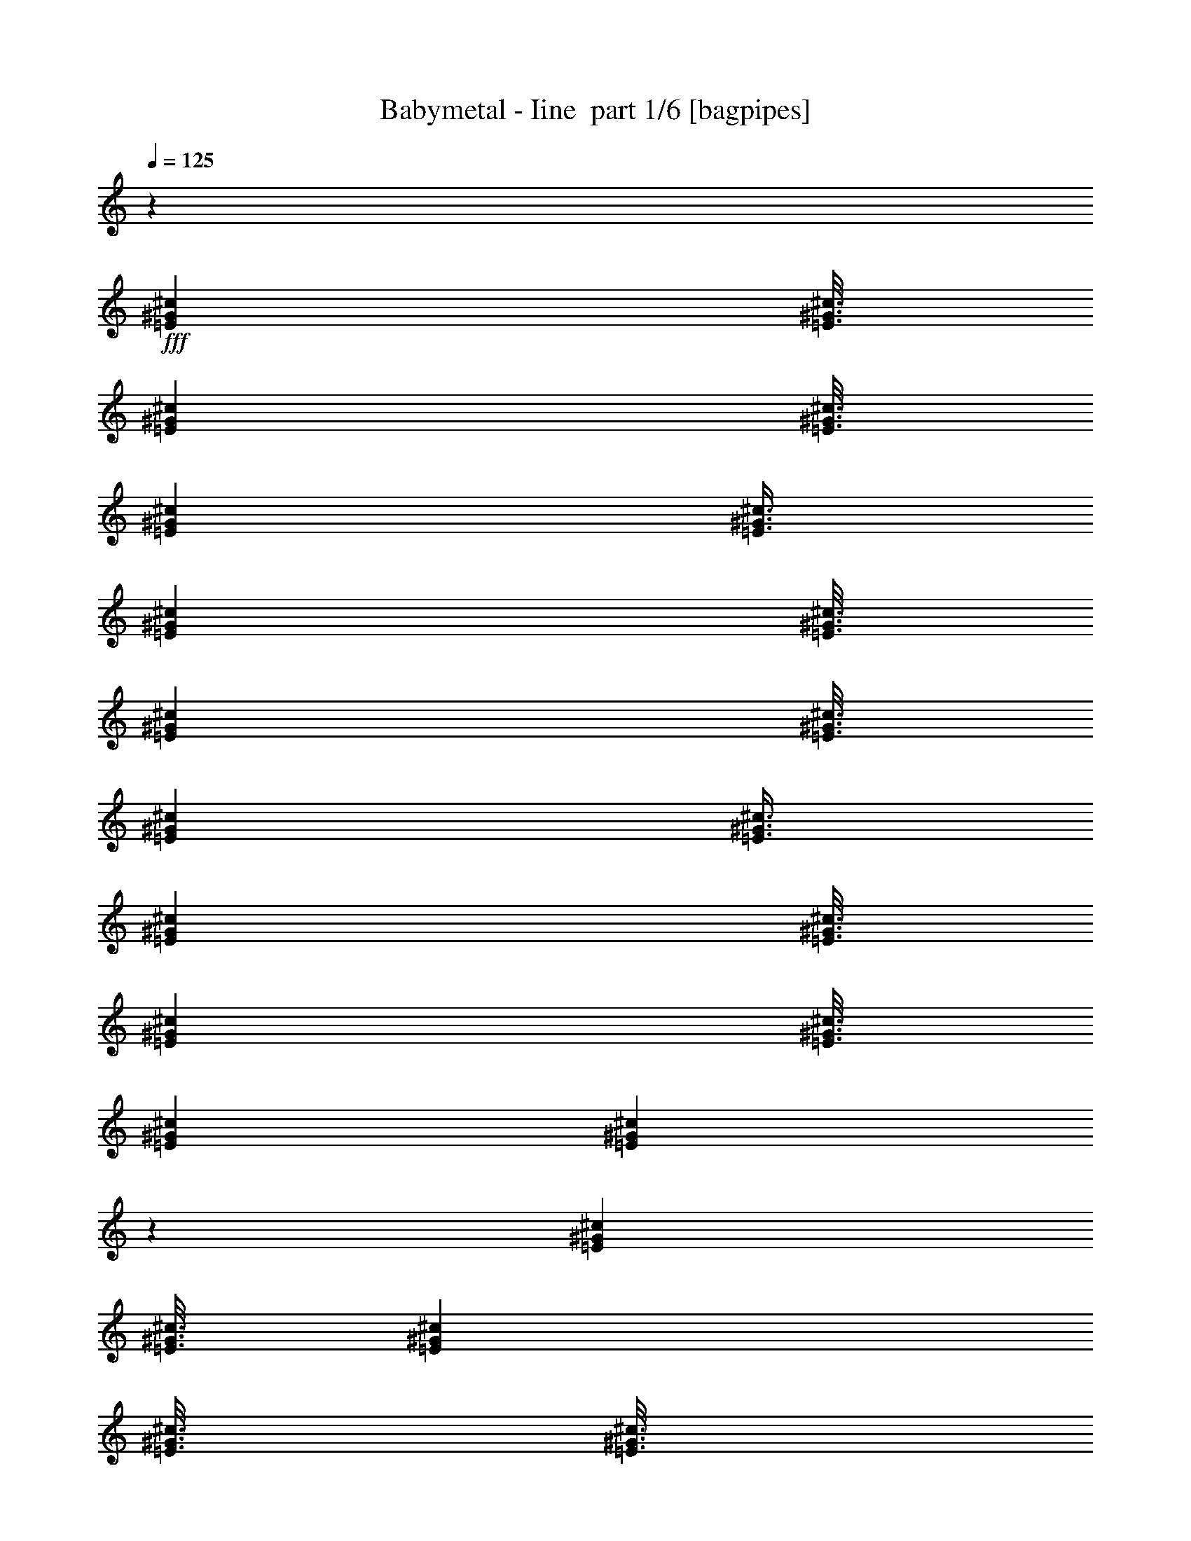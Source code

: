% Produced with Bruzo's Transcoding Environment 2.0 alpha 
% Transcribed by Bruzo 

X:1
T: Babymetal - Iine  part 1/6 [bagpipes]
Z: Transcribed with BruTE 64
L: 1/4
Q: 125
K: C
z6001/4000
+fff+
[=E1501/8000^G1501/8000^c1501/8000]
[=E3/16^G3/16^c3/16]
[=E3001/8000^G3001/8000^c3001/8000]
[=E3/16^G3/16^c3/16]
[=E1501/8000^G1501/8000^c1501/8000]
[=E3/8^G3/8^c3/8]
[=E1501/8000^G1501/8000^c1501/8000]
[=E3/16^G3/16^c3/16]
[=E3001/8000^G3001/8000^c3001/8000]
[=E3/16^G3/16^c3/16]
[=E1501/8000^G1501/8000^c1501/8000]
[=E3/8^G3/8^c3/8]
[=E1501/8000^G1501/8000^c1501/8000]
[=E3/16^G3/16^c3/16]
[=E3001/8000^G3001/8000^c3001/8000]
[=E3/16^G3/16^c3/16]
[=E1501/8000^G1501/8000^c1501/8000]
[=E2989/8000^G2989/8000^c2989/8000]
z6007/4000
[=E1501/8000^G1501/8000^c1501/8000]
[=E3/16^G3/16^c3/16]
[=E3001/8000^G3001/8000^c3001/8000]
[=E3/16^G3/16^c3/16]
[=E3/16^G3/16^c3/16]
[=E3001/8000^G3001/8000^c3001/8000]
[=E1501/8000^G1501/8000^c1501/8000]
[=E3/16^G3/16^c3/16]
[=E3001/8000^G3001/8000^c3001/8000]
[=E3/16^G3/16^c3/16]
[=E3/16^G3/16^c3/16]
[=E3001/8000^G3001/8000^c3001/8000]
[=E1501/8000^G1501/8000^c1501/8000]
[=E3/16^G3/16^c3/16]
[=E3001/8000^G3001/8000^c3001/8000]
[=E3/16^G3/16^c3/16]
[=E3/16^G3/16^c3/16]
[=E1489/4000^G1489/4000^c1489/4000]
z6013/4000
[=E3/16^G3/16^c3/16]
[=E1501/8000^G1501/8000^c1501/8000]
[=E3001/8000^G3001/8000^c3001/8000]
[=E3/16^G3/16^c3/16]
[=E3/16^G3/16^c3/16]
[=E3001/8000^G3001/8000^c3001/8000]
[=E3/16^G3/16^c3/16]
[=E1501/8000^G1501/8000^c1501/8000]
[=E3001/8000^G3001/8000^c3001/8000]
[=E3/16^G3/16^c3/16]
[=E3/16^G3/16^c3/16]
[=E3001/8000^G3001/8000^c3001/8000]
[=E3/16^G3/16^c3/16]
[=E1501/8000^G1501/8000^c1501/8000]
[=E3/8^G3/8^c3/8]
[=E1501/8000^G1501/8000^c1501/8000]
[=E3/16^G3/16^c3/16]
[=E1483/4000^G1483/4000^c1483/4000]
z6019/4000
[=E3/16^G3/16^c3/16]
[=E1501/8000^G1501/8000^c1501/8000]
[=E3/8^G3/8^c3/8]
[=E1501/8000^G1501/8000^c1501/8000]
[=E3/16^G3/16^c3/16]
[=E3001/8000^G3001/8000^c3001/8000]
[=E3/16^G3/16^c3/16]
[=E1501/8000^G1501/8000^c1501/8000]
[=E3/8^G3/8^c3/8]
[=E1501/8000^G1501/8000^c1501/8000]
[=E3/16^G3/16^c3/16]
[=E2957/8000^G2957/8000^c2957/8000]
z12047/8000
[^G1453/8000]
z387/2000
[^d363/2000]
z387/2000
[^c363/2000]
z1549/8000
[^d1451/8000]
z31/160
[^c4501/8000]
[=B1449/8000]
z97/500
[=B3/16]
[^c3/16]
[=B1501/8000]
[^G1447/8000]
z1553/8000
[^d1447/8000]
z777/4000
[^c723/4000]
z311/1600
[^d289/1600]
z389/2000
[^c4501/8000]
[=B1443/8000]
z779/4000
[=B3/16]
[^c3/16]
[=B1501/8000]
[^G1441/8000]
z1559/8000
[^d1441/8000]
z39/200
[^c9/50]
z1561/8000
[^d1439/8000]
z781/4000
[^c4501/8000]
[=B1437/8000]
z1563/8000
[^G1501/8000]
[^c3/16]
[^d1501/8000]
[^f3/16]
[^f3/16]
[^f3001/8000]
[=e3/16]
[=e1501/8000]
[=e3/8]
[^d1501/8000]
[^d3/16]
[^d3001/8000]
[^c3/16]
[^c1501/8000]
[^c3/8]
[^G143/800]
z1571/8000
[^d1429/8000]
z393/2000
[^c357/2000]
z1573/8000
[^d1427/8000]
z1573/8000
[^c4501/8000]
[=B713/4000]
z63/320
[=B1501/8000]
[^c3/16]
[=B3/16]
[^G89/500]
z1577/8000
[^d1423/8000]
z789/4000
[^c711/4000]
z1579/8000
[^d1421/8000]
z1579/8000
[^c4501/8000]
[^f3001/8000]
[^c1501/8000]
[^d3/16]
[^c3/16]
[^G709/4000]
z1583/8000
[^d1417/8000]
z99/500
[^c177/1000]
z99/500
[^d177/1000]
z317/1600
[^c4501/8000]
[=B707/4000]
z1587/8000
[^G3/16]
[^c1501/8000]
[^d3/16]
[^f1501/8000]
[^f3/16]
[^f3001/8000]
[=e3/16]
[=e3/16]
[=e3001/8000]
[^d3/16]
[^d1501/8000]
[^d3001/8000]
[^c3/16]
[^c3/16]
[^c2907/8000]
z424/125
z2/1
z2/1
z2/1
z2/1
z2/1
z2/1
z2/1
z2/1
z2/1
[^F,3001/8000]
[^G,3001/8000]
[=B,6001/8000]
[^F,3001/8000]
[^G,3001/8000]
[=B,3/8]
[^G1/8]
z11003/8000
[^G1/8]
z2001/8000
[^G1/8]
z2501/4000
[^G1/8]
z5001/8000
[^G1/8]
z2001/8000
[^G1/8]
z1/4
[^G1/8]
z2001/8000
[^G1/8]
z2001/8000
[^G1/8]
z2001/8000
[^G1/8]
z5001/8000
[^G1/8]
z11003/8000
[^G1/8]
z2001/8000
[^G1/8]
z2001/8000
[^G1/8]
z1/4
[^G1/8]
z2001/8000
[^G1/8]
z2001/8000
[^G1/8]
z2001/8000
[^G1/8]
z1/4
[^G1/8]
z2001/8000
[^G1/8]
z2001/8000
[^G1/8]
z2001/8000
[^G1/8]
z5001/8000
[^G1/8]
z3501/8000
[^G1/8]
z3501/8000
[^G1/8]
z2001/8000
[^G1/8]
z3501/8000
[^G1/8]
z3501/8000
[^G1/8]
z2001/8000
[^G1/8]
z3501/8000
[^G1/8]
z3501/8000
[^G1/8]
z2001/8000
[^G1/8]
z3501/8000
[^G1/8]
z3501/8000
[^G1/8]
z2001/8000
[^G1/8]
z2001/8000
[^G1/8]
z1/4
[^G1/8]
z2001/8000
[^G1/8]
z2001/8000
[^G1/8]
z2001/8000
[^G1/8]
z1/4
[^G1/8]
z2001/8000
[^G1/8]
z5001/8000
[^G1/8]
z2001/8000
[^G1/8]
z2001/8000
[^G1/8]
z2001/8000
[^G1/8]
z11003/8000
[=e3/16=a3/16]
[=e3/16=a3/16]
[=e1311/8000=a1311/8000]
z169/800
[=e1501/8000=a1501/8000]
[=e3/16=a3/16]
[=e3/16=a3/16]
[=e1501/8000=a1501/8000]
[=e3/16=a3/16]
[=e3/16=a3/16]
[=e1501/8000=a1501/8000]
[=e3/16=a3/16]
[=e3/16=a3/16]
[=e1501/8000=a1501/8000]
[=e3/16=a3/16]
[=e1501/8000=a1501/8000]
[^f3/16=b3/16]
[^f3/16=b3/16]
[^f261/1600=b261/1600]
z53/250
[^f3/16=b3/16]
[^f1501/8000=b1501/8000]
[^f3/16=b3/16]
[^f1501/8000=b1501/8000]
[^f3/16=b3/16]
[^f3/16=b3/16]
[^f1501/8000=b1501/8000]
[^f3/16=b3/16]
[^f3/16=b3/16]
[^f1501/8000=b1501/8000]
[^f3/16=b3/16]
[^f3/16=b3/16]
[^d1501/8000^g1501/8000]
[^d3/16^g3/16]
[^d1299/8000^g1299/8000]
z851/4000
[^d3/16^g3/16]
[^d1501/8000^g1501/8000]
[^d3/16^g3/16]
[^d3/16^g3/16]
[^d1501/8000^g1501/8000]
[^d3/16^g3/16]
[^d1501/8000^g1501/8000]
[^d3/16^g3/16]
[^d3/16^g3/16]
[^d1501/8000^g1501/8000]
[^d3/16^g3/16]
[^d3/16^g3/16]
[^G1501/8000^c1501/8000]
[^G3/16^c3/16]
[^G1293/8000^c1293/8000]
z427/2000
[^G3/16^c3/16]
[^G1501/8000^c1501/8000]
[^G3/16^c3/16]
[^G3/16^c3/16]
[^G1501/8000^c1501/8000]
[^G3/16^c3/16]
[^G3/16^c3/16]
[^G1501/8000^c1501/8000]
[^G3/16^c3/16]
[^G1501/8000^c1501/8000]
[^G3/16^c3/16]
[^G3/16^c3/16]
[^c1501/8000=e1501/8000]
[^c3/16=e3/16]
[^c1287/8000=e1287/8000]
z857/4000
[^c3/16=e3/16]
[^c1501/8000=e1501/8000]
[^c3/16=e3/16]
[^c3/16=e3/16]
[^c1501/8000=e1501/8000]
[^c3/16=e3/16]
[^c3/16=e3/16]
[^c1501/8000=e1501/8000]
[^c3/16=e3/16]
[^c3/16=e3/16]
[^c1501/8000=e1501/8000]
[^c3/16=e3/16]
[^d1501/8000^g1501/8000]
[^d3/16^g3/16]
[^d1281/8000^g1281/8000]
z43/200
[^d3/16^g3/16]
[^d3/16^g3/16]
[^d1501/8000^g1501/8000]
[^d3/16^g3/16]
[^d1501/8000^g1501/8000]
[^d3/16^g3/16]
[^d3/16^g3/16]
[^d1501/8000^g1501/8000]
[^d3/16^g3/16]
[^d3/16^g3/16]
[^d1501/8000^g1501/8000]
[^d3/16^g3/16]
[=e3/16=a3/16]
[=e1501/8000=a1501/8000]
[=e51/320=a51/320]
z863/4000
[=e3/16=a3/16]
[=e3/16=a3/16]
[=e1501/8000=a1501/8000]
[=e3/16=a3/16]
[=e3/16=a3/16]
[=e1501/8000=a1501/8000]
[=e3/16=a3/16]
[=e1501/8000=a1501/8000]
[=e3/16=a3/16]
[=e3/16=a3/16]
[=e1501/8000=a1501/8000]
[=e3/16=a3/16]
[^f3/16=b3/16]
[^f1501/8000=b1501/8000]
[^f1269/8000=b1269/8000]
z433/2000
[^f3/16=b3/16]
[^f3/16=b3/16]
[^f1501/8000=b1501/8000]
[^f3/16=b3/16]
[^f3/16=b3/16]
[^f1501/8000=b1501/8000]
[^f3/16=b3/16]
[^f3/16=b3/16]
[^f1501/8000=b1501/8000]
[^f3/16=b3/16]
[^f1501/8000=b1501/8000]
[^f3/16=b3/16]
[=d3/16=g3/16=b3/16]
[=d1501/8000=g1501/8000=b1501/8000]
[=d3/16=g3/16=b3/16]
[=d3/16=g3/16=b3/16]
[=d1501/8000=g1501/8000=b1501/8000]
[=d3/16=g3/16=b3/16]
[=d1501/8000=g1501/8000=b1501/8000]
[=d3/16=g3/16=b3/16]
[=d3/16=g3/16=b3/16]
[=d1501/8000=g1501/8000=b1501/8000]
[=d3/16=g3/16=b3/16]
[=d3/16=g3/16=b3/16]
[=d1501/8000=g1501/8000=b1501/8000]
[=d3/16=g3/16=b3/16]
[=d3/16=g3/16=b3/16]
[=d1501/8000=g1501/8000=b1501/8000]
[=d3/16^f3/16=a3/16]
[=d1501/8000^f1501/8000=a1501/8000]
[=d3/16^f3/16=a3/16]
[=d3/16^f3/16=a3/16]
[=d1501/8000^f1501/8000=a1501/8000]
[=d3/16^f3/16=a3/16]
[=d3/16^f3/16=a3/16]
[=d1501/8000^f1501/8000=a1501/8000]
[=d3/16^f3/16=a3/16]
[=d1501/8000^f1501/8000=a1501/8000]
[=d3/16^f3/16=a3/16]
[=d3/16^f3/16=a3/16]
[=d1501/8000^f1501/8000=a1501/8000]
[=d3/16^f3/16=a3/16]
[=d3/16^f3/16=a3/16]
[=d1501/8000^f1501/8000=a1501/8000]
[=e3/16=g3/16=b3/16]
[=e1501/8000=g1501/8000=b1501/8000]
[=e3/16=g3/16=b3/16]
[=e3/16=g3/16=b3/16]
[=e1501/8000=g1501/8000=b1501/8000]
[=e3/16=g3/16=b3/16]
[=e3/16=g3/16=b3/16]
[=e1501/8000=g1501/8000=b1501/8000]
[=e3/16=g3/16=b3/16]
[=e3/16=g3/16=b3/16]
[=e1501/8000=g1501/8000=b1501/8000]
[=e3/16=g3/16=b3/16]
[=e1501/8000=g1501/8000=b1501/8000]
[=e3/16=g3/16=b3/16]
[=e3/16=g3/16=b3/16]
[=e1501/8000=g1501/8000=b1501/8000]
[=d3/16^f3/16=a3/16]
[=d3/16^f3/16=a3/16]
[=d1501/8000^f1501/8000=a1501/8000]
[=d3/16^f3/16=a3/16]
[=d1501/8000^f1501/8000=a1501/8000]
[=d3/16^f3/16=a3/16]
[=d3/16^f3/16=a3/16]
[=d1501/8000^f1501/8000=a1501/8000]
[=d3/16^f3/16=a3/16]
[=d3/16^f3/16=a3/16]
[=d1501/8000^f1501/8000=a1501/8000]
[=d3/16^f3/16=a3/16]
[=d3/16^f3/16=a3/16]
[=d1501/8000^f1501/8000=a1501/8000]
[=d3/16^f3/16=a3/16]
[=d1501/8000^f1501/8000=a1501/8000]
[=c3/16=e3/16=g3/16]
[=c3/16=e3/16=g3/16]
[=c1501/8000=e1501/8000=g1501/8000]
[=c3/16=e3/16=g3/16]
[=c3/16=e3/16=g3/16]
[=c1501/8000=e1501/8000=g1501/8000]
[=c3/16=e3/16=g3/16]
[=c1501/8000=e1501/8000=g1501/8000]
[=c3/16=e3/16=g3/16]
[=c3/16=e3/16=g3/16]
[=c1501/8000=e1501/8000=g1501/8000]
[=c3/16=e3/16=g3/16]
[=c3/16=e3/16=g3/16]
[=c1501/8000=e1501/8000=g1501/8000]
[=c3/16=e3/16=g3/16]
[=c1501/8000=e1501/8000=g1501/8000]
[=d3/16=g3/16=b3/16]
[=d3/16=g3/16=b3/16]
[=d1501/8000=g1501/8000=b1501/8000]
[=d3/16=g3/16=b3/16]
[=d3/16=g3/16=b3/16]
[=d1501/8000=g1501/8000=b1501/8000]
[=d3/16=g3/16=b3/16]
[=d3/16=g3/16=b3/16]
[=d1501/8000=g1501/8000=b1501/8000]
[=d3/16=g3/16=b3/16]
[=d1501/8000=g1501/8000=b1501/8000]
[=d3/16=g3/16=b3/16]
[=d3/16=g3/16=b3/16]
[=d1501/8000=g1501/8000=b1501/8000]
[=d3/16=g3/16=b3/16]
[=d3/16=g3/16=b3/16]
[=d5729/8000^f5729/8000=a5729/8000]
z1637/4000
[=d1363/4000^f1363/4000=a1363/4000]
z131/320
[=d109/320^f109/320=a109/320]
z3277/8000
[=d6001/8000^f6001/8000=a6001/8000]
[=d611/4000^f611/4000=a611/4000]
z1779/8000
[=d2721/8000^f2721/8000=a2721/8000]
z41/100
[=d17/50^f17/50=a17/50]
z1641/4000
[=d1359/4000^f1359/4000=a1359/4000]
z3283/8000
[=d1501/8000=g1501/8000=b1501/8000]
[=d3/16=g3/16=b3/16]
[=d3/16=g3/16=b3/16]
[=d1501/8000=g1501/8000=b1501/8000]
[=d3/16=g3/16=b3/16]
[=d3/16=g3/16=b3/16]
[=d1501/8000=g1501/8000=b1501/8000]
[=d3/16=g3/16=b3/16]
[=d1501/8000=g1501/8000=b1501/8000]
[=d3/16=g3/16=b3/16]
[=d3/16=g3/16=b3/16]
[=d1501/8000=g1501/8000=b1501/8000]
[=d3/16=g3/16=b3/16]
[=d3/16=g3/16=b3/16]
[=d1501/8000=g1501/8000=b1501/8000]
[=d3/16=g3/16=b3/16]
[=d1501/8000^f1501/8000=a1501/8000]
[=d3/16^f3/16=a3/16]
[=d3/16^f3/16=a3/16]
[=d1501/8000^f1501/8000=a1501/8000]
[=d3/16^f3/16=a3/16]
[=d3/16^f3/16=a3/16]
[=d1501/8000^f1501/8000=a1501/8000]
[=d3/16^f3/16=a3/16]
[=d3/16^f3/16=a3/16]
[=d1501/8000^f1501/8000=a1501/8000]
[=d3/16^f3/16=a3/16]
[=d1501/8000^f1501/8000=a1501/8000]
[=d3/16^f3/16=a3/16]
[=d3/16^f3/16=a3/16]
[=d1501/8000^f1501/8000=a1501/8000]
[=d3/16^f3/16=a3/16]
[=e3/16=g3/16=b3/16]
[=e1501/8000=g1501/8000=b1501/8000]
[=e3/16=g3/16=b3/16]
[=e1501/8000=g1501/8000=b1501/8000]
[=e3/16=g3/16=b3/16]
[=e3/16=g3/16=b3/16]
[=e1501/8000=g1501/8000=b1501/8000]
[=e3/16=g3/16=b3/16]
[=e3/16=g3/16=b3/16]
[=e1501/8000=g1501/8000=b1501/8000]
[=e3/16=g3/16=b3/16]
[=e3/16=g3/16=b3/16]
[=e1501/8000=g1501/8000=b1501/8000]
[=e3/16=g3/16=b3/16]
[=e1501/8000=g1501/8000=b1501/8000]
[=e3/16=g3/16=b3/16]
[=d3/16^f3/16=a3/16]
[=d1501/8000^f1501/8000=a1501/8000]
[=d3/16^f3/16=a3/16]
[=d3/16^f3/16=a3/16]
[=d1501/8000^f1501/8000=a1501/8000]
[=d3/16^f3/16=a3/16]
[=d1501/8000^f1501/8000=a1501/8000]
[=d3/16^f3/16=a3/16]
[=d3/16^f3/16=a3/16]
[=d1501/8000^f1501/8000=a1501/8000]
[=d3/16^f3/16=a3/16]
[=d3/16^f3/16=a3/16]
[=d1501/8000^f1501/8000=a1501/8000]
[=d3/16^f3/16=a3/16]
[=d1501/8000^f1501/8000=a1501/8000]
[=d3/16^f3/16=a3/16]
[=c3/16=e3/16=g3/16]
[=c1501/8000=e1501/8000=g1501/8000]
[=c3/16=e3/16=g3/16]
[=c3/16=e3/16=g3/16]
[=c1501/8000=e1501/8000=g1501/8000]
[=c3/16=e3/16=g3/16]
[=c3/16=e3/16=g3/16]
[=c1501/8000=e1501/8000=g1501/8000]
[=c3/16=e3/16=g3/16]
[=c1501/8000=e1501/8000=g1501/8000]
[=c3/16=e3/16=g3/16]
[=c3/16=e3/16=g3/16]
[=c1501/8000=e1501/8000=g1501/8000]
[=c3/16=e3/16=g3/16]
[=c3/16=e3/16=g3/16]
[=c1501/8000=e1501/8000=g1501/8000]
[=c3/16=e3/16=g3/16]
[=c1501/8000=e1501/8000=g1501/8000]
[=c3/16=e3/16=g3/16]
[=c3/16=e3/16=g3/16]
[=c1501/8000=e1501/8000=g1501/8000]
[=c3/16=e3/16=g3/16]
[=c3/16=e3/16=g3/16]
[=c1501/8000=e1501/8000=g1501/8000]
[=c3/16=e3/16=g3/16]
[=c3/16=e3/16=g3/16]
[=c1501/8000=e1501/8000=g1501/8000]
[=c3/16=e3/16=g3/16]
[=c1501/8000=e1501/8000=g1501/8000]
[=c3/16=e3/16=g3/16]
[=c3/16=e3/16=g3/16]
[=c1501/8000=e1501/8000=g1501/8000]
[=d3/16^f3/16=a3/16]
[=d3/16^f3/16=a3/16]
[=d1501/8000^f1501/8000=a1501/8000]
[=d3/16^f3/16=a3/16]
[=d1501/8000^f1501/8000=a1501/8000]
[=d3/16^f3/16=a3/16]
[=d3/16^f3/16=a3/16]
[=d1501/8000^f1501/8000=a1501/8000]
[=d3/16^f3/16=a3/16]
[=d3/16^f3/16=a3/16]
[=d1501/8000^f1501/8000=a1501/8000]
[=d3/16^f3/16=a3/16]
[=d1501/8000^f1501/8000=a1501/8000]
[=d3/16^f3/16=a3/16]
[=d3/16^f3/16=a3/16]
[=d1501/8000^f1501/8000=a1501/8000]
[=d3/16^f3/16=a3/16]
[=d3/16^f3/16=a3/16]
[=d1501/8000^f1501/8000=a1501/8000]
[=d3/16^f3/16=a3/16]
[=d3/16^f3/16=a3/16]
[=d1501/8000^f1501/8000=a1501/8000]
[=d3/16^f3/16=a3/16]
[=d1501/8000^f1501/8000=a1501/8000]
[=d3/16^f3/16=a3/16]
[=d3/16^f3/16=a3/16]
[=d1501/8000^f1501/8000=a1501/8000]
[=d3/16^f3/16=a3/16]
[=d3/16^f3/16=a3/16]
[=d1501/8000^f1501/8000=a1501/8000]
[=d3/16^f3/16=a3/16]
[=d1/8^f1/8=a1/8]
z258/125
z2/1
z2/1
[^c343/1600]
[^c343/1600]
[^c857/4000]
[^c343/1600]
[^c343/1600]
[^c343/1600]
[^c857/4000]
[^c343/1600]
[^c147/400]
z1837/2000
[^C343/800]
[^c857/4000]
[^c343/1600]
[^c343/1600]
[^c857/4000]
[^c343/1600]
[^c343/1600]
[^c343/1600]
[^c857/4000]
[^c601/1600]
z1821/2000
[^C3429/8000]
[^C343/1600-^c343/1600]
[^c857/4000^C857/4000-]
[^c343/1600^C343/1600-]
[^c343/1600^C343/1600]
[^C643/4000-^c643/4000]
[^c1/8-^C1/8]
[^C1143/8000-^c1143/8000]
[^c1143/8000-^C1143/8000]
[^C1/8-^c1/8]
[^c1287/8000^C1287/8000]
[^C3069/8000-^c3069/8000]
+ppp+
[^C7/16]
z3719/8000
+fff+
[^C3429/8000]
[^C343/1600-^c343/1600]
[^c343/1600^C343/1600-]
[^c857/4000^C857/4000-]
[^c343/1600^C343/1600]
[^C643/4000-^c643/4000]
[^c1/8-^C1/8]
[^C1143/8000-^c1143/8000]
[^c143/1000-^C143/1000]
[^C1/8-^c1/8]
[^c643/4000^C643/4000]
[^c1567/4000]
z3577/4000
[^c343/800]
[^c857/4000]
[^c343/1600]
[^c343/1600]
[^c857/4000]
[^c343/1600]
[^c343/1600]
[^c857/4000]
[^c343/1600]
[^c3199/8000]
z7089/8000
[^C343/800]
[^c343/1600]
[^c857/4000]
[^c343/1600]
[^c343/1600]
[^c857/4000]
[^c343/1600]
[^c343/1600]
[^c857/4000]
[^c51/125]
z281/320
[^C3429/8000]
[^C343/1600-^c343/1600]
[^c343/1600^C343/1600-]
[^c857/4000^C857/4000-]
[^c343/1600^C343/1600]
[^C643/4000-^c643/4000]
[^c1/8-^C1/8]
[^C1143/8000-^c1143/8000]
[^c143/1000-^C143/1000]
[^C1/8-^c1/8]
[^c643/4000^C643/4000]
[^C52/125-^c52/125]
+ppp+
[^C7/16]
z173/400
+fff+
[^C3429/8000]
[^C1287/8000-^c1287/8000]
[^c1/8-^C1/8]
[^C1143/8000-^c1143/8000]
[^c1143/8000-^C1143/8000]
[^C1/8-^c1/8]
[^c643/4000^C643/4000]
[^C343/1600-^c343/1600]
[^c343/1600^C343/1600-]
[^c857/4000^C857/4000-]
[^c393/2000^C393/2000]
[^C929/4000=E929/4000^G929/4000^c929/4000-]
[^C343/1600=E343/1600^G343/1600^c343/1600]
[^C857/4000=E857/4000^G857/4000]
[^C343/1600=E343/1600^G343/1600]
[^C343/1600=E343/1600^G343/1600]
[^C857/4000=E857/4000^G857/4000]
[^C393/2000=E393/2000^G393/2000^c393/2000-]
[^C1/8=E1/8^G1/8^c1/8-]
[^C1/8=E1/8^G1/8^c1/8]
[^c393/2000]
[^c343/1600]
[^c343/1600]
[^c343/1600]
[^c857/4000]
[^c343/1600]
[^c343/1600]
[^c857/4000]
[^c1479/4000]
z7331/8000
[^C3429/8000]
[^c343/1600]
[^c857/4000]
[^c343/1600]
[^c343/1600]
[^c343/1600]
[^c857/4000]
[^c343/1600]
[^c343/1600]
[^c1511/4000]
z3633/4000
[^C3429/8000]
[^C343/1600-^c343/1600]
[^c343/1600^C343/1600-]
[^c857/4000^C857/4000-]
[^c343/1600^C343/1600]
[^C643/4000-^c643/4000]
[^c1/8-^C1/8]
[^C143/1000-^c143/1000]
[^c1143/8000-^C1143/8000]
[^C1/8-^c1/8]
[^c643/4000^C643/4000]
[^C3087/8000-^c3087/8000]
+ppp+
[^C7/16]
z3701/8000
+fff+
[^C343/800]
[^C857/4000-^c857/4000]
[^c343/1600^C343/1600-]
[^c343/1600^C343/1600-]
[^c857/4000^C857/4000]
[^C1287/8000-^c1287/8000]
[^c1/8-^C1/8]
[^C1143/8000-^c1143/8000]
[^c1143/8000-^C1143/8000]
[^C1/8-^c1/8]
[^c643/4000^C643/4000]
[^c197/500]
z7137/8000
[^c3429/8000]
[^c343/1600]
[^c857/4000]
[^c343/1600]
[^c343/1600]
[^c857/4000]
[^c343/1600]
[^c343/1600]
[^c343/1600]
[^c201/500]
z221/250
[^C3429/8000]
[^c343/1600]
[^c343/1600]
[^c857/4000]
[^c343/1600]
[^c343/1600]
[^c857/4000]
[^c343/1600]
[^c343/1600]
[^c3281/8000]
z7007/8000
[^C343/800]
[^C857/4000-^c857/4000]
[^c343/1600^C343/1600-]
[^c343/1600^C343/1600-]
[^c857/4000^C857/4000]
[^C1287/8000-^c1287/8000]
[^c1/8-^C1/8]
[^C1143/8000-^c1143/8000]
[^c1143/8000-^C1143/8000]
[^C1/8-^c1/8]
[^c643/4000^C643/4000]
[^C1673/4000-^c1673/4000]
+ppp+
[^C7/16]
z1721/4000
+fff+
[^C343/800]
[^C343/1600-^c343/1600]
[^c857/4000^C857/4000-]
[^c343/1600^C343/1600-]
[^c343/1600^C343/1600]
[^C643/4000-^c643/4000]
[^c1/8-^C1/8]
[^C1143/8000-^c1143/8000]
[^c1143/8000-^C1143/8000]
[^C1/8-^c1/8]
[^c643/4000^C643/4000]
[^c3411/8000]
z3439/4000
[^c1561/4000]
z3019/800
z2/1
z2/1
z2/1
z2/1
z2/1
z2/1
z2/1
z2/1
z2/1
z2/1
z2/1
z2/1
z2/1
z2/1
z2/1
z2/1
z2/1
z2/1
z2/1
z2/1
z2/1
z2/1
z2/1
z2/1
z2/1
z2/1
z2/1
z2/1
z2/1
z2/1
z2/1
z2/1
z2/1
z2/1
z2/1
z2/1
z2/1
z2/1
z2/1
z2/1
z2/1
[^G131/800]
z1691/8000
[^d1309/8000]
z1691/8000
[^c1309/8000]
z423/2000
[^d327/2000]
z1693/8000
[^c4501/8000]
[=B653/4000]
z339/1600
[=B3/16]
[^c3/16]
[=B1501/8000]
[^G163/1000]
z53/250
[^d163/1000]
z1697/8000
[^c1303/8000]
z849/4000
[^d651/4000]
z1699/8000
[^c4501/8000]
[=B13/80]
z1701/8000
[=B3/16]
[^c3/16]
[=B1501/8000]
[^G649/4000]
z851/4000
[^d649/4000]
z1703/8000
[^c1297/8000]
z213/1000
[^d81/500]
z341/1600
[^c4501/8000]
[=B647/4000]
z853/4000
[^G1501/8000]
[^c3/16]
[^d1501/8000]
[^f3/16]
[^f3/16]
[^f3001/8000]
[=e3/16]
[=e1501/8000]
[=e3001/8000]
[^d3/16]
[^d3/16]
[^d3001/8000]
[^c3/16]
[^c1501/8000]
[^c3/8]
[^G1287/8000]
z857/4000
[^d643/4000]
z343/1600
[^c257/1600]
z429/2000
[^d321/2000]
z429/2000
[^c2251/4000]
[=B641/4000]
z859/4000
[=B1501/8000]
[^c3/16]
[=B3/16]
[^G1281/8000]
z43/200
[^d4/25]
z1721/8000
[^c1279/8000]
z861/4000
[^d639/4000]
z861/4000
[^c4501/8000]
[=B1277/8000]
z431/2000
[=B1501/8000]
[^c3/16]
[=B3/16]
[^G51/320]
z863/4000
[^d637/4000]
z1727/8000
[^c1273/8000]
z27/125
[^d159/1000]
z27/125
[^c4501/8000]
[=B1271/8000]
z173/800
[^G3/16]
[^c1501/8000]
[^d3/16]
[^f1501/8000]
[^f3/16]
[^f3001/8000]
[=e3/16]
[=e3/16]
[=e3001/8000]
[^d1501/8000]
[^d3/16]
[^d3001/8000]
[^c3/16]
[^c3/16]
[^c3001/8000]
[^G1263/8000]
z869/4000
[^d631/4000]
z1739/8000
[^c1261/8000]
z1739/8000
[^d1261/8000]
z87/400
[^c4501/8000=e4501/8000]
[=B1259/8000^d1259/8000]
z871/4000
[=B3/16^d3/16]
[^c1501/8000=e1501/8000]
[=B3/16^d3/16]
[^G1257/8000]
z109/500
[^d157/1000]
z349/1600
[^c251/1600]
z349/1600
[^d251/1600]
z873/4000
[^c4501/8000=e4501/8000]
[=B1253/8000^d1253/8000]
z437/2000
[=B3/16^d3/16]
[^c1501/8000=e1501/8000]
[=B3/16^d3/16]
[^G1251/8000]
z7/32
[^d5/32]
z7/32
[^c5/32]
z1751/8000
[^d1249/8000]
z219/1000
[^c4501/8000]
[=B1247/8000]
z877/4000
[^G3/16=B3/16]
[^c3/16=e3/16]
[^d1501/8000^g1501/8000]
[^f3/16=a3/16]
[^f1501/8000=a1501/8000]
[^f3/8=a3/8]
[=e1501/8000^g1501/8000]
[=e3/16^g3/16]
[=e3001/8000^g3001/8000]
[^d3/16^f3/16]
[^d1501/8000^f1501/8000]
[^d3/8^f3/8]
[^c1501/8000=e1501/8000]
[^c3/16=e3/16]
[^c3001/8000=e3001/8000]
[^G1239/8000]
z881/4000
[^d619/4000]
z881/4000
[^c619/4000]
z1763/8000
[^d1237/8000]
z441/2000
[^c4501/8000]
[=B247/1600]
z883/4000
[=B3/16]
[^c3/16]
[=B1501/8000]
[^G1233/8000]
z1767/8000
[^d1233/8000]
z221/1000
[^c77/500]
z1769/8000
[^d1231/8000]
z177/800
[^c4501/8000]
[=B1229/8000]
z1771/8000
[=B1501/8000]
[^c3/16]
[=B1501/8000]
[^G1227/8000]
z1773/8000
[^d1227/8000]
z887/4000
[^c613/4000]
z71/320
[^d49/320]
z111/500
[^c4501/8000]
[=B1223/8000]
z1777/8000
[^G1501/8000]
[^c3/16]
[^d3/16]
[^f1501/8000=a1501/8000]
[^f3/16=a3/16]
[^f3001/8000=a3001/8000]
[=e3/16^g3/16]
[=e1501/8000^g1501/8000]
[=e3/8^g3/8]
[^d1501/8000^f1501/8000]
[^d3/16^f3/16]
[^d3001/8000^f3001/8000]
[^c3/16=e3/16]
[^c1501/8000=e1501/8000]
[^c3/8=e3/8]
[=e1501/8000=a1501/8000]
[=e3/16=a3/16]
[=e243/1600=a243/1600]
z893/4000
[=e3/16=a3/16]
[=e1501/8000=a1501/8000]
[=e3/16=a3/16]
[=e3/16=a3/16]
[=e1501/8000=a1501/8000]
[=e3/16=a3/16]
[=e3/16=a3/16]
[=e1501/8000=a1501/8000]
[=e3/16=a3/16]
[=e1501/8000=a1501/8000]
[=e3/16=a3/16]
[=e3/16=a3/16]
[^f1501/8000=b1501/8000]
[^f3/16=b3/16]
[^f1209/8000=b1209/8000]
z28/125
[^f3/16=b3/16]
[^f1501/8000=b1501/8000]
[^f3/16=b3/16]
[^f3/16=b3/16]
[^f1501/8000=b1501/8000]
[^f3/16=b3/16]
[^f3/16=b3/16]
[^f1501/8000=b1501/8000]
[^f3/16=b3/16]
[^f3/16=b3/16]
[^f1501/8000=b1501/8000]
[^f3/16=b3/16]
[^d1501/8000^g1501/8000]
[^d3/16^g3/16]
[^d1203/8000^g1203/8000]
z899/4000
[^d3/16^g3/16]
[^d3/16^g3/16]
[^d1501/8000^g1501/8000]
[^d3/16^g3/16]
[^d1501/8000^g1501/8000]
[^d3/16^g3/16]
[^d3/16^g3/16]
[^d1501/8000^g1501/8000]
[^d3/16^g3/16]
[^d3/16^g3/16]
[^d1501/8000^g1501/8000]
[^d3/16^g3/16]
[^G1501/8000^c1501/8000]
[^G3/16^c3/16]
[^G1197/8000^c1197/8000]
z451/2000
[^G3/16^c3/16]
[^G3/16^c3/16]
[^G1501/8000^c1501/8000]
[^G3/16^c3/16]
[^G3/16^c3/16]
[^G1501/8000^c1501/8000]
[^G3/16^c3/16]
[^G1501/8000^c1501/8000]
[^G3/16^c3/16]
[^G3/16^c3/16]
[^G1501/8000^c1501/8000]
[^G3/16^c3/16]
[^c3/16=e3/16]
[^c1501/8000=e1501/8000]
[^c1191/8000=e1191/8000]
z181/800
[^c3/16=e3/16]
[^c3/16=e3/16]
[^c1501/8000=e1501/8000]
[^c3/16=e3/16]
[^c3/16=e3/16]
[^c1501/8000=e1501/8000]
[^c3/16=e3/16]
[^c3/16=e3/16]
[^c1501/8000=e1501/8000]
[^c3/16=e3/16]
[^c1501/8000=e1501/8000]
[^c3/16=e3/16]
[^d3/16^g3/16]
[^d1501/8000^g1501/8000]
[^d237/1600^g237/1600]
z363/1600
[^d1501/8000^g1501/8000]
[^d3/16^g3/16]
[^d1501/8000^g1501/8000]
[^d3/16^g3/16]
[^d3/16^g3/16]
[^d1501/8000^g1501/8000]
[^d3/16^g3/16]
[^d3/16^g3/16]
[^d1501/8000^g1501/8000]
[^d3/16^g3/16]
[^d1501/8000^g1501/8000]
[^d3/16^g3/16]
[=e3/16=a3/16]
[=e1501/8000=a1501/8000]
[=e1179/8000=a1179/8000]
z1821/8000
[=e1501/8000=a1501/8000]
[=e3/16=a3/16]
[=e3/16=a3/16]
[=e1501/8000=a1501/8000]
[=e3/16=a3/16]
[=e1501/8000=a1501/8000]
[=e3/16=a3/16]
[=e3/16=a3/16]
[=e1501/8000=a1501/8000]
[=e3/16=a3/16]
[=e3/16=a3/16]
[=e1501/8000=a1501/8000]
[^f3/16=b3/16]
[^f1501/8000=b1501/8000]
[^f1173/8000=b1173/8000]
z1827/8000
[^f1501/8000=b1501/8000]
[^f3/16=b3/16]
[^f3/16=b3/16]
[^f1501/8000=b1501/8000]
[^f3/16=b3/16]
[^f3/16=b3/16]
[^f1501/8000=b1501/8000]
[^f3/16=b3/16]
[^f1501/8000=b1501/8000]
[^f3/16=b3/16]
[^f3/16=b3/16]
[^f1/8=b1/8]
z24507/8000
[=d3/16=g3/16=b3/16]
[=d3/16=g3/16=b3/16]
[=d1501/8000=g1501/8000=b1501/8000]
[=d3/16=g3/16=b3/16]
[=d3/16=g3/16=b3/16]
[=d1501/8000=g1501/8000=b1501/8000]
[=d3/16=g3/16=b3/16]
[=d1501/8000=g1501/8000=b1501/8000]
[=d3/16=g3/16=b3/16]
[=d3/16=g3/16=b3/16]
[=d1501/8000=g1501/8000=b1501/8000]
[=d3/16=g3/16=b3/16]
[=d3/16=g3/16=b3/16]
[=d1501/8000=g1501/8000=b1501/8000]
[=d3/16=g3/16=b3/16]
[=d1501/8000=g1501/8000=b1501/8000]
[=d3/16^f3/16=a3/16]
[=d3/16^f3/16=a3/16]
[=d1501/8000^f1501/8000=a1501/8000]
[=d3/16^f3/16=a3/16]
[=d3/16^f3/16=a3/16]
[=d1501/8000^f1501/8000=a1501/8000]
[=d3/16^f3/16=a3/16]
[=d3/16^f3/16=a3/16]
[=d1501/8000^f1501/8000=a1501/8000]
[=d3/16^f3/16=a3/16]
[=d1501/8000^f1501/8000=a1501/8000]
[=d3/16^f3/16=a3/16]
[=d3/16^f3/16=a3/16]
[=d1501/8000^f1501/8000=a1501/8000]
[=d3/16^f3/16=a3/16]
[=d3/16^f3/16=a3/16]
[=e1501/8000=g1501/8000=b1501/8000]
[=e3/16=g3/16=b3/16]
[=e1501/8000=g1501/8000=b1501/8000]
[=e3/16=g3/16=b3/16]
[=e3/16=g3/16=b3/16]
[=e1501/8000=g1501/8000=b1501/8000]
[=e3/16=g3/16=b3/16]
[=e3/16=g3/16=b3/16]
[=e1501/8000=g1501/8000=b1501/8000]
[=e3/16=g3/16=b3/16]
[=e3/16=g3/16=b3/16]
[=e1501/8000=g1501/8000=b1501/8000]
[=e3/16=g3/16=b3/16]
[=e1501/8000=g1501/8000=b1501/8000]
[=e3/16=g3/16=b3/16]
[=e3/16=g3/16=b3/16]
[=d1501/8000^f1501/8000=a1501/8000]
[=d3/16^f3/16=a3/16]
[=d3/16^f3/16=a3/16]
[=d1501/8000^f1501/8000=a1501/8000]
[=d3/16^f3/16=a3/16]
[=d1501/8000^f1501/8000=a1501/8000]
[=d3/16^f3/16=a3/16]
[=d3/16^f3/16=a3/16]
[=d1501/8000^f1501/8000=a1501/8000]
[=d3/16^f3/16=a3/16]
[=d3/16^f3/16=a3/16]
[=d1501/8000^f1501/8000=a1501/8000]
[=d3/16^f3/16=a3/16]
[=d1501/8000^f1501/8000=a1501/8000]
[=d3/16^f3/16=a3/16]
[=d3/16^f3/16=a3/16]
[=c1501/8000=e1501/8000=g1501/8000]
[=c3/16=e3/16=g3/16]
[=c3/16=e3/16=g3/16]
[=c1501/8000=e1501/8000=g1501/8000]
[=c3/16=e3/16=g3/16]
[=c3/16=e3/16=g3/16]
[=c1501/8000=e1501/8000=g1501/8000]
[=c3/16=e3/16=g3/16]
[=c1501/8000=e1501/8000=g1501/8000]
[=c3/16=e3/16=g3/16]
[=c3/16=e3/16=g3/16]
[=c1501/8000=e1501/8000=g1501/8000]
[=c3/16=e3/16=g3/16]
[=c3/16=e3/16=g3/16]
[=c1501/8000=e1501/8000=g1501/8000]
[=c3/16=e3/16=g3/16]
[=d1501/8000=g1501/8000=b1501/8000]
[=d3/16=g3/16=b3/16]
[=d3/16=g3/16=b3/16]
[=d1501/8000=g1501/8000=b1501/8000]
[=d3/16=g3/16=b3/16]
[=d3/16=g3/16=b3/16]
[=d1501/8000=g1501/8000=b1501/8000]
[=d3/16=g3/16=b3/16]
[=d3/16=g3/16=b3/16]
[=d1501/8000=g1501/8000=b1501/8000]
[=d3/16=g3/16=b3/16]
[=d1501/8000=g1501/8000=b1501/8000]
[=d3/16=g3/16=b3/16]
[=d3/16=g3/16=b3/16]
[=d1501/8000=g1501/8000=b1501/8000]
[=d3/16=g3/16=b3/16]
[=d5627/8000^f5627/8000=a5627/8000]
z27/64
[=d21/64^f21/64=a21/64]
z3377/8000
[=d2623/8000^f2623/8000=a2623/8000]
z1689/4000
[=d3001/4000^f3001/4000=a3001/4000]
[=d7/50^f7/50=a7/50]
z47/200
[=d131/400^f131/400=a131/400]
z1691/4000
[=d1309/4000^f1309/4000=a1309/4000]
z3383/8000
[=d2617/8000^f2617/8000=a2617/8000]
z677/1600
[=d3/16=g3/16=b3/16]
[=d1501/8000=g1501/8000=b1501/8000]
[=d3/16=g3/16=b3/16]
[=d3/16=g3/16=b3/16]
[=d1501/8000=g1501/8000=b1501/8000]
[=d3/16=g3/16=b3/16]
[=d3/16=g3/16=b3/16]
[=d1501/8000=g1501/8000=b1501/8000]
[=d3/16=g3/16=b3/16]
[=d1501/8000=g1501/8000=b1501/8000]
[=d3/16=g3/16=b3/16]
[=d3/16=g3/16=b3/16]
[=d1501/8000=g1501/8000=b1501/8000]
[=d3/16=g3/16=b3/16]
[=d3/16=g3/16=b3/16]
[=d1501/8000=g1501/8000=b1501/8000]
[=d3/16^f3/16=a3/16]
[=d1501/8000^f1501/8000=a1501/8000]
[=d3/16^f3/16=a3/16]
[=d3/16^f3/16=a3/16]
[=d1501/8000^f1501/8000=a1501/8000]
[=d3/16^f3/16=a3/16]
[=d3/16^f3/16=a3/16]
[=d1501/8000^f1501/8000=a1501/8000]
[=d3/16^f3/16=a3/16]
[=d1501/8000^f1501/8000=a1501/8000]
[=d3/16^f3/16=a3/16]
[=d3/16^f3/16=a3/16]
[=d1501/8000^f1501/8000=a1501/8000]
[=d3/16^f3/16=a3/16]
[=d3/16^f3/16=a3/16]
[=d1501/8000^f1501/8000=a1501/8000]
[=e3/16=g3/16=b3/16]
[=e3/16=g3/16=b3/16]
[=e1501/8000=g1501/8000=b1501/8000]
[=e3/16=g3/16=b3/16]
[=e1501/8000=g1501/8000=b1501/8000]
[=e3/16=g3/16=b3/16]
[=e3/16=g3/16=b3/16]
[=e1501/8000=g1501/8000=b1501/8000]
[=e3/16=g3/16=b3/16]
[=e3/16=g3/16=b3/16]
[=e1501/8000=g1501/8000=b1501/8000]
[=e3/16=g3/16=b3/16]
[=e1501/8000=g1501/8000=b1501/8000]
[=e3/16=g3/16=b3/16]
[=e3/16=g3/16=b3/16]
[=e1501/8000=g1501/8000=b1501/8000]
[=d3/16^f3/16=a3/16]
[=d3/16^f3/16=a3/16]
[=d1501/8000^f1501/8000=a1501/8000]
[=d3/16^f3/16=a3/16]
[=d3/16^f3/16=a3/16]
[=d1501/8000^f1501/8000=a1501/8000]
[=d3/16^f3/16=a3/16]
[=d1501/8000^f1501/8000=a1501/8000]
[=d3/16^f3/16=a3/16]
[=d3/16^f3/16=a3/16]
[=d1501/8000^f1501/8000=a1501/8000]
[=d3/16^f3/16=a3/16]
[=d3/16^f3/16=a3/16]
[=d1501/8000^f1501/8000=a1501/8000]
[=d3/16^f3/16=a3/16]
[=d1501/8000^f1501/8000=a1501/8000]
[=c3/16=e3/16=g3/16]
[=c3/16=e3/16=g3/16]
[=c1501/8000=e1501/8000=g1501/8000]
[=c3/16=e3/16=g3/16]
[=c3/16=e3/16=g3/16]
[=c1501/8000=e1501/8000=g1501/8000]
[=c3/16=e3/16=g3/16]
[=c1501/8000=e1501/8000=g1501/8000]
[=c3/16=e3/16=g3/16]
[=c3/16=e3/16=g3/16]
[=c1501/8000=e1501/8000=g1501/8000]
[=c3/16=e3/16=g3/16]
[=c3/16=e3/16=g3/16]
[=c1501/8000=e1501/8000=g1501/8000]
[=c3/16=e3/16=g3/16]
[=c3/16=e3/16=g3/16]
[=c1501/8000=e1501/8000=g1501/8000]
[=c3/16=e3/16=g3/16]
[=c1501/8000=e1501/8000=g1501/8000]
[=c3/16=e3/16=g3/16]
[=c3/16=e3/16=g3/16]
[=c1501/8000=e1501/8000=g1501/8000]
[=c3/16=e3/16=g3/16]
[=c3/16=e3/16=g3/16]
[=c1501/8000=e1501/8000=g1501/8000]
[=c3/16=e3/16=g3/16]
[=c1501/8000=e1501/8000=g1501/8000]
[=c3/16=e3/16=g3/16]
[=c3/16=e3/16=g3/16]
[=c1501/8000=e1501/8000=g1501/8000]
[=c3/16=e3/16=g3/16]
[=c3/16=e3/16=g3/16]
[=d1501/8000^f1501/8000=a1501/8000]
[=d3/16^f3/16=a3/16]
[=d3/16^f3/16=a3/16]
[=d1501/8000^f1501/8000=a1501/8000]
[=d3/16^f3/16=a3/16]
[=d1501/8000^f1501/8000=a1501/8000]
[=d3/16^f3/16=a3/16]
[=d3/16^f3/16=a3/16]
[=d1501/8000^f1501/8000=a1501/8000]
[=d3/16^f3/16=a3/16]
[=d3/16^f3/16=a3/16]
[=d1501/8000^f1501/8000=a1501/8000]
[=d3/16^f3/16=a3/16]
[=d1501/8000^f1501/8000=a1501/8000]
[=d3/16^f3/16=a3/16]
[=d3/16^f3/16=a3/16]
[=d1501/8000^f1501/8000=a1501/8000]
[=d3/16^f3/16=a3/16]
[=d3/16^f3/16=a3/16]
[=d1501/8000^f1501/8000=a1501/8000]
[=d3/16^f3/16=a3/16]
[=d3/16^f3/16=a3/16]
[=d1501/8000^f1501/8000=a1501/8000]
[=d3/16^f3/16=a3/16]
[=d1501/8000^f1501/8000=a1501/8000]
[=d3/16^f3/16=a3/16]
[=d3/16^f3/16=a3/16]
[=d1501/8000^f1501/8000=a1501/8000]
[=d3/16^f3/16=a3/16]
[=d3/16^f3/16=a3/16]
[=d1501/8000^f1501/8000=a1501/8000]
[=d3/16^f3/16=a3/16]
[=D1501/8000]
[=D3/16]
[=G3/16]
[=B1501/8000]
[=D3/16]
[=D3/16]
[=G1501/8000]
[=B3/16]
[=D1501/8000]
[=D3/16]
[=G3/16]
[=B1501/8000]
[=D3/16]
[=D3/16]
[=G1501/8000]
[=B3/16]
[=D3/16]
[=D1501/8000]
[^F3/16]
[=A1501/8000]
[=D3/16]
[=D3/16]
[^F1501/8000]
[=A3/16]
[=D3/16]
[=D1501/8000]
[^F3/16]
[=A1501/8000]
[=D3/16]
[=D3/16]
[^F1501/8000]
[=A3/16]
[=E3/16]
[=E1501/8000]
[=G3/16]
[=B3/16]
[=E1501/8000]
[=E3/16]
[=G1501/8000]
[=B3/16]
[=E3/16]
[=E1501/8000]
[=G3/16]
[=B3/16]
[=E1501/8000]
[=E3/16]
[=G1501/8000]
[=B3/16]
[=D3/16]
[=D1501/8000]
[^F3/16]
[=A3/16]
[=D1501/8000]
[=D3/16]
[^F1501/8000]
[=A3/16]
[=D3/16]
[=D1501/8000]
[^F3/16]
[=A3/16]
[=D1501/8000]
[=D3/16]
[^F3/16]
[=A1501/8000]
[=C3/16]
[=C1501/8000]
[=C3/16]
[=C3/16]
[^F1501/8000]
[=C3/16]
[=G3/16]
[=C1501/8000]
[=C3/16]
[=C1501/8000]
[=C3/16]
[=C3/16]
[^F1501/8000]
[=C3/16]
[=G3/16]
[=C1501/8000]
[=D3/16]
[=D3/16]
[=G1501/8000]
[=B3/16]
[=D1501/8000]
[=D3/16]
[=G3/16]
[=B1501/8000]
[=D3/16]
[=D3/16]
[=G1501/8000]
[=B3/16]
[=D1501/8000]
[=D3/16]
[=G3/16]
[=B1501/8000]
[=D3/16]
[=D3/16]
[^F1501/8000]
[=A3/16]
[=D1031/8000]
z197/800
[=A,3001/8000]
[=D3/16]
[=D3/16]
[^F1501/8000]
[=A3/16]
[=D257/2000]
z1973/8000
[=A,3001/8000]
[^F3/16]
[=A3/16]
[=d1501/8000]
[=A3/16]
[^F41/320]
z247/1000
[=D3001/8000]
[^F3/16]
[=A3/16]
[=d1501/8000]
[^F3/16]
[=A511/4000]
z1979/8000
[=d3/8]
[=D1501/8000]
[=D3/16]
[=G1501/8000]
[=B3/16]
[=D3/16]
[=D1501/8000]
[=G3/16]
[=B3/16]
[=D1501/8000]
[=D3/16]
[=G1501/8000]
[=B3/16]
[=D3/16]
[=D1501/8000]
[=G3/16]
[=B3/16]
[=D1501/8000]
[=D3/16]
[^F1501/8000]
[=A3/16]
[=D3/16]
[=D1501/8000]
[^F3/16]
[=A3/16]
[=D1501/8000]
[=D3/16]
[^F3/16]
[=A1501/8000]
[=D3/16]
[=D1501/8000]
[^F3/16]
[=A3/16]
[=E1501/8000]
[=E3/16]
[=G3/16]
[=B1501/8000]
[=E3/16]
[=E1501/8000]
[=G3/16]
[=B3/16]
[=E1501/8000]
[=E3/16]
[=G3/16]
[=B1501/8000]
[=E3/16]
[=E3/16]
[=G1501/8000]
[=B3/16]
[=D1501/8000]
[=D3/16]
[^F3/16]
[=A1501/8000]
[=D3/16]
[=D3/16]
[^F1501/8000]
[=A3/16]
[=D1501/8000]
[=D3/16]
[^F3/16]
[=A1501/8000]
[=D3/16]
[=D3/16]
[^F1501/8000]
[=A3/16]
[=C3/16]
[=C1501/8000]
[=C3/16]
[=C1501/8000]
[^F3/16]
[=C3/16]
[=G1501/8000]
[=C3/16]
[=C3/16]
[=C1501/8000]
[=C3/16]
[=C1501/8000]
[^F3/16]
[=C3/16]
[=G1501/8000]
[=C3/16]
[=D3/16]
[=D1501/8000]
[=G3/16]
[=B1501/8000]
[=D3/16]
[=D3/16]
[=G1501/8000]
[=B3/16]
[=D3/16]
[=D1501/8000]
[=G3/16]
[=B3/16]
[=D1501/8000]
[=D3/16]
[=G1501/8000]
[=B3/16]
[=D3/16]
[=D1501/8000]
[^F3/16]
[=A3/16]
[=D371/2000]
z1517/8000
[=A,3001/8000]
[=D3/16]
[=D1501/8000]
[^F3/16]
[=A3/16]
[=D1481/8000]
z19/100
[=A,3001/8000]
[^F3/16]
[=A1501/8000]
[=d3/16]
[=A3/16]
[^F739/4000]
z1523/8000
[=D3001/8000]
[^F3/16]
[=A1501/8000]
[=d3/16]
[^F3/16]
[=A59/320]
z763/4000
[=d1487/4000]
z37/16
z2/1
z2/1
z2/1
z2/1
z2/1

X:2
T: Babymetal - Iine  part 2/6 [flute]
Z: Transcribed with BruTE 49
L: 1/4
Q: 125
K: C
z1189/500
z2/1
z2/1
z2/1
z2/1
z2/1
+ff+
[=e3001/8000]
[^d3/16]
[=e59/320]
z763/4000
[^c737/4000]
z763/4000
[^c737/4000]
z1527/8000
[^c1501/8000]
[^d3/16]
[^c3/16]
[^c1501/8000]
[=B1471/8000]
z303/800
[=e3001/8000]
[^d3/16]
[=e1469/8000]
z383/2000
[^c367/2000]
z383/2000
[^c367/2000]
z1533/8000
[^c3/16]
[^d1501/8000]
[^c3/16]
[^c1501/8000]
[=B293/1600]
z759/2000
[=e3/8]
[^d1501/8000]
[=e1463/8000]
z769/4000
[^c731/4000]
z769/4000
[^c731/4000]
z1539/8000
[^c3/16]
[^d1501/8000]
[^c3/16]
[^c1501/8000]
[=B3/16]
[^c3/16]
[=e1501/8000]
[^g3/16]
[^c3/16]
[=e1501/8000]
[^g3/16]
[^c3/16]
[=e1501/8000]
[^g3/16]
[^c1501/8000]
[=e3/16]
[^g3/16]
[^c1501/8000]
[=e3/16]
[^g3/16]
[^c727/4000]
z8047/4000
z2/1
z2/1
z2/1
z2/1
z2/1
z2/1
z2/1
z2/1
z2/1
z2/1
z2/1
[^G3001/4000=B3001/4000]
[^C6001/8000^G6001/8000]
[^G3001/4000=B3001/4000]
[^C6001/8000^G6001/8000]
[^F3001/8000=B3001/8000]
[^G6001/8000^c6001/8000]
[^C4449/4000^G4449/4000]
z3053/4000
[^G6001/8000=B6001/8000]
[^C3001/4000^G3001/4000]
[^G6001/8000=B6001/8000]
[^C3001/4000^G3001/4000]
[^F3001/8000=B3001/8000]
[^G6001/8000^c6001/8000]
[^G3001/4000=B3001/4000^d3001/4000]
[^G3/8=B3/8]
[^F3001/4000=A3001/4000]
[^G6001/8000=B6001/8000]
[^C3001/4000^G3001/4000]
[^G6001/8000=B6001/8000]
[^C3001/4000^G3001/4000]
[^F3/8=B3/8]
[^G3001/4000^c3001/4000]
[^C4437/4000^G4437/4000]
z613/800
[^G6001/8000=B6001/8000]
[^C3001/4000^G3001/4000]
[^G6001/8000=B6001/8000]
[^C6001/8000^G6001/8000]
[^F3001/8000=B3001/8000]
[^G3001/4000^c3001/4000]
[^F6001/8000=B6001/8000]
[=E3001/8000^G3001/8000]
[^F6001/8000=B6001/8000]
[^G27007/8000^c27007/8000]
[^G169/1000^c169/1000]
z1649/8000
[^G1351/8000^c1351/8000]
z1649/8000
[^G1351/8000^c1351/8000]
z33/160
[^G1501/8000^c1501/8000]
[^G3/16^c3/16]
[^G3/16^c3/16]
[^G1501/8000^c1501/8000]
[^G3/16^c3/16]
[^G3/16^c3/16]
[^G1501/8000^c1501/8000]
[^G1/8^c1/8]
z1221/500
z2/1
z2/1
z2/1
z2/1
z2/1
z2/1
z2/1
z2/1
[^C3001/8000=E3001/8000]
[=E3001/4000^G3001/4000]
[^D3/8^F3/8]
[=E3001/8000^G3001/8000]
[^D3001/8000^F3001/8000]
[=B,1403/4000^D1403/4000]
z639/1600
[=B,3001/8000=E3001/8000]
[=E3001/4000^G3001/4000]
[^D3/8^F3/8]
[=E3001/8000^G3001/8000]
[^D3001/8000^F3001/8000]
[=B,37/20^D37/20]
z801/2000
[=B,3001/8000^D3001/8000]
[^C3001/8000=E3001/8000]
[^D3/8^F3/8]
[^F3001/8000=A3001/8000]
[=E3001/8000^G3001/8000]
[^D3001/8000^F3001/8000]
[=E2791/8000^G2791/8000]
z6211/8000
[^C3/16-^c3/16]
[^c1501/8000^C1501/8000]
[^D3/16-^c3/16]
[^c3/16^D3/16]
[=E2947/2000]
z6217/8000
[^G6001/8000]
[=B4501/4000]
[^D3001/8000]
[^D5779/8000]
z3223/8000
[=G9003/8000=d9003/8000]
[=G3/8=c3/8]
[=G3001/8000=c3001/8000]
[=E3001/8000=B3001/8000]
[=E3001/8000=A3001/8000]
[=E3/8=G3/8]
[=E3001/8000=A3001/8000]
[^F1777/800=B1777/800]
z1559/2000
[=G1/8-=B1/8-=g1/8]
+ppp+
[=G5001/8000=B5001/8000]
+ff+
[=D1/8-=g1/8]
+ppp+
[=D2501/4000]
+ff+
[=G1/8-=B1/8-=g1/8]
+ppp+
[=G5001/8000=B5001/8000]
+ff+
[=D1/8-=G1/8-=g1/8]
+ppp+
[=D2001/8000=G2001/8000]
+ff+
[^F3001/4000=A3001/4000]
[^F3/8=A3/8]
[^F3001/8000=A3001/8000]
[=D3001/8000=G3001/8000]
[^F3001/8000=B3001/8000]
[=G3/8=A3/8]
[=D3001/4000=G3001/4000]
[=E1/8-=B1/8-=g1/8]
+ppp+
[=E5001/8000=B5001/8000]
+ff+
[=B,1/8-=D1/8-=g1/8]
+ppp+
[=B,2501/4000=D2501/4000]
+ff+
[=E1/8-=B1/8-=g1/8]
+ppp+
[=E5001/8000=B5001/8000]
+ff+
[=D1/8-=G1/8-=g1/8]
+ppp+
[=D2001/8000=G2001/8000]
+ff+
[=B6001/8000=d6001/8000]
[=B3001/8000=d3001/8000]
[=A3001/4000=c3001/4000]
[=G6001/8000=B6001/8000]
[^F3001/4000=A3001/4000]
[=E287/400=G287/400]
z6263/8000
[=E3/8=G3/8]
[^F3001/8000=A3001/8000]
[=E3001/8000=G3001/8000]
[=A1/8-=c1/8-=g1/8]
+ppp+
[=A5001/8000=c5001/8000]
+ff+
[=G1/8-=B1/8-=g1/8]
+ppp+
[=G2501/4000=B2501/4000]
+ff+
[=D1/8-=G1/8-=g1/8]
+ppp+
[=D1933/2000=G1933/2000]
z3271/8000
+ff+
[=D3/8=G3/8]
[^F3001/4000=A3001/4000]
[=D3001/8000=G3001/8000]
[^F6001/8000=A6001/8000]
[=D3001/4000=G3001/4000]
[=E3/8-=G3/8-=B3/8-]
[=D,1501/8000=E1501/8000-=G1501/8000-=B1501/8000-]
[=A,3/16=E3/16=G3/16=B3/16]
[=D,3/16=D3/16-^F3/16-=A3/16-]
[=A,1501/8000=D1501/8000^F1501/8000=A1501/8000]
[=D,3/16=D3/16-=E3/16-=G3/16-]
[=A,1501/8000=D1501/8000=E1501/8000-=G1501/8000-]
[=D3/16-=E3/16-=G3/16-]
[=A,3/16=D3/16=E3/16=G3/16]
[=D1501/8000-^F1501/8000-=A1501/8000]
[=A3/16-=D3/16-^F3/16-]
[=d3/16=D3/16-^F3/16-=A3/16]
[=A1501/8000=D1501/8000^F1501/8000]
[=d3/16]
[=a1501/8000]
[=d3/16]
[=a3/16]
[=B3001/4000-=d3001/4000-]
[=g1/8=B1/8-=d1/8-]
+ppp+
[=B1/4=d1/4]
+ff+
[=D3001/8000=G3001/8000]
[=D3001/4000=G3001/4000]
[=g1/8]
z1/4
[^F9003/8000=B9003/8000]
[^F1/8-=B1/8-=g1/8]
+ppp+
[^F1/4=B1/4]
+ff+
[=G3001/8000=c3001/8000]
[^F3001/8000=B3001/8000]
[=E3001/8000=A3001/8000]
[=D1/8-=G1/8-=g1/8]
+ppp+
[=D1/4=G1/4]
+ff+
[=D3001/8000=G3001/8000]
[=B3001/4000=d3001/4000]
[=B1/8-=d1/8-=g1/8]
+ppp+
[=B1/4=d1/4]
+ff+
[=B3001/4000=d3001/4000]
[=D3/8-=G3/8-]
[=g1/8=D1/8-=G1/8-]
+ppp+
[=D2001/8000=G2001/8000]
+ff+
[=D3001/8000=G3001/8000]
[^F6001/8000=B6001/8000]
[=A3001/4000=c3001/4000]
[=G6001/8000=B6001/8000]
[^F3001/4000=A3001/4000]
[=E11693/8000=G11693/8000]
z6311/8000
[=B,3001/8000=E3001/8000]
[=D3001/8000^F3001/8000]
[=E11687/8000=G11687/8000]
z6317/8000
[=C3001/8000=E3001/8000]
[=C3001/8000^F3001/8000]
[=D11681/8000=G11681/8000]
z6323/8000
[=E1/8-=g1/8]
+ppp+
[=E2501/4000]
+ff+
[^F6001/8000=B6001/8000]
[=E3001/4000=A3001/4000]
[=D6001/8000=G6001/8000]
[^F3001/4000=A3001/4000]
[=D23669/8000=G23669/8000]
z12171/4000
[=E1/8]
z243/800
[=E1/8]
z2429/8000
[=E1/8]
z243/800
[=E1/8]
z2429/8000
[=E1/8]
z2429/8000
[=E1/8]
z9289/8000
[=E1/8]
z2429/8000
[=E1/8]
z2429/8000
[=E1/8]
z243/800
[=E1/8]
z2429/8000
[=E1/8]
z243/800
[=E1/8]
z1161/1000
[=E1/8]
z2429/8000
[=E1/8]
z243/800
[=E1/8]
z2429/8000
[=E1/8]
z243/800
[=E1/8]
z2429/8000
[=E1/8]
z1161/1000
[=E1/8]
z243/800
[=E1/8]
z2429/8000
[=E1/8]
z2429/8000
[=E1/8]
z243/800
[=E1/8]
z2429/8000
[=E1/8]
z9289/8000
[=E1/8]
z2429/8000
[=E1/8]
z2429/8000
[=E1/8]
z243/800
[=E1/8]
z2429/8000
[=E1/8]
z243/800
[=E1/8]
z1161/1000
[=E1/8]
z2429/8000
[=E1/8]
z243/800
[=E1/8]
z2429/8000
[=E1/8]
z2429/8000
[=E1/8]
z243/800
[=E1/8]
z1161/1000
[=E1/8]
z243/800
[=E1/8]
z2429/8000
[=E1/8]
z2429/8000
[=E1/8]
z243/800
[=E343/1600]
[=E857/4000]
[=E343/1600]
[=E343/1600]
[=E1/8]
z2429/8000
[=E343/1600]
[=E857/4000]
[=E1/8]
z243/800
[=E1/8]
z2429/8000
[=E1/8]
z243/800
[=E1/8]
z2429/8000
[=E343/1600]
[=E343/1600]
[=E1/8]
z16147/8000
[=E1/8]
z12717/8000
[=E1/8]
z6359/4000
[=E1/8]
z6359/4000
[=E1/8]
z2929/4000
[^g1/8]
z243/800
[^g857/4000]
[^g343/1600]
[=E1/8^g1/8]
z259/500
[^g1/8]
z3787/4000
[=E1/8]
z5859/8000
[^g1/8]
z2929/4000
[=E1/8^g1/8]
z5859/8000
[^g1/8]
z5859/8000
[=E1/8^g1/8]
z6359/4000
[=E1/8^g1/8]
z2429/8000
[^g1/8]
z243/800
[^g1/8]
z2929/4000
[=E1/8^g1/8]
z829/1600
[^g1/8]
z7573/8000
[=E1/8]
z6359/4000
[=E1/8]
z12717/8000
[=E1/8]
z6359/4000
[=E1/8]
z6359/4000
[=E1/8]
z2929/4000
[^g1/8]
z243/800
[^g1/8]
z2429/8000
[=E343/1600^g343/1600]
[^g343/1600]
[^g1/8]
z2429/8000
[^g1/8]
z3751/2000
[^g1/8]
z643/4000
[^f1/8]
z1287/8000
[^f857/4000]
[=e343/1600]
[=e343/1600]
[^d857/4000]
[=E343/1600^d343/1600]
[^c343/1600]
[=E1143/8000^c1143/8000]
[^c1143/8000]
[=B1143/8000]
[=E1143/8000=B1143/8000]
[=A143/1000]
[=A1143/8000]
[=E857/4000^G857/4000]
[^G343/1600]
[=E1/8]
z6359/4000
[^G1/8]
z12717/8000
[^G1/8]
z5859/8000
[^G1/8]
z6359/4000
[^G1/8]
z5859/8000
[^G1/8]
z12717/8000
[^G1/8]
z5859/8000
[^G1/8]
z5859/8000
[^G1/8]
z5859/8000
[^G1/8]
z8647/4000
z2/1
[^G1/8]
z6359/4000
[^G1/8]
z2929/4000
[^G1/8]
z6359/4000
[^G1/8]
z5859/8000
[^G1/8]
z6359/4000
[^G1/8]
z2929/4000
[^G1/8]
z5859/8000
[^G1/8]
z5859/8000
[^G1/8]
z28777/8000
z2/1
z2/1
z2/1
z2/1
z2/1
z2/1
z2/1
z2/1
z2/1
z2/1
z2/1
z2/1
z2/1
z2/1
[=B1/8]
z4601/1600
[=A1/8]
z11503/4000
[^G1/8]
z11503/4000
[^F1/8]
z209/64
z2/1
z2/1
z2/1
z2/1
z2/1
z2/1
z2/1
z2/1
z2/1
z2/1
z2/1
z2/1
z2/1
z2/1
z2/1
z2/1
z2/1
z2/1
z2/1
z2/1
z2/1
z2/1
z2/1
z2/1
z2/1
z2/1
z2/1
z2/1
z2/1
z2/1
[^C3001/8000=E3001/8000]
[=E6001/8000^G6001/8000]
[^D3001/8000^F3001/8000]
[=E3001/8000^G3001/8000]
[^D3001/8000^F3001/8000]
[=B,271/800^D271/800]
z3291/8000
[=B,3001/8000=E3001/8000]
[=E6001/8000^G6001/8000]
[^D3001/8000^F3001/8000]
[=E3001/8000^G3001/8000]
[^D3/8^F3/8]
[=B,2941/1600^D2941/1600]
z33/80
[=B,3001/8000^D3001/8000]
[^C3/8=E3/8]
[^D3001/8000^F3001/8000]
[^F3001/8000=A3001/8000]
[=E3001/8000^G3001/8000]
[^D3/8^F3/8]
[=E337/1000^G337/1000]
z6307/8000
[^C3/16-^c3/16]
[^c3/16^C3/16]
[^D1501/8000-^c1501/8000]
[^c3/16^D3/16]
[=E2923/2000]
z789/1000
[^G3001/4000]
[=B4501/4000]
[^D3001/8000]
[^D5683/8000]
z3319/8000
[=G4501/4000=d4501/4000]
[=G3001/8000=c3001/8000]
[=G3001/8000=c3001/8000]
[=E3001/8000=B3001/8000]
[=E3/8=A3/8]
[=E3001/8000=G3001/8000]
[=E3001/8000=A3001/8000]
[^F8837/4000=B8837/4000]
z15169/4000
[=G1/8-=B1/8-=g1/8]
+ppp+
[=G5001/8000=B5001/8000]
+ff+
[=D1/8-=g1/8]
+ppp+
[=D2501/4000]
+ff+
[=G1/8-=B1/8-=g1/8]
+ppp+
[=G5001/8000=B5001/8000]
+ff+
[=D1/8-=G1/8-=g1/8]
+ppp+
[=D2001/8000=G2001/8000]
+ff+
[^F6001/8000=A6001/8000]
[^F3001/8000=A3001/8000]
[^F3001/8000=A3001/8000]
[=D3/8=G3/8]
[^F3001/8000=B3001/8000]
[=G3001/8000=A3001/8000]
[=D6001/8000=G6001/8000]
[=E1/8-=B1/8-=g1/8]
+ppp+
[=E2501/4000=B2501/4000]
+ff+
[=B,1/8-=D1/8-=g1/8]
+ppp+
[=B,5001/8000=D5001/8000]
+ff+
[=E1/8-=B1/8-=g1/8]
+ppp+
[=E2501/4000=B2501/4000]
+ff+
[=D1/8-=G1/8-=g1/8]
+ppp+
[=D2001/8000=G2001/8000]
+ff+
[=B6001/8000=d6001/8000]
[=B3001/8000=d3001/8000]
[=A6001/8000=c6001/8000]
[=G3001/4000=B3001/4000]
[^F6001/8000=A6001/8000]
[=E5639/8000=G5639/8000]
z1591/2000
[=E3001/8000=G3001/8000]
[^F3001/8000=A3001/8000]
[=E3/8=G3/8]
[=A1/8-=c1/8-=g1/8]
+ppp+
[=A2501/4000=c2501/4000]
+ff+
[=G1/8-=B1/8-=g1/8]
+ppp+
[=G5001/8000=B5001/8000]
+ff+
[=D1/8-=G1/8-=g1/8]
+ppp+
[=D7631/8000=G7631/8000]
z843/2000
+ff+
[=D3001/8000=G3001/8000]
[^F3001/4000=A3001/4000]
[=D3/8=G3/8]
[^F3001/4000=A3001/4000]
[=D6001/8000=G6001/8000]
[=E3001/8000-=G3001/8000-=B3001/8000-]
[=D,3/16=E3/16-=G3/16-=B3/16-]
[=A,1501/8000=E1501/8000=G1501/8000=B1501/8000]
[=D,3/16=D3/16-^F3/16-=A3/16-]
[=A,3/16=D3/16^F3/16=A3/16]
[=D,1501/8000=D1501/8000-=E1501/8000-=G1501/8000-]
[=A,3/16=D3/16=E3/16-=G3/16-]
[=D1501/8000-=E1501/8000-=G1501/8000-]
[=A,3/16=D3/16=E3/16=G3/16]
[=D3/16-^F3/16-=A3/16]
[=A1501/8000-=D1501/8000-^F1501/8000-]
[=d3/16=D3/16-^F3/16-=A3/16]
[=A3/16=D3/16^F3/16]
[=d1501/8000]
[=a3/16]
[=d1501/8000]
[=a3/16]
[=B6001/8000-=d6001/8000-]
[=g1/8=B1/8-=d1/8-]
+ppp+
[=B2001/8000=d2001/8000]
+ff+
[=D3001/8000=G3001/8000]
[=D6001/8000=G6001/8000]
[=g1/8]
z2001/8000
[^F4501/4000=B4501/4000]
[^F1/8-=B1/8-=g1/8]
+ppp+
[^F2001/8000=B2001/8000]
+ff+
[=G3001/8000=c3001/8000]
[^F3001/8000=B3001/8000]
[=E3/8=A3/8]
[=D1/8-=G1/8-=g1/8]
+ppp+
[=D2001/8000=G2001/8000]
+ff+
[=D3001/8000=G3001/8000]
[=B6001/8000=d6001/8000]
[=B1/8-=d1/8-=g1/8]
+ppp+
[=B2001/8000=d2001/8000]
+ff+
[=B6001/8000=d6001/8000]
[=D3001/8000-=G3001/8000-]
[=g1/8=D1/8-=G1/8-]
+ppp+
[=D2001/8000=G2001/8000]
+ff+
[=D3001/8000=G3001/8000]
[^F6001/8000=B6001/8000]
[=A3001/4000=c3001/4000]
[=G6001/8000=B6001/8000]
[^F3001/4000=A3001/4000]
[=E11591/8000=G11591/8000]
z6413/8000
[=B,3001/8000=E3001/8000]
[=D3/8^F3/8]
[=E5793/4000=G5793/4000]
z6419/8000
[=C3001/8000=E3001/8000]
[=C3/8^F3/8]
[=D579/400=G579/400]
z257/320
[=E1/8-=g1/8]
+ppp+
[=E5001/8000]
+ff+
[^F3001/4000=B3001/4000]
[=E6001/8000=A6001/8000]
[=D3001/4000=G3001/4000]
[^F6001/8000=A6001/8000]
[=D12003/4000=G12003/4000]
[=B1/8]
z2501/4000
[=B1/8]
z5001/8000
[=B1/8]
z2501/4000
[=B1/8]
z5001/8000
[=d4501/4000]
[=G3001/8000]
[=G12003/8000]
[=B1/8]
z5001/8000
[=B1/8]
z2501/4000
[=B1/8]
z5001/8000
[=B1/8]
z2501/4000
[=d4501/4000]
[=G3001/8000]
[=G12003/8000]
[=B1/8]
z5001/8000
[=B1/8]
z2501/4000
[=B1/8]
z5001/8000
[=B1/8]
z11503/4000
[=E3001/4000]
[=B6001/8000]
[=A3001/4000]
[=G6001/8000]
[=A6001/8000]
[=d9003/8000]
[=G3/8]
[=G12003/8000]
[=B1/8]
z2501/4000
[=B1/8]
z5001/8000
[=B1/8]
z2501/4000
[=B1/8]
z5001/8000
[=d9003/8000]
[=G3/8]
[=G12003/8000]
[=B1/8]
z2501/4000
[=B1/8]
z5001/8000
[=B1/8]
z2501/4000
[=B1/8]
z5001/8000
[=d4501/4000]
[=G3001/8000]
[=G12003/8000]
[=B1/8]
z2501/4000
[=B1/8]
z5001/8000
[=B1/8]
z5001/8000
[=B1/8]
z2501/4000
[=B1/8]
z5001/8000
[=B1/8]
z2501/4000
[=B1/8]
z5001/8000
[=B1/8]
z2501/4000
[=B1/8]
z5001/8000
[=B1/8]
z2501/4000
[=B1/8]
z5001/8000
[=B1/8]
z939/320
z2/1
z2/1
z2/1
z2/1
z2/1

X:3
T: Babymetal - Iine  part 3/6 [horn]
Z: Transcribed with BruTE 39
L: 1/4
Q: 125
K: C
+ff+
[=E3/16]
[^C3/16]
[=B,1501/8000]
[^C3/16]
[^G3/16]
[^c1501/8000]
[=B3/16]
[^c3/16]
[=A1501/8000]
[=B3/16]
[^G1501/8000]
[=B3/16]
[^F3/16]
[^G1501/8000]
[=E3/16]
[^C3/16]
[^F1501/8000]
[^G3/16]
[=E1501/8000]
[^C3/16]
[^F3/16]
[^G1501/8000]
[=E3/16]
[^C3/16]
[^F1501/8000]
[^C3/16]
[=B,3/16]
[^C1501/8000]
[=E3/16]
[^C1501/8000]
[=B3/16]
[^F3/16]
[=E1501/8000]
[^C3/16]
[=B,3/16]
[^C1501/8000]
[^G3/16]
[^c1501/8000]
[=B3/16]
[^c3/16]
[=A1501/8000]
[=B3/16]
[^G3/16]
[=B1501/8000]
[^F3/16]
[^G3/16]
[=E1501/8000]
[^C3/16]
[^F1501/8000]
[^G3/16]
[=E3/16]
[^C1501/8000]
[^F3/16]
[^G3/16]
[=E1501/8000]
[^C3/16]
[^F1501/8000]
[^C3/16]
[=B,3/16]
[^C1501/8000]
[=E3/16]
[^C3/16]
[=B1501/8000]
[^F3/16]
[=E1501/8000]
[^C3/16]
[=B,3/16]
[^C1501/8000]
[^G3/16]
[^c3/16]
[=B1501/8000]
[^c3/16]
[=A3/16]
[=B1501/8000]
[^G3/16]
[=B1501/8000]
[^F3/16]
[^G3/16]
[=E1501/8000]
[^C3/16]
[^F3/16]
[^G1501/8000]
[=E3/16]
[^C1501/8000]
[^F3/16]
[^G3/16]
[=E1501/8000]
[^C3/16]
[^F3/16]
[^C1501/8000]
[=B,3/16]
[^C3/16]
[=E1501/8000]
[^C3/16]
[=B1501/8000]
[^F3/16]
[=E3/16]
[^C1501/8000]
[=B,3/16]
[^C3/16]
[^G1501/8000]
[^c3/16]
[=B1501/8000]
[^c3/16]
[=A3/16]
[=B1501/8000]
[^G3/16]
[=B3/16]
[^F1501/8000]
[^G3/16]
[=E1501/8000]
[^C3/16]
[^F3/16]
[^G1501/8000]
[=E3/16]
[^C3/16]
[^F1501/8000]
[^G3/16]
[=E3/16]
[^C1457/8000]
z12047/8000
[=E3/16]
[^C1501/8000]
[=B,3/16]
[^C3/16]
[^G1501/8000]
[^c3/16]
[=B3/16]
[^c1501/8000]
[=A3/16]
[=B3/16]
[^G1501/8000]
[=B3/16]
[^F1501/8000]
[^G3/16]
[=E3/16]
[^C1501/8000]
[^F3/16]
[^G3/16]
[=E1501/8000]
[^C3/16]
[^F1501/8000]
[^G3/16]
[=E3/16]
[^C1501/8000]
[^F3/16]
[^C3/16]
[=B,1501/8000]
[^C3/16]
[=E1501/8000]
[^C3/16]
[=B3/16]
[^F1501/8000]
[=E3/16]
[^C3/16]
[=B,1501/8000]
[^C3/16]
[^G3/16]
[^c1501/8000]
[=B3/16]
[^c1501/8000]
[=A3/16]
[=B3/16]
[^G1501/8000]
[=B3/16]
[^F3/16]
[^G1501/8000]
[=E3/16]
[^C1501/8000]
[^F3/16]
[^G3/16]
[=E1501/8000]
[^C3/16]
[^F3/16]
[^G1501/8000]
[=E3/16]
[^C3/16]
[^F1501/8000]
[^C3/16]
[=B,1501/8000]
[^C3/16]
[=E3/16]
[^C1501/8000]
[=B3/16]
[^F3/16]
[=E1501/8000]
[^C3/16]
[=B,1501/8000]
[^C3/16]
[^G3/16]
[^c1501/8000]
[=B3/16]
[^c3/16]
[=A1501/8000]
[=B3/16]
[^G3/16]
[=B1501/8000]
[^F3/16]
[^G1501/8000]
[=E3/16]
[^C3/16]
[^F1501/8000]
[^G3/16]
[=E3/16]
[^C1501/8000]
[^F3/16]
[^G1501/8000]
[=E3/16]
[^C3/16]
[^F1501/8000]
[^C3/16]
[=B,3/16]
[^C1501/8000]
[=E3/16]
[^C1501/8000]
[=B3/16]
[^F3/16]
[=E1501/8000]
[^C3/16]
[=B,3/16]
[^C1501/8000]
[^G3/16]
[^c3/16]
[=B1501/8000]
[^c3/16]
[=A1501/8000]
[=B3/16]
[^G3/16]
[=B1501/8000]
[^F3/16]
[^G3/16]
[=E1501/8000]
[^C3/16]
[^F1501/8000]
[^G3/16]
[=E3/16]
[^C1501/8000]
[^F3/16]
[^G3/16]
[=E1501/8000]
[^C3/16]
[^F3/16]
[^C1501/8000]
[=B,3/16]
[^C1501/8000]
[=E3/16]
[^C3/16]
[=B1501/8000]
[^F703/4000]
z8053/4000
z2/1
z2/1
[^c12003/4000]
[^f12003/4000]
[^G20009/8000-^c20009/8000-]
[^G2/1^c2/1]
[=e12003/8000^g12003/8000]
[^d4801/1600^g4801/1600]
[^d4773/1600^f4773/1600]
z16153/8000
z2/1
z2/1
[=E1501/8000]
[^C3/16]
[=B,3/16]
[^C1501/8000]
[^G3/16]
[^c3/16]
[=B1501/8000]
[^c3/16]
[=A1501/8000]
[=B3/16]
[^G3/16]
[=B1501/8000]
[^F3/16]
[^G3/16]
[=E1501/8000]
[^C3/16]
[^F3/16]
[^G1501/8000]
[=E3/16]
[^C1501/8000]
[^F3/16]
[^G3/16]
[=E1501/8000]
[^C3/16]
[^F3/16]
[^C1501/8000]
[=B,3/16]
[^C1501/8000]
[=E3/16]
[^C3/16]
[=B1501/8000]
[^F3/16]
[=E3/16]
[^C1501/8000]
[=B,3/16]
[^C3/16]
[^G1501/8000]
[^c3/16]
[=B1501/8000]
[^c3/16]
[=A3/16]
[=B1501/8000]
[^G3/16]
[=B3/16]
[^F1501/8000]
[^G3/16]
[=E1501/8000]
[^C3/16]
[^F3/16]
[^G1501/8000]
[=E3/16]
[^C3/16]
[^F1501/8000]
[^G3/16]
[=E1501/8000]
[^C3/16]
[^F3/16]
[^C1501/8000]
[=B,3/16]
[^C3/16]
[=E1501/8000]
[^C3/16]
[=B3/16]
[^F331/2000]
z1589/4000
[^f3/16]
[^g3/16]
[=e1501/8000]
[^c1321/8000]
z159/400
[^f3/16]
[^g1501/8000]
[=e3/16]
[^c1319/8000]
z1591/4000
[^f3/16]
[^g1501/8000]
[=e3/16]
[^c3/16]
[^f1501/8000]
[^g3/16]
[=e1501/8000]
[^c263/1600]
z1593/4000
[^f3/16]
[^g3/16]
[^f1501/8000]
[^g3/16]
[^f1501/8000]
[^g3/16]
[=e3/16]
[^c1501/8000]
[=e12003/4000]
[=B4801/1600]
[^d12003/4000]
[^c12003/4000]
[=e12003/8000]
[=e12003/8000]
[^d12003/8000]
[=B12003/8000]
[=c12003/8000]
[=e12003/8000]
[^f2377/800]
z6237/8000
[=G5763/8000=B5763/8000=d5763/8000]
z39/50
[=G18/25=B18/25=d18/25]
z6243/8000
[=D5757/8000^F5757/8000=A5757/8000]
z3123/4000
[=D2877/4000^F2877/4000=A2877/4000]
z6249/8000
[=E5751/8000=G5751/8000=B5751/8000]
z1563/2000
[=E1437/2000=G1437/2000=B1437/2000]
z1251/1600
[=D1149/1600^F1149/1600=A1149/1600]
z3129/4000
[=D2871/4000^F2871/4000=A2871/4000]
z6261/8000
[=C5739/8000=E5739/8000=G5739/8000]
z783/1000
[=C717/1000=E717/1000=G717/1000]
z6267/8000
[=G5733/8000=B5733/8000=d5733/8000]
z627/800
[=G6001/8000=B6001/8000=d6001/8000]
[=D5729/8000^F5729/8000=A5729/8000]
z1637/4000
[=D1363/4000^F1363/4000=A1363/4000]
z131/320
[=D109/320^F109/320=A109/320]
z3277/8000
[=D26723/8000^F26723/8000=A26723/8000]
z1257/1600
[=G1143/1600=B1143/1600=d1143/1600]
z393/500
[=G357/500=B357/500=d357/500]
z6291/8000
[=D5709/8000^F5709/8000=A5709/8000]
z3147/4000
[=D2853/4000^F2853/4000=A2853/4000]
z6297/8000
[=E5703/8000=G5703/8000=B5703/8000]
z6299/8000
[=E5701/8000=G5701/8000=B5701/8000]
z3151/4000
[=D2849/4000^F2849/4000=A2849/4000]
z1261/1600
[=D1139/1600^F1139/1600=A1139/1600]
z1577/2000
[=C1423/2000=E1423/2000=G1423/2000]
z6311/8000
[=C5689/8000=E5689/8000=G5689/8000]
z3157/4000
[=C2843/4000=E2843/4000=G2843/4000]
z6317/8000
[=C5683/8000=E5683/8000=G5683/8000]
z79/100
[=D71/100^F71/100=A71/100]
z6323/8000
[=D3001/4000^F3001/4000=A3001/4000]
[=D6001/8000^F6001/8000=A6001/8000]
[=D3001/4000^F3001/4000=A3001/4000]
[=D6001/8000^F6001/8000=A6001/8000]
[=D5671/8000^F5671/8000=A5671/8000]
z8171/4000
z2/1
z2/1
[^c6859/8000=e6859/8000]
[^c6859/8000=e6859/8000]
[=e6859/8000^g6859/8000]
[=e6859/8000^g6859/8000]
[^f3429/4000=a3429/4000]
[^f6859/8000=a6859/8000]
[^c343/800]
[^g3429/8000]
[^g343/800]
[^c3429/8000]
[^c3429/8000]
[^d343/800^g343/800]
[=e3429/8000]
[^c343/800^d343/800]
[^c3429/4000=a3429/4000]
[^g6859/8000]
[^c343/800]
[^d3429/8000^g3429/8000]
[=e3429/8000]
[^c343/800^d343/800]
[^c6859/8000=a6859/8000]
[^g6859/8000]
[^c3429/4000=e3429/4000]
[^c6859/8000=e6859/8000]
[=e6859/8000^g6859/8000]
[=e6859/8000^g6859/8000]
[^f6859/8000=a6859/8000]
[^f3429/4000=a3429/4000]
[^c343/800]
[^g3429/8000]
[^g343/800]
[^c3429/8000]
[^c343/800]
[^d3429/8000^g3429/8000]
[=e3429/8000]
[^c343/800^d343/800]
[^c6859/8000=a6859/8000]
[^g3429/4000]
[^c343/800]
[^d3429/8000^g3429/8000]
[=e343/800]
[^c3429/8000^d3429/8000]
[^c6859/8000=a6859/8000]
[^g6859/8000]
[^c6859/8000=e6859/8000]
[^c3429/4000=e3429/4000]
[=e6859/8000^g6859/8000]
[=e6859/8000^g6859/8000]
[^f6859/8000=a6859/8000]
[^f6859/8000=a6859/8000]
[^c3429/8000]
[^g343/800]
[^g3429/8000]
[^c3429/8000]
[^c343/800]
[^d3429/8000^g3429/8000]
[=e343/800]
[^c3429/8000^d3429/8000]
[^c6859/8000=a6859/8000]
[^g6859/8000]
[^c3429/8000]
[^d3429/8000^g3429/8000]
[=e343/800]
[^c3429/8000^d3429/8000]
[^c6859/8000=a6859/8000]
[^g6859/8000]
[^c6859/8000=e6859/8000]
[^c6859/8000=e6859/8000]
[=e3429/4000^g3429/4000]
[=e6859/8000^g6859/8000]
[^f6859/8000=a6859/8000]
[^f6859/8000=a6859/8000]
[^c3429/8000]
[^g343/800]
[^g3429/8000]
[^c343/800]
[^c3429/8000]
[^d3429/8000^g3429/8000]
[=e343/800]
[^c3429/8000^d3429/8000]
[^c6859/8000=a6859/8000]
[^g6859/8000]
[^c3429/8000]
[^d343/800^g343/800]
[=e3429/8000]
[^c3429/8000^d3429/8000]
[^c6859/8000=a6859/8000]
[^g819/1000]
z933/400
z2/1
z2/1
z2/1
z2/1
z2/1
z2/1
z2/1
z2/1
z2/1
z2/1
z2/1
z2/1
z2/1
z2/1
z2/1
z2/1
[^G22871/8000-^c22871/8000-=e22871/8000-]
[^G2/1-^c2/1-=e2/1-]
[^G2/1^c2/1=e2/1]
[^G2287/800-^c2287/800-^d2287/800-]
[^G2/1-^c2/1-^d2/1-]
[^G2/1^c2/1^d2/1]
[^G22871/8000-^c22871/8000-=d22871/8000-]
[^G2/1-^c2/1-=d2/1-]
[^G2/1^c2/1=d2/1]
[^G2841/1000-^c2841/1000-=e2841/1000-]
[^G2/1-^c2/1-=e2/1-]
[^G2/1^c2/1=e2/1]
z3143/8000
[=B,1501/8000]
[^C339/2000]
z411/2000
[=B1501/8000]
[^c271/1600]
z329/1600
[^c1501/8000]
[^g677/4000]
z1647/8000
[^f3/16]
[^c1353/8000]
z103/500
[=e3/16]
[=B169/1000]
z3149/8000
[=B,1501/8000]
[^C27/160]
z33/160
[=B1501/8000]
[^c1349/8000]
z1651/8000
[^c1501/8000]
[^g337/2000]
z1653/8000
[^f3/16]
[^c1347/8000]
z827/4000
[=e3/16]
[=B673/4000]
z631/1600
[=B,3/16]
[^C269/1600]
z207/1000
[=B1501/8000]
[^c1343/8000]
z1657/8000
[^c1501/8000]
[^g671/4000]
z829/4000
[^f1501/8000]
[^c1341/8000]
z83/400
[=e3/16]
[=B67/400]
z3161/8000
[=B,3/16]
[^C1339/8000]
z831/4000
[=B3/16]
[^c669/4000]
z1663/8000
[^c1501/8000]
[^g167/1000]
z26/125
[^f1501/8000]
[^c267/1600]
z333/1600
[=e1501/8000]
[=B667/4000]
z3167/8000
[=B,3/16]
[^C1333/8000]
z417/2000
[=B3/16]
[^c333/2000]
z1669/8000
[^c1501/8000]
[^g133/800]
z167/800
[^f1501/8000]
[^c1329/8000]
z1671/8000
[=e1501/8000]
[=B83/500]
z3173/8000
[=B,3/16]
[^C1327/8000]
z837/4000
[=B3/16]
[^c663/4000]
z67/320
[^c3/16]
[^g53/320]
z419/2000
[^f1501/8000]
[^c1323/8000]
z1677/8000
[=e1501/8000]
[=B661/4000]
z3179/8000
[=B,3/16]
[^C1321/8000]
z21/100
[=B3/16]
[^c33/200]
z1681/8000
[^c3/16]
[^g1319/8000]
z841/4000
[^f3/16]
[^c659/4000]
z1683/8000
[=e1501/8000]
[=B329/2000]
z637/1600
[=B,3/16]
[^C263/1600]
z843/4000
[=B3/16]
[^c657/4000]
z1687/8000
[^c3/16]
[^g1313/8000]
z211/1000
[^f41/250]
z619/800
[=E3/16]
[^C1501/8000]
[=B,3/16]
[^C3/16]
[^G1501/8000]
[^c3/16]
[=B3/16]
[^c1501/8000]
[=A3/16]
[=B1501/8000]
[^G3/16]
[=B3/16]
[^F1501/8000]
[^G3/16]
[=E3/16]
[^C1501/8000]
[^F3/16]
[^G3/16]
[=E1501/8000]
[^C3/16]
[^F1501/8000]
[^G3/16]
[=E3/16]
[^C1501/8000]
[^F3/16]
[^C3/16]
[=B,1501/8000]
[^C3/16]
[=E1501/8000]
[^C3/16]
[=B3/16]
[^F1501/8000]
[=E3/16]
[^C3/16]
[=B,1501/8000]
[^C3/16]
[^G1501/8000]
[^c3/16]
[=B3/16]
[^c1501/8000]
[=A3/16]
[=B3/16]
[^G1501/8000]
[=B3/16]
[^F3/16]
[^G1501/8000]
[=E3/16]
[^C1501/8000]
[^F3/16]
[^G3/16]
[=E1501/8000]
[^C3/16]
[^F3/16]
[^G1501/8000]
[=E3/16]
[^C1501/8000]
[^F3/16]
[^C3/16]
[=B,1501/8000]
[^C3/16]
[=E3/16]
[^C1501/8000]
[=B3/16]
[^F3/16]
[=E1501/8000]
[^C3/16]
[=B,1501/8000]
[^C3/16]
[^G3/16]
[^c1501/8000]
[=B3/16]
[^c3/16]
[=A1501/8000]
[=B3/16]
[^G1501/8000]
[=B3/16]
[^F3/16]
[^G1501/8000]
[=E3/16]
[^C3/16]
[^F1501/8000]
[^G3/16]
[=E3/16]
[^C1501/8000]
[^F3/16]
[^G1501/8000]
[=E3/16]
[^C3/16]
[^F1501/8000]
[^C3/16]
[=B,3/16]
[^C1501/8000]
[=E3/16]
[^C1501/8000]
[=B3/16]
[^F3/16]
[=E1501/8000]
[^C3/16]
[=B,3/16]
[^C1501/8000]
[^G3/16]
[^c1501/8000]
[=B3/16]
[^c3/16]
[=A1501/8000]
[=B3/16]
[^G3/16]
[=B1501/8000]
[^F3/16]
[^G3/16]
[=E1501/8000]
[^C3/16]
[^F1501/8000]
[^G3/16]
[=E3/16]
[^C1501/8000]
[^F3/16]
[^G3/16]
[=E1501/8000]
[^C3/16]
[^F1501/8000]
[^C3/16]
[=B,3/16]
[^C1501/8000]
[=E3/16]
[^C3/16]
[=B1501/8000]
[^F3/16]
[=E3/16]
[^C1501/8000]
[=B,3/16]
[^C1501/8000]
[^G3/16]
[^c3/16]
[=B1501/8000]
[^c3/16]
[=A3/16]
[=B1501/8000]
[^G3/16]
[=B1501/8000]
[^F3/16]
[^G3/16]
[=E1501/8000]
[^C3/16]
[^F3/16]
[^G1501/8000]
[=E3/16]
[^C1501/8000]
[^F3/16]
[^G3/16]
[=E1501/8000]
[^C3/16]
[^F3/16]
[^C1501/8000]
[=B,3/16]
[^C3/16]
[=E1501/8000]
[^C3/16]
[=B1501/8000]
[^F3/16]
[=E3/16]
[^C1501/8000]
[=B,3/16]
[^C3/16]
[^G1501/8000]
[^c3/16]
[=B1501/8000]
[^c3/16]
[=A3/16]
[=B1501/8000]
[^G3/16]
[=B3/16]
[^F1501/8000]
[^G3/16]
[=E3/16]
[^C1501/8000]
[^F3/16]
[^G1501/8000]
[=E3/16]
[^C3/16]
[^F1501/8000]
[^G3/16]
[=E3/16]
[^C1501/8000]
[^F3/16]
[^C1501/8000]
[=B,3/16]
[^C3/16]
[=E1501/8000]
[^C3/16]
[=B3/16]
[^F1501/8000]
[=E3/16]
[^C1501/8000]
[=B,3/16]
[^C3/16]
[^G1501/8000]
[^c3/16]
[=B3/16]
[^c1501/8000]
[=A3/16]
[=B3/16]
[^G1501/8000]
[=B3/16]
[^F1501/8000]
[^G3/16]
[=E3/16]
[^C1501/8000]
[^F3/16]
[^G3/16]
[=E1501/8000]
[^C3/16]
[^F1501/8000]
[^G3/16]
[=E3/16]
[^C1501/8000]
[^F3/16]
[^C3/16]
[=B,1501/8000]
[^C3/16]
[=E3/16]
[^C1501/8000]
[=B3/16]
[^F1501/8000]
[=E3/16]
[^C3/16]
[=B,1501/8000]
[^C3/16]
[^G3/16]
[^c1501/8000]
[=B3/16]
[^c1501/8000]
[=A3/16]
[=B3/16]
[^G1501/8000]
[=B3/16]
[^F3/16]
[^G1501/8000]
[=E3/16]
[^C3/16]
[^F1501/8000]
[^G3/16]
[=E1501/8000]
[^C3/16]
[^F3/16]
[^G1501/8000]
[=E3/16]
[^C3/16]
[^F1501/8000]
[^C3/16]
[=B,1501/8000]
[^C3/16]
[=E3/16]
[^C1501/8000]
[=B3/16]
[^F3/16]
[=e12003/4000]
[=B12003/4000]
[^d12003/4000]
[^c12003/4000]
[=e12003/8000]
[=e12003/8000]
[^d12003/8000]
[=B12003/8000]
[=c12003/8000]
[=e12003/8000]
[^f11837/4000]
z30339/8000
[=G5661/8000=B5661/8000=d5661/8000]
z3171/4000
[=G2829/4000=B2829/4000=d2829/4000]
z1269/1600
[=D1131/1600^F1131/1600=A1131/1600]
z1587/2000
[=D1413/2000^F1413/2000=A1413/2000]
z6351/8000
[=E5649/8000=G5649/8000=B5649/8000]
z3177/4000
[=E2823/4000=G2823/4000=B2823/4000]
z6357/8000
[=D5643/8000^F5643/8000=A5643/8000]
z159/200
[=D141/200^F141/200=A141/200]
z6363/8000
[=C5637/8000=E5637/8000=G5637/8000]
z3183/4000
[=C2817/4000=E2817/4000=G2817/4000]
z6369/8000
[=G5631/8000=B5631/8000=d5631/8000]
z1593/2000
[=G6001/8000=B6001/8000=d6001/8000]
[=D5627/8000^F5627/8000=A5627/8000]
z27/64
[=D21/64^F21/64=A21/64]
z3377/8000
[=D2623/8000^F2623/8000=A2623/8000]
z1689/4000
[=D13311/4000^F13311/4000=A13311/4000]
z3193/4000
[=G2807/4000=B2807/4000=d2807/4000]
z6389/8000
[=G5611/8000=B5611/8000=d5611/8000]
z799/1000
[=D701/1000^F701/1000=A701/1000]
z1279/1600
[=D1121/1600^F1121/1600=A1121/1600]
z3199/4000
[=E2801/4000=G2801/4000=B2801/4000]
z6401/8000
[=E5599/8000=G5599/8000=B5599/8000]
z1601/2000
[=D1399/2000^F1399/2000=A1399/2000]
z6407/8000
[=D5593/8000^F5593/8000=A5593/8000]
z641/800
[=C559/800=E559/800=G559/800]
z6413/8000
[=C5587/8000=E5587/8000=G5587/8000]
z401/500
[=C349/500=E349/500=G349/500]
z6419/8000
[=C5581/8000=E5581/8000=G5581/8000]
z3211/4000
[=D2789/4000^F2789/4000=A2789/4000]
z257/320
[=D6001/8000^F6001/8000=A6001/8000]
[=D3001/4000^F3001/4000=A3001/4000]
[=D6001/8000^F6001/8000=A6001/8000]
[=D3001/4000^F3001/4000=A3001/4000]
[=D5569/8000^F5569/8000=A5569/8000]
z19/8
z2/1
z2/1
z2/1
z2/1
z2/1
z2/1
z2/1
z2/1
z2/1
z2/1
z2/1
z2/1
z2/1
z2/1
z2/1
z2/1
z2/1
z2/1
z2/1
z2/1
z2/1
z2/1
z2/1
z2/1
z2/1
z2/1
z2/1
z2/1
z2/1

X:4
T: Babymetal - Iine  part 4/6 [lute]
Z: Transcribed with BruTE 100
L: 1/4
Q: 125
K: C
+ff+
[=B,3/16=A3/16]
+mf+
[=D3/16]
+ff+
[=D1501/8000=A1501/8000]
[=D3/16=A3/16]
[=D3/16=A3/16]
[=D1501/8000=A1501/8000]
[=D3/16=A3/16]
[=D3/16=A3/16]
[^C1499/4000^G1499/4000]
z24009/8000
[=D1/8=A1/8]
z2501/4000
[=D1/8=A1/8]
z1/4
[=B,1501/8000=A1501/8000]
+mf+
[=D3/16]
+ff+
[=D3/16=A3/16]
[=D1501/8000=A1501/8000]
[=D3/16=A3/16]
[=D1501/8000=A1501/8000]
[=D3/16=A3/16]
[=D3/16=A3/16]
[^C1493/4000^G1493/4000]
z9017/8000
[=D1/8=A1/8]
z2001/8000
[=D1/8=A1/8]
z11003/8000
[=D1/8=A1/8]
z5001/8000
[=D1/8=A1/8]
z2001/8000
[^C1/8^G1/8]
z2001/8000
[^C1/8^G1/8]
z4251/2000
[^C1501/8000^G1501/8000]
[^C3/16^G3/16]
[^C1/8^G1/8]
z2001/8000
[^C1/8^G1/8]
z11003/8000
[=D1/8=A1/8]
z5001/8000
[=D1/8=A1/8]
z2001/8000
[=B,3/16=A3/16]
+mf+
[=D1501/8000]
+ff+
[=D3/16=A3/16]
[=D3/16=A3/16]
[=D1501/8000=A1501/8000]
[=D3/16=A3/16]
[=D1501/8000=A1501/8000]
[=D3/16=A3/16]
[^C1481/4000^G1481/4000]
z151/200
[^C1501/8000^G1501/8000]
[^C3/16^G3/16]
[^C1/8^G1/8]
z2001/8000
[^C1/8^G1/8]
z4001/1600
[^C3001/8000^G3001/8000]
[^C369/1000^G369/1000]
z3049/8000
[^C2951/8000^G2951/8000]
z61/160
[^C59/160^G59/160]
z763/2000
[^C737/2000^G737/2000]
z3053/8000
[=B,2947/8000^F2947/8000]
z611/1600
[=B,589/1600^F589/1600]
z191/500
[=B,46/125^F46/125]
z1529/4000
[=B,1471/4000^F1471/4000]
z3059/8000
[=E2941/8000=A2941/8000=e2941/8000]
z3061/8000
[=E2939/8000=A2939/8000=e2939/8000]
z1531/4000
[=E1469/4000=A1469/4000=e1469/4000]
z383/1000
[=E367/1000=A367/1000=e367/1000]
z613/1600
[=B,587/1600^F587/1600]
z3067/8000
[=B,2933/8000^F2933/8000]
z767/2000
[=B,733/2000^F733/2000]
z307/800
[=B,293/800^F293/800]
z3071/8000
[^C2929/8000^G2929/8000]
z3073/8000
[^C2927/8000^G2927/8000]
z1537/4000
[^C1463/4000^G1463/4000]
z769/2000
[^C731/2000^G731/2000]
z3077/8000
[=B,2923/8000^F2923/8000]
z3079/8000
[=B,2921/8000^F2921/8000]
z77/200
[=B,73/200^F73/200]
z1541/4000
[=B,1459/4000^F1459/4000]
z3083/8000
[=E2917/8000=A2917/8000=e2917/8000]
z771/2000
[=E729/2000=A729/2000=e729/2000]
z1543/4000
[=E1457/4000=A1457/4000=e1457/4000]
z3087/8000
[=E3001/8000=A3001/8000=e3001/8000]
[=B,1501/8000^F1501/8000]
[=B,3/16^F3/16]
[=B,1/8^F1/8]
z2001/8000
[=B,3/16^F3/16]
[=B,3/16^F3/16]
[=B,1/8^F1/8]
z2001/8000
[=B,3/16^F3/16]
[=B,1501/8000^F1501/8000]
[=B,1/8^F1/8]
z2001/8000
[=B,3/16^F3/16]
[=B,3/16^F3/16]
[=B,1/8^F1/8]
z2001/8000
[^C1453/4000^G1453/4000]
z387/1000
[^C363/1000^G363/1000]
z3097/8000
[^C2903/8000^G2903/8000]
z3099/8000
[^C2901/8000^G2901/8000]
z31/80
[^C3001/8000^G3001/8000]
[^C2899/8000^G2899/8000]
z1551/4000
[^C3001/4000^G3001/4000]
[^C3/8^G3/8]
[^C181/500^G181/500]
z1553/4000
[=E12003/4000=A12003/4000=e12003/4000]
[=B,3001/8000^F3001/8000]
[=B,3/8^F3/8]
[=B,3001/8000^F3001/8000]
[=B,3001/8000^F3001/8000]
[=B,3001/8000^F3001/8000]
[=B,3/8^F3/8]
[=B,3001/8000^F3001/8000]
[=B,3001/8000^F3001/8000]
[^C1/8^G1/8]
z3501/8000
[^C3/16^G3/16]
[^C1/8^G1/8]
z2001/8000
[^C1/8^G1/8]
z2001/8000
[^C1/8^G1/8]
z3501/8000
[^C3/16^G3/16]
[^C1/8^G1/8]
z2001/8000
[^C1/8^G1/8]
z2001/8000
[^C1/8^G1/8]
z3501/8000
[^C3/16^G3/16]
[^C1/8^G1/8]
z2001/8000
[^C1/8^G1/8]
z2001/8000
[^C1/8^G1/8]
z3501/8000
[^C3/16^G3/16]
[^C1/8^G1/8]
z2001/8000
[^C1/8^G1/8]
z2001/8000
[=A1/8=e1/8]
z3501/8000
[=A3/16=e3/16]
[=A1/8=e1/8]
z2001/8000
[=A1/8=e1/8]
z2001/8000
[=A1/8=e1/8]
z3501/8000
[=A3/16=e3/16]
[=A1/8=e1/8]
z2001/8000
[=A1/8=e1/8]
z1/4
[=B1/8^f1/8]
z1751/4000
[=B3/16^f3/16]
[=B1/8^f1/8]
z2001/8000
[=B1/8^f1/8]
z1/4
[=B1501/8000^f1501/8000]
[=B3/16^f3/16]
[=B1501/8000^f1501/8000]
[=B3/16^f3/16]
[=B3/16^f3/16]
[=B1501/8000^f1501/8000]
[=B3/16^f3/16]
[=B3/16^f3/16]
[^C1/8^G1/8]
z2001/8000
[^C1/8^G1/8]
z2501/4000
[^C3/16]
[^C3/16]
[=D1/8]
z2001/8000
[^C1/8]
z2001/8000
[=B,1/8]
z2001/8000
[=D6001/8000=d6001/8000]
[=B,1/8]
z2001/8000
[^C1/8]
z1/4
[=D1/8]
z2001/8000
[=B,1/8]
z2001/8000
[=D1/8]
z2001/8000
[=C6001/8000=c6001/8000]
[^C1/8^G1/8]
z2001/8000
[^C1/8^G1/8]
z5001/8000
[^C1501/8000]
[^C3/16]
[=D1/8]
z2001/8000
[^C1/8]
z2001/8000
[=B,1/8]
z1/4
[=D3001/4000=d3001/4000]
[=B,1/8]
z2001/8000
[^C1/8]
z1/4
[=D1/8]
z2001/8000
[=B,1/8]
z2001/8000
[=D1/8]
z2001/8000
[=B,1/8]
z1/4
[=C3001/4000=c3001/4000]
[^C1/8^G1/8]
z1/4
[^C1/8^G1/8]
z2001/8000
[^C1501/8000^G1501/8000]
[^C3/16^G3/16]
[=D1/8]
z2001/8000
[^C1/8]
z1/4
[=B,1/8]
z2001/8000
[^C3001/4000^c3001/4000]
[^C1/8^G1/8]
z1/4
[^C1/8^G1/8]
z2001/8000
[^C1501/8000^G1501/8000]
[^C3/16^G3/16]
[=D1/8]
z2001/8000
[^C1/8]
z1/4
[=B,1/8]
z2001/8000
[^C3001/4000^c3001/4000]
[^C3/16^G3/16]
[^C3/16^G3/16]
[^C1411/4000^G1411/4000]
z159/400
[^C3/16^G3/16]
[^C1501/8000^G1501/8000]
[^C1319/8000^G1319/8000]
z2341/4000
[^C3/16^G3/16]
[^C1501/8000^G1501/8000]
[^C1317/8000^G1317/8000]
z1683/8000
[^C1501/8000^G1501/8000]
[^C3/16^G3/16]
[^C44/125^G44/125]
z1593/4000
[^C3/16^G3/16]
[^C3/16^G3/16]
[^C1501/8000^G1501/8000]
[^C3/16^G3/16]
[=E3001/4000=B3001/4000=e3001/4000]
[^c1/8=a1/8]
z1/4
[^c1/8=a1/8]
z2001/8000
[=e3001/8000^g3001/8000]
[^c1/8=a1/8]
z2001/8000
[^d3/8^f3/8]
+mf+
[=e3001/8000^g3001/8000]
+ff+
[^c1/8=a1/8]
z2001/8000
[^d6001/8000=b6001/8000]
[^d1/8=b1/8]
z2001/8000
[=e3001/8000^g3001/8000]
[^d1/8=b1/8]
z2001/8000
[^d3/8^f3/8]
+mf+
[=e3001/8000^g3001/8000]
[^d3001/8000^f3001/8000]
+ff+
[^d3/8=b3/8]
[^g1/8=b1/8]
z2001/8000
[^g1/8=b1/8]
z2001/8000
[^d3001/8000^f3001/8000]
[^g1/8=b1/8]
z1/4
[^c3001/8000=e3001/8000]
+mf+
[^d3001/8000^f3001/8000]
+ff+
[^g1/8=b1/8]
z2001/8000
[^c6001/8000=e6001/8000]
[^c3001/8000=e3001/8000]
[^d3001/8000^f3001/8000]
[^d3/8^f3/8]
[=e3001/8000^g3001/8000]
[=e3001/8000^g3001/8000]
[^c3001/8000=e3001/8000]
[^c3/8=e3/8]
[^F1/8^f1/8]
z2001/8000
[^F1/8=e1/8]
z2001/8000
[^C1/8=b1/8]
z2001/8000
[^F3/16^g3/16]
[^F3/16]
[^F1501/8000=e1501/8000]
[^F3/16]
[^F1/8=b1/8]
z2001/8000
[^F1/8^g1/8]
z1/4
[^F1/8=e1/8]
z2001/8000
[^G1/8^g1/8]
z2001/8000
[^G1/8^d1/8]
z2001/8000
[^G1/8=b1/8]
z1/4
[^F1/8^d1/8]
z2001/8000
[^G1501/8000^d1501/8000]
[^G3/16]
[^G1/8=b1/8]
z2001/8000
[^G1/8=b1/8]
z1/4
[^G1/8=b1/8]
z2001/8000
[=A3/16=e3/16]
+mf+
[=c'1501/8000]
+ff+
[=A3/16=e3/16=g3/16]
[=e1501/8000]
[=A3/16=e3/16=c'3/16]
[=e3/16]
[=A1501/8000-=e1501/8000-=g1501/8000]
[=c'3/16=A3/16=e3/16]
[=A3/16-=e3/16-]
+mf+
[=c'1501/8000=A1501/8000=e1501/8000]
+ff+
[=A3/16-=e3/16=g3/16]
[=e1501/8000=A1501/8000]
[=A3/16-=e3/16=c'3/16]
[=e3/16=A3/16]
[=A1501/8000-=e1501/8000-=g1501/8000]
[=c'3/16=A3/16=e3/16]
[^d277/800^f277/800=b277/800]
z101/250
[^d173/500^f173/500=b173/500]
z3233/8000
[^d2767/8000^f2767/8000=b2767/8000]
z1617/4000
[^d1383/4000^f1383/4000=b1383/4000]
z809/2000
[=G3001/8000=d3001/8000]
[=G2763/8000=d2763/8000]
z1619/4000
[=G1381/4000=d1381/4000]
z81/200
[=G69/200=d69/200]
z3241/8000
[=G2759/8000=d2759/8000]
z3243/8000
[=D2757/8000=A2757/8000]
z811/2000
[=D689/2000=A689/2000]
z1623/4000
[=D1377/4000=A1377/4000]
z3247/8000
[=D3001/8000=A3001/8000]
[=E3001/8000=B3001/8000]
[=E2751/8000=B2751/8000]
z13/32
[=E11/32=B11/32]
z3251/8000
[=E2749/8000=B2749/8000]
z3253/8000
[=E3001/8000=B3001/8000]
[=B,3/16^F3/16]
[=B,3/16^F3/16]
[=B,1/8^F1/8]
z2001/8000
[=B,1501/8000^F1501/8000]
[=B,3/16^F3/16]
[=B,1/8^F1/8]
z2001/8000
[=B,3/16^F3/16]
[=B,3/16^F3/16]
[=B,1/8^F1/8]
z2001/8000
[=B,3/16^F3/16]
[=B,1501/8000^F1501/8000]
[=B,1/8^F1/8]
z2001/8000
[=C3/8=G3/8]
[=C137/400=G137/400]
z1631/4000
[=C1369/4000=G1369/4000]
z3263/8000
[=C2737/8000=G2737/8000]
z653/1600
[=C547/1600=G547/1600]
z1633/4000
[=G1367/4000=d1367/4000]
z817/2000
[=G683/2000=d683/2000]
z3269/8000
[=G2731/8000=d2731/8000]
z3271/8000
[=G3/8=d3/8]
[=D5729/8000=A5729/8000]
z1637/4000
[=D1363/4000=A1363/4000]
z131/320
[=D109/320=A109/320]
z3277/8000
[=D6001/8000=A6001/8000]
[=D3001/8000=A3001/8000]
[=D6001/8000=A6001/8000]
[=D3001/4000=A3001/4000]
[=D6001/8000=A6001/8000]
[=G3001/8000=d3001/8000]
[=G679/2000=d679/2000]
z657/1600
[=G543/1600=d543/1600]
z3287/8000
[=G2713/8000=d2713/8000]
z411/1000
[=G339/1000=d339/1000]
z329/800
[=D271/800=A271/800]
z3291/8000
[=D2709/8000=A2709/8000]
z3293/8000
[=D2707/8000=A2707/8000]
z1647/4000
[=D3001/8000=A3001/8000]
[=E3001/8000=B3001/8000]
[=E169/500=B169/500]
z3297/8000
[=E2703/8000=B2703/8000]
z3299/8000
[=E2701/8000=B2701/8000]
z33/80
[=E3001/8000=B3001/8000]
[=B,3/16^F3/16]
[=B,1501/8000^F1501/8000]
[=B,1/8^F1/8]
z1/4
[=B,1501/8000^F1501/8000]
[=B,3/16^F3/16]
[=B,1/8^F1/8]
z2001/8000
[=B,3/16^F3/16]
[=B,1501/8000^F1501/8000]
[=B,1/8^F1/8]
z1/4
[=B,1501/8000^F1501/8000]
[=B,3/16^F3/16]
[=B,1/8^F1/8]
z2001/8000
[=C3001/8000=G3001/8000]
[=C673/2000=G673/2000]
z3309/8000
[=C2691/8000=G2691/8000]
z3311/8000
[=C2689/8000=G2689/8000]
z207/500
[=C42/125=G42/125]
z1657/4000
[=C1343/4000=G1343/4000]
z663/1600
[=C537/1600=G537/1600]
z829/2000
[=C671/2000=G671/2000]
z1659/4000
[=C3001/8000=G3001/8000]
[=D3/8=A3/8]
[=D2681/8000=A2681/8000]
z3321/8000
[=D2679/8000=A2679/8000]
z1661/4000
[=D1339/4000=A1339/4000]
z831/2000
[=D3001/8000=A3001/8000]
[=D6001/8000=A6001/8000]
[=D3001/4000=A3001/4000]
[=D6001/8000=A6001/8000]
[=D3001/4000=A3001/4000]
[=G31669/8000-=d31669/8000-]
[=G2/1=d2/1]
z15089/4000
z2/1
z2/1
z2/1
z2/1
z2/1
z2/1
z2/1
z2/1
z2/1
z2/1
z2/1
z2/1
z2/1
z2/1
z2/1
z2/1
z2/1
z2/1
z2/1
z2/1
z2/1
z2/1
z2/1
z2/1
z2/1
z2/1
z2/1
z2/1
z2/1
[^C13717/8000=G13717/8000]
[=B,1/8]
z243/800
[=C1/8^F1/8]
z2429/8000
[^C6859/8000=G6859/8000]
[^C6859/4000=G6859/4000]
[=B,1/8]
z2429/8000
[^C1/8=G1/8]
z243/800
[=C1/8=G1/8]
z2429/8000
[=B,1/8]
z2429/8000
[^C6859/4000=G6859/4000]
[=B,1/8]
z2429/8000
[=C1/8^F1/8]
z243/800
[^C6859/8000=G6859/8000]
[^C13717/8000=G13717/8000]
[=B,1/8^G1/8-^g1/8-]
+ppp+
[^G243/800^g243/800-]
+ff+
[^C1/8=G1/8^g1/8-]
+ppp+
[^G2429/8000^g2429/8000-]
+ff+
[=C1/8=G1/8^g1/8-]
+ppp+
[^G243/800-^g243/800-]
+ff+
[=B,1/8^G1/8-^g1/8-]
+ppp+
[^G2429/8000^g2429/8000]
+ff+
[^C6859/4000=G6859/4000]
[=B,1/8]
z2429/8000
[=C1/8^F1/8]
z2429/8000
[^C6859/8000=G6859/8000]
[^C6859/4000=G6859/4000]
[=B,1/8]
z2429/8000
[^C1/8=G1/8]
z243/800
[=C1/8=G1/8]
z2429/8000
[=B,1/8]
z243/800
[^C13717/8000=G13717/8000]
[=B,1/8]
z243/800
[=C1/8^F1/8]
z2429/8000
[^C6859/8000=G6859/8000]
[^C13717/8000=G13717/8000]
[^G6859/8000-^d6859/8000^g6859/8000-]
[=e6859/8000^G6859/8000^g6859/8000]
[=E,343/1600-^C343/1600^G343/1600]
[^C343/1600^G343/1600=E,343/1600]
[^C857/4000^D857/4000-^G857/4000]
[^C343/1600^G343/1600^D343/1600]
[^C3429/8000=E3429/8000^G3429/8000]
[^F,343/800^D343/800]
[=E,3429/8000-^C3429/8000]
[^C1/8-^G1/8=E,1/8-]
+ppp+
[=E,243/800^C243/800]
+ff+
[^G,857/4000-^C857/4000^G857/4000]
[^C1/8^G1/8^G,1/8-]
+ppp+
[^C,259/500^G,259/500]
+ff+
[=E,343/800^C343/800]
[^C1/8^D1/8-^G1/8]
+ppp+
[^F,2429/8000^D2429/8000]
+ff+
[^C343/1600=E343/1600-^G343/1600]
[^C343/1600^G343/1600=E343/1600]
[^F,3429/8000^D3429/8000]
[=E,343/1600-^C343/1600^G343/1600]
[^C343/1600^G343/1600=E,343/1600-]
[^C857/4000^G857/4000=E,857/4000-]
[^C343/1600^G343/1600=E,343/1600]
[^C,1/8-^C1/8-^G1/8]
+ppp+
[^C,5859/8000^C5859/8000]
+ff+
[^C857/4000=E857/4000^G857/4000]
[^C343/1600=E343/1600^G343/1600]
[^D343/1600^F343/1600^G343/1600]
[^C343/1600^F343/1600^G343/1600]
[^C857/4000-=E857/4000-^G857/4000]
[^G343/1600^C343/1600=E343/1600]
[^D343/1600-^F343/1600]
[^F857/4000^D857/4000]
[^C343/1600-=E343/1600]
[=E343/1600^C343/1600]
[^C343/1600-=E343/1600^G343/1600]
[=E857/4000^C857/4000]
[^G,343/1600-^C343/1600^G343/1600]
[^C343/1600^G343/1600^G,343/1600-]
[^C857/4000^G,857/4000-]
[^C343/1600^G,343/1600]
[^C343/1600-=E343/1600]
[=E857/4000^C857/4000]
[^D343/1600-^F343/1600^G343/1600]
[^F343/1600^D343/1600]
[^C343/1600=E343/1600-^G343/1600]
[^C857/4000^G857/4000=E857/4000]
[^D343/1600-^F343/1600]
[^F343/1600^D343/1600]
[^C857/4000=E857/4000^G857/4000]
[^C343/1600=E343/1600^G343/1600]
[^C343/1600=E343/1600^G343/1600]
[^C343/1600=E343/1600^G343/1600]
[^C1/8-=E1/8-^G1/8]
+ppp+
[^C2429/8000-=E2429/8000]
+ff+
[^D1/8^C1/8-]
+ppp+
[^C2429/8000]
+ff+
[=D343/1600^F343/1600-^G343/1600]
[^C343/1600^G343/1600^F343/1600]
[^C857/4000=E857/4000-^G857/4000]
[^C343/1600^G343/1600=E343/1600]
[=E1/8^G1/8-=A1/8-]
[^F243/800-^G243/800=A243/800]
[^G1/8-^F1/8]
[=E2429/8000-^G2429/8000]
[^F1/8-=E1/8]
[=D2429/8000^F2429/8000-]
[^C1/8^G1/8^F1/8-]
+ppp+
[=D2287/8000^F2287/8000]
+ff+
[^C929/4000=D929/4000-^G929/4000]
[^C1/8^G1/8=D1/8-]
+ppp+
[=A,259/500-=D259/500]
+ff+
[=D1/8-^F1/8-=A,1/8]
+ppp+
[=D2429/8000^F2429/8000]
+ff+
[^C1/8=E1/8-^G1/8-]
+ppp+
[=E2287/8000^G2287/8000]
+ff+
[=E1/8^G1/8=A1/8-]
[^F1/8=A1/8-]
[^C393/2000^G393/2000=A393/2000]
[^G1/8-^F1/8]
[=E2287/8000^G2287/8000]
[^F1857/8000-^G1857/8000=D1857/8000]
[^C1/8^G1/8^F1/8-]
+ppp+
[=D259/500^F259/500-]
+ff+
[^C343/1600^G343/1600^F343/1600-]
[^C1/8^G1/8^F1/8-]
+ppp+
[=D259/500^F259/500]
+ff+
[^C343/1600=E343/1600-^G343/1600]
[^C857/4000^G857/4000=E857/4000]
[^D343/1600^F343/1600-^G343/1600]
[^C393/2000^G393/2000^F393/2000]
[=E1/8-^F1/8-^G1/8]
[^G1/8-=E1/8-^F1/8]
+ppp+
[^C393/2000=E393/2000^G393/2000-]
+ff+
[^D1/8-^G1/8]
[^F243/800-^D243/800]
[^C1/8-^F1/8]
[=E2429/8000-^C2429/8000]
[^C1/8-^G1/8=E1/8-]
+ppp+
[^C2287/8000=E2287/8000]
+ff+
[^G,1857/8000-^C1857/8000^G1857/8000]
[^C1/8-^G1/8^G,1/8-]
+ppp+
[^G,259/500^C259/500]
+ff+
[^C343/800=E343/800]
[^D1/8-^F1/8-^G1/8]
+ppp+
[^D2429/8000^F2429/8000]
+ff+
[=E343/1600-^F343/1600^G343/1600]
[^C857/4000^G857/4000-=E857/4000]
[^D1/8-^G1/8]
[^F2287/8000-^D2287/8000]
[^C1/8-^G1/8^F1/8]
[=E1/8=e1/8-^C1/8]
[^C393/2000^G393/2000=e393/2000-]
[^C343/1600^G343/1600=e343/1600-]
[^C343/1600^G343/1600=e343/1600-]
[^C201/500-^G201/500=e201/500-]
+ppp+
[^C3643/8000=E3643/8000=e3643/8000-]
+ff+
[^C1/8-^G1/8-=e1/8]
+ppp+
[^C24857/8000-^G24857/8000-]
[^C2/1-^G2/1-]
[^C2/1-^G2/1-]
[^C2/1-^G2/1-]
[^C2/1^G2/1]
z3083/4000
+ff+
[^c12917/4000-=e12917/4000-^g12917/4000-]
[^c2/1-=e2/1-^g2/1-]
[^c2/1-=e2/1-^g2/1-]
[^c2/1-=e2/1-^g2/1-]
[^c2/1=e2/1^g2/1]
z619/800
[^C3001/8000^G3001/8000]
[^C2809/8000^G2809/8000]
z399/1000
[^C351/1000^G351/1000]
z1597/4000
[^C1403/4000^G1403/4000]
z639/1600
[^C561/1600^G561/1600]
z799/2000
[=B,701/2000^F701/2000]
z1599/4000
[=B,1401/4000^F1401/4000]
z3199/8000
[=B,2801/8000^F2801/8000]
z3201/8000
[=B,2799/8000^F2799/8000]
z1601/4000
[=E1399/4000=A1399/4000=e1399/4000]
z801/2000
[=E699/2000=A699/2000=e699/2000]
z641/1600
[=E559/1600=A559/1600=e559/1600]
z3207/8000
[=E2793/8000=A2793/8000=e2793/8000]
z401/1000
[=B,349/1000^F349/1000]
z321/800
[=B,279/800^F279/800]
z3211/8000
[=B,2789/8000^F2789/8000]
z3213/8000
[=B,2787/8000^F2787/8000]
z1607/4000
[^C1393/4000^G1393/4000]
z201/500
[^C87/250^G87/250]
z3217/8000
[^C2783/8000^G2783/8000]
z3219/8000
[^C2781/8000^G2781/8000]
z161/400
[=B,139/400^F139/400]
z1611/4000
[=B,1389/4000^F1389/4000]
z3223/8000
[=B,2777/8000^F2777/8000]
z129/320
[=B,111/320^F111/320]
z1613/4000
[=E1387/4000=A1387/4000=e1387/4000]
z807/2000
[=E693/2000=A693/2000=e693/2000]
z3229/8000
[=E2771/8000=A2771/8000=e2771/8000]
z323/800
[=E3001/8000=A3001/8000=e3001/8000]
[=B,1501/8000^F1501/8000]
[=B,3/16^F3/16]
[=B,1/8^F1/8]
z2001/8000
[=B,3/16^F3/16]
[=B,3/16^F3/16]
[=B,1/8^F1/8]
z2001/8000
[=B,1501/8000^F1501/8000]
[=B,3/16^F3/16]
[=B,1/8^F1/8]
z2001/8000
[=B,3/16^F3/16]
[=B,3/16^F3/16]
[=B,1/8^F1/8]
z2001/8000
[^C3001/8000^G3001/8000]
[^C1381/4000^G1381/4000]
z3239/8000
[^C2761/8000^G2761/8000]
z3241/8000
[^C2759/8000^G2759/8000]
z1621/4000
[^C1379/4000^G1379/4000]
z811/2000
[=B,689/2000^F689/2000]
z649/1600
[=B,551/1600^F551/1600]
z3247/8000
[=B,2753/8000^F2753/8000]
z203/500
[=B,43/125^F43/125]
z13/32
[=E11/32=A11/32=e11/32]
z3251/8000
[=E2749/8000=A2749/8000=e2749/8000]
z3253/8000
[=E2747/8000=A2747/8000=e2747/8000]
z1627/4000
[=E1373/4000=A1373/4000=e1373/4000]
z407/1000
[=B,343/1000^F343/1000]
z3257/8000
[=B,2743/8000^F2743/8000]
z3259/8000
[=B,2741/8000^F2741/8000]
z163/400
[=B,137/400^F137/400]
z1631/4000
[^C1369/4000^G1369/4000]
z3263/8000
[^C2737/8000^G2737/8000]
z51/125
[^C171/500^G171/500]
z1633/4000
[^C1367/4000^G1367/4000]
z3267/8000
[=B,2733/8000^F2733/8000]
z3269/8000
[=B,2731/8000^F2731/8000]
z327/800
[=B,273/800^F273/800]
z409/1000
[=B,341/1000^F341/1000]
z3273/8000
[=E2727/8000=A2727/8000=e2727/8000]
z131/320
[=E109/320=A109/320=e109/320]
z819/2000
[=E681/2000=A681/2000=e681/2000]
z1639/4000
[=E3/8=A3/8=e3/8]
[=B,1501/8000^F1501/8000]
[=B,3/16^F3/16]
[=B,1/8^F1/8]
z2001/8000
[=B,3/16^F3/16]
[=B,1501/8000^F1501/8000]
[=B,1/8^F1/8]
z1/4
[=B,1501/8000^F1501/8000]
[=B,3/16^F3/16]
[=B,1/8^F1/8]
z2001/8000
[=B,3/16^F3/16]
[=B,1501/8000^F1501/8000]
[=B,1/8^F1/8]
z1/4
[^c1/8=a1/8]
z2001/8000
[^c1/8=a1/8]
z2001/8000
[=e3001/8000^g3001/8000]
[^c1/8=a1/8]
z1/4
[^d3001/8000^f3001/8000]
+mf+
[=e3001/8000^g3001/8000]
+ff+
[^c1/8=a1/8]
z2001/8000
[^d6001/8000=b6001/8000]
[^d1/8=b1/8]
z2001/8000
[=e3001/8000^g3001/8000]
[^d1/8=b1/8]
z1/4
[^d3001/8000^f3001/8000]
+mf+
[=e3001/8000^g3001/8000]
[^d3/8^f3/8]
+ff+
[^d3001/8000=b3001/8000]
[^g1/8=b1/8]
z2001/8000
[^g1/8=b1/8]
z2001/8000
[^d3/8^f3/8]
[^g1/8=b1/8]
z2001/8000
[^c3001/8000=e3001/8000]
+mf+
[^d3001/8000^f3001/8000]
+ff+
[^g1/8=b1/8]
z1/4
[^c3001/4000=e3001/4000]
[^c3001/8000=e3001/8000]
[^d3/8^f3/8]
[^d3001/8000^f3001/8000]
[=e3001/8000^g3001/8000]
[=e3001/8000^g3001/8000]
[^c3/8=e3/8]
[^c3001/8000=e3001/8000]
[^F1/8^f1/8]
z2001/8000
[^F1/8=e1/8]
z2001/8000
[^C1/8=b1/8]
z1/4
[^F1501/8000^g1501/8000]
[^F3/16]
[^F3/16=e3/16]
[^F1501/8000]
[^F1/8=b1/8]
z1/4
[^F1/8^g1/8]
z2001/8000
[^F1/8=e1/8]
z2001/8000
[^G1/8^g1/8]
z2001/8000
[^G1/8^d1/8]
z1/4
[^G1/8=b1/8]
z2001/8000
[^F1/8^d1/8]
z2001/8000
[^G3/16^d3/16]
[^G1501/8000]
[^G1/8=b1/8]
z1/4
[^G1/8=b1/8]
z2001/8000
[^G1/8=b1/8]
z2001/8000
[=A3/16=e3/16]
+mf+
[=c'1501/8000]
+ff+
[=A3/16=e3/16=g3/16]
[=e3/16]
[=A1501/8000=e1501/8000=c'1501/8000]
[=e3/16]
[=A3/16-=e3/16-=g3/16]
[=c'1501/8000=A1501/8000=e1501/8000]
[=A3/16-=e3/16-]
+mf+
[=c'1501/8000=A1501/8000=e1501/8000]
+ff+
[=A3/16-=e3/16=g3/16]
[=e3/16=A3/16]
[=A1501/8000-=e1501/8000=c'1501/8000]
[=e3/16=A3/16]
[=A3/16-=e3/16-=g3/16]
[=c'1501/8000=A1501/8000=e1501/8000]
[^d1337/4000^f1337/4000=b1337/4000]
z3327/8000
[^d2673/8000^f2673/8000=b2673/8000]
z3329/8000
[^d2671/8000^f2671/8000=b2671/8000]
z333/800
[^d267/800^f267/800=b267/800]
z833/2000
[=B1/8-^f1/8-=b1/8]
[^d1/8=B1/8-^f1/8]
+mf+
[^f1/8=B1/8]
+ff+
[=b1001/8000]
[^d1/8]
[^f1/8]
[=B1/8-^f1/8=b1/8]
+mf+
[^f1001/8000-=B1001/8000-]
+ff+
[^d1/8=B1/8^f1/8]
[=b1/8]
[^d1/8]
[^f1001/8000]
[=B1/8-^f1/8=b1/8]
+mf+
[^f1/8-=B1/8-]
+ff+
[^d1/8=B1/8^f1/8]
[=b1001/8000]
[^d1/8]
[^f1/8]
[=B1501/8000-^f1501/8000-=b1501/8000]
[=b3/16=B3/16^f3/16]
[=b3/16]
[=b1501/8000]
[=G3/8=d3/8]
[=G1331/4000=d1331/4000]
z167/400
[=G133/400=d133/400]
z3341/8000
[=G2659/8000=d2659/8000]
z3343/8000
[=G2657/8000=d2657/8000]
z209/500
[=D83/250=A83/250]
z1673/4000
[=D1327/4000=A1327/4000]
z3347/8000
[=D2653/8000=A2653/8000]
z3349/8000
[=D3/8=A3/8]
[=E3001/8000=B3001/8000]
[=E53/160=B53/160]
z419/1000
[=E331/1000=B331/1000]
z3353/8000
[=E2647/8000=B2647/8000]
z671/1600
[=E3/8=B3/8]
[=B,1501/8000^F1501/8000]
[=B,3/16^F3/16]
[=B,1/8^F1/8]
z2001/8000
[=B,3/16^F3/16]
[=B,1501/8000^F1501/8000]
[=B,1/8^F1/8]
z1/4
[=B,1501/8000^F1501/8000]
[=B,3/16^F3/16]
[=B,1/8^F1/8]
z2001/8000
[=B,3/16^F3/16]
[=B,1501/8000^F1501/8000]
[=B,1/8^F1/8]
z1/4
[=C3001/8000=G3001/8000]
[=C1319/4000=G1319/4000]
z3363/8000
[=C2637/8000=G2637/8000]
z673/1600
[=C527/1600=G527/1600]
z1683/4000
[=C1317/4000=G1317/4000]
z421/1000
[=G329/1000=d329/1000]
z3369/8000
[=G2631/8000=d2631/8000]
z3371/8000
[=G2629/8000=d2629/8000]
z843/2000
[=G3001/8000=d3001/8000]
[=D5627/8000=A5627/8000]
z27/64
[=D21/64=A21/64]
z3377/8000
[=D2623/8000=A2623/8000]
z1689/4000
[=D3001/4000=A3001/4000]
[=D3/8=A3/8]
[=D3001/4000=A3001/4000]
[=D6001/8000=A6001/8000]
[=D3001/4000=A3001/4000]
[=G3001/8000=d3001/8000]
[=G1307/4000=d1307/4000]
z3387/8000
[=G2613/8000=d2613/8000]
z3389/8000
[=G2611/8000=d2611/8000]
z339/800
[=G261/800=d261/800]
z53/125
[=D163/500=A163/500]
z3393/8000
[=D2607/8000=A2607/8000]
z679/1600
[=D521/1600=A521/1600]
z849/2000
[=D3001/8000=A3001/8000]
[=E3/8=B3/8]
[=E2603/8000=B2603/8000]
z3399/8000
[=E2601/8000=B2601/8000]
z17/40
[=E13/40=B13/40]
z1701/4000
[=E3001/8000=B3001/8000]
[=B,3/16^F3/16]
[=B,3/16^F3/16]
[=B,1/8^F1/8]
z2001/8000
[=B,3/16^F3/16]
[=B,1501/8000^F1501/8000]
[=B,1/8^F1/8]
z2001/8000
[=B,3/16^F3/16]
[=B,3/16^F3/16]
[=B,1/8^F1/8]
z2001/8000
[=B,3/16^F3/16]
[=B,1501/8000^F1501/8000]
[=B,1/8^F1/8]
z2001/8000
[=C3/8=G3/8]
[=C2591/8000=G2591/8000]
z3411/8000
[=C2589/8000=G2589/8000]
z853/2000
[=C647/2000=G647/2000]
z1707/4000
[=C1293/4000=G1293/4000]
z683/1600
[=C517/1600=G517/1600]
z3417/8000
[=C2583/8000=G2583/8000]
z1709/4000
[=C1291/4000=G1291/4000]
z171/400
[=C3/8=G3/8]
[=D3001/8000=A3001/8000]
[=D2579/8000=A2579/8000]
z3423/8000
[=D2577/8000=A2577/8000]
z107/250
[=D161/500=A161/500]
z1713/4000
[=D3/8=A3/8]
[=D3001/4000=A3001/4000]
[=D6001/8000=A6001/8000]
[=D3001/4000=A3001/4000]
[=D6001/8000=A6001/8000]
[=G3001/8000=d3001/8000]
[=G2567/8000=d2567/8000]
z1717/4000
[=G1283/4000=d1283/4000]
z859/2000
[=G641/2000=d641/2000]
z3437/8000
[=G2563/8000=d2563/8000]
z3439/8000
[=D2561/8000=A2561/8000]
z43/100
[=D8/25=A8/25]
z1721/4000
[=D1279/4000=A1279/4000]
z3443/8000
[=D3001/8000=A3001/8000]
[=E3001/8000=B3001/8000]
[=E511/1600=B511/1600]
z1723/4000
[=E1277/4000=B1277/4000]
z431/1000
[=E319/1000=B319/1000]
z3449/8000
[=E3001/8000=B3001/8000]
[=B,3/16^F3/16]
[=B,1501/8000^F1501/8000]
[=B,1/8^F1/8]
z1/4
[=B,1501/8000^F1501/8000]
[=B,3/16^F3/16]
[=B,1/8^F1/8]
z2001/8000
[=B,3/16^F3/16]
[=B,1501/8000^F1501/8000]
[=B,1/8^F1/8]
z1/4
[=B,1501/8000^F1501/8000]
[=B,3/16^F3/16]
[=B,1/8^F1/8]
z2001/8000
[=C3001/8000=G3001/8000]
[=C2543/8000=G2543/8000]
z1729/4000
[=C1271/4000=G1271/4000]
z173/400
[=C127/400=G127/400]
z3461/8000
[=C2539/8000=G2539/8000]
z1731/4000
[=C1269/4000=G1269/4000]
z433/1000
[=C317/1000=G317/1000]
z693/1600
[=C507/1600=G507/1600]
z3467/8000
[=C3001/8000=G3001/8000]
[=D3/8=A3/8]
[=D633/2000=A633/2000]
z347/800
[=D253/800=A253/800]
z3471/8000
[=D2529/8000=A2529/8000]
z3473/8000
[=D2527/8000=A2527/8000]
z1737/4000
[=D3001/8000=A3001/8000]
[=D3001/8000=A3001/8000]
[=D631/2000=A631/2000]
z3477/8000
[=D3001/8000=A3001/8000]
[=D3001/8000=A3001/8000]
[=D3/8=A3/8]
[=G3001/8000=d3001/8000]
[=G1501/8000=d1501/8000]
[=G3/16=d3/16]
[=G3001/8000=d3001/8000]
[=G3/16=d3/16]
[=G3/16=d3/16]
[=G3001/8000=d3001/8000]
[=G1501/8000=d1501/8000]
[=G3/16=d3/16]
[=G3001/8000=d3001/8000]
[=G3/16=d3/16]
[=G3/16=d3/16]
[=D3001/8000=A3001/8000]
[=D1501/8000=A1501/8000]
[=D3/16=A3/16]
[=D3001/8000=A3001/8000]
[=D3/16=A3/16]
[=D3/16=A3/16]
[=D3001/8000=A3001/8000]
[=D3/16=A3/16]
[=D1501/8000=A1501/8000]
[=D3001/8000=A3001/8000]
[=D3/16=A3/16]
[=D3/16=A3/16]
[=E3001/8000=B3001/8000]
[=E3/16=B3/16]
[=E1501/8000=B1501/8000]
[=E3001/8000=B3001/8000]
[=E3/16=B3/16]
[=E3/16=B3/16]
[=E3001/8000=B3001/8000]
[=E3/16=B3/16]
[=E1501/8000=B1501/8000]
[=E3/8=B3/8]
[=E1501/8000=B1501/8000]
[=E3/16=B3/16]
[=B,1/8^F1/8]
z2001/8000
[=B,1/8^F1/8]
z2001/8000
[=B,3/16^F3/16]
[=B,1/8^F1/8]
z2001/8000
[=B,3/16^F3/16]
[=B,1/8^F1/8]
z2001/8000
[=B,1/8^F1/8]
z2001/8000
[=B,3/16^F3/16]
[=B,1/8^F1/8]
z2001/8000
[=B,3/16^F3/16]
[=C3001/8000=G3001/8000]
[=C3/16=G3/16]
[=C1501/8000=G1501/8000]
[=C3/8=G3/8]
[=C1501/8000=G1501/8000]
[=C3/16=G3/16]
[=C3001/8000=G3001/8000]
[=C3/16=G3/16]
[=C1501/8000=G1501/8000]
[=C3/8=G3/8]
[=C1501/8000=G1501/8000]
[=C3/16=G3/16]
[=C3001/8000=G3001/8000]
[=C3/16=G3/16]
[=C1501/8000=G1501/8000]
[=C3/8=G3/8]
[=C1501/8000=G1501/8000]
[=C3/16=G3/16]
[=C3001/8000=G3001/8000]
[=C3/16=G3/16]
[=C3/16=G3/16]
[=C3001/8000=G3001/8000]
[=C1501/8000=G1501/8000]
[=C3/16=G3/16]
[=D3001/8000=A3001/8000]
[=D3/16=A3/16]
[=D3/16=A3/16]
[=D3001/8000=A3001/8000]
[=D1501/8000=A1501/8000]
[=D3/16=A3/16]
[=D3001/8000=A3001/8000]
[=D3/16=A3/16]
[=D3/16=A3/16]
[=D3001/8000=A3001/8000]
[=D3/16=A3/16]
[=D1501/8000=A1501/8000]
[=D3/16=A3/16]
[=D1501/8000=A1501/8000]
[=D3/16=A3/16]
[=D3/16=A3/16]
[=D1501/8000=A1501/8000]
[=D3/16=A3/16]
[=D3/16=A3/16]
[=D1501/8000=A1501/8000]
[=D3/16=A3/16]
[=D1501/8000=A1501/8000]
[=D3/16=A3/16]
[=D3/16=A3/16]
[=D1501/8000=A1501/8000]
[=D3/16=A3/16]
[=D3/16=A3/16]
[=D1501/8000=A1501/8000]
[=G31973/8000-=d31973/8000-]
[=G2/1=d2/1]
z37/16
z2/1
z2/1

X:5
T: Babymetal - Iine  part 5/6 [theorbo]
Z: Transcribed with BruTE 74
L: 1/4
Q: 125
K: C
+ff+
[=B,3/16]
+mf+
[=D3/16]
+ff+
[=D1501/8000]
[=D3/16]
[=D3/16]
[=D1501/8000]
[=D3/16]
[=D3/16]
[^C1499/4000]
z24009/8000
[=D2991/8000]
z3011/8000
[=D3/8]
[=B,1501/8000]
+mf+
[=D3/16]
+ff+
[=D3/16]
[=D1501/8000]
[=D3/16]
[=D1501/8000]
[=D3/16]
[=D3/16]
[^C1493/4000]
z9017/8000
[^C3001/8000]
[^C1491/4000]
z9021/8000
[=D2979/8000]
z1511/4000
[=D3001/8000]
[^C3001/8000]
[^C93/250]
z3757/2000
[^C1501/8000]
[^C3/16]
[^C3001/8000]
[^C297/800]
z9033/8000
[=D2967/8000]
z1517/4000
[=D3001/8000]
[=B,3/16]
+mf+
[=D1501/8000]
+ff+
[=D3/16]
[=D3/16]
[=D1501/8000]
[=D3/16]
[=D1501/8000]
[=D3/16]
[^C1481/4000]
z151/200
[^C1501/8000]
[^C3/16]
[^C3001/8000]
[^C1479/4000]
z18047/8000
[^C3001/8000]
[^C369/1000]
z3049/8000
[^C2951/8000]
z61/160
[^C59/160]
z763/2000
[^C737/2000]
z3053/8000
[=B,2947/8000]
z611/1600
[=B,589/1600]
z191/500
[=B,46/125]
z1529/4000
[=B,1471/4000]
z3059/8000
[=A,2941/8000]
z3061/8000
[=A,2939/8000]
z1531/4000
[=A,1469/4000]
z383/1000
[=A,367/1000]
z613/1600
[=B,587/1600]
z3067/8000
[=B,2933/8000]
z767/2000
[=B,733/2000]
z307/800
[=B,293/800]
z3071/8000
[^C2929/8000]
z3073/8000
[^C2927/8000]
z1537/4000
[^C1463/4000]
z769/2000
[^C731/2000]
z3077/8000
[=B,2923/8000]
z3079/8000
[=B,2921/8000]
z77/200
[=B,73/200]
z1541/4000
[=B,1459/4000]
z3083/8000
[=A,2917/8000]
z771/2000
[=A,729/2000]
z1543/4000
[=A,1457/4000]
z3087/8000
[=A,2913/8000]
z3089/8000
[=B,2911/8000]
z309/800
[=B,291/800]
z773/2000
[=B,727/2000]
z3093/8000
[=B,3001/8000]
[^C1453/4000]
z387/1000
[^C363/1000]
z3097/8000
[^C2903/8000]
z3099/8000
[^C2901/8000]
z31/80
[^C3001/8000]
[^C2899/8000]
z1551/4000
[^C3001/4000]
[^C3/8]
[^C181/500]
z1553/4000
[=A,12003/4000]
[=B,3001/8000]
[=B,3/8]
[=B,3001/8000]
[=B,3001/8000]
[=B,3001/8000]
[=B,3/8]
[=B,3001/8000]
[=B,3001/8000]
[^C1441/4000]
z1619/8000
[^C3/16]
[^C3001/8000]
[^C3001/8000]
[^C2879/8000]
z811/4000
[^C3/16]
[^C3001/8000]
[^C3001/8000]
[^C719/2000]
z13/64
[^C3/16]
[^C3001/8000]
[^C3001/8000]
[^C2873/8000]
z407/2000
[^C3/16]
[^C3001/8000]
[^C3001/8000]
[=A,287/800]
z1631/8000
[=A,3/16]
[=A,3001/8000]
[=A,3001/8000]
[=A,2867/8000]
z817/4000
[=A,3/16]
[=A,3001/8000]
[=A,3/8]
[=B,573/1600]
z1637/8000
[=B,3/16]
[=B,3001/8000]
[=B,3/8]
[=B,1431/4000]
z41/200
[=B,3/16]
[=B,3001/8000]
[=B,3/8]
[^C3001/8000]
[^C1429/4000]
z393/1000
[^C3/16]
[^C3/16]
[=D3001/8000]
[^C3001/8000]
[=B,3001/8000]
[=D6001/8000]
[=B,3001/8000]
[^C3/8]
[=D3001/8000]
[=B,3001/8000]
[=D3001/8000]
[=C6001/8000]
[^C3001/8000]
[^C1423/4000]
z631/1600
[^C1501/8000]
[^C3/16]
[=D3001/8000]
[^C3001/8000]
[=B,3/8]
[=D3001/4000]
[=B,3001/8000]
[^C3/8]
[=D3001/8000]
[=B,3001/8000]
[=D3001/8000]
[=B,3/8]
[=C3001/4000]
[^C3/8]
[^C3001/8000]
[^C1501/8000]
[^C3/16]
[=D3001/8000]
[^C3/8]
[=B,3001/8000]
[^C3001/4000]
[^C3/8]
[^C3001/8000]
[^C1501/8000]
[^C3/16]
[=D3001/8000]
[^C3/8]
[=B,3001/8000]
[^C3001/4000]
[^C3/16]
[^C3/16]
[^C1411/4000]
z159/400
[^C3/16]
[^C1501/8000]
[^C1319/8000]
z2341/4000
[^C3/16]
[^C1501/8000]
[^C1317/8000]
z1683/8000
[^C1501/8000]
[^C3/16]
[^C44/125]
z1593/4000
[^C3/16]
[^C3/16]
[^C1501/8000]
[^C3/16]
[=E3001/4000]
[=A,3/8]
[=A,3001/8000]
[=A,3001/8000]
[=E3001/8000]
[=E3/8]
[=E3001/8000]
[=A,3001/8000]
[=A,3001/8000]
[=B,3/8]
[=B,3001/8000]
[=B,3001/8000]
[^F3001/8000]
[^F3/8]
[^F3001/8000]
[=B,3001/8000]
[=B,3/8]
[^G,3001/8000]
[^G,3001/8000]
[^D3001/8000]
[^D3/8]
[^G,3001/8000]
[^G,3001/8000]
[^D3001/8000]
[=D3/8]
[^C3001/8000]
[^C3001/8000]
[^D3001/8000]
[^D3/8]
[=E3001/8000]
[=E3001/8000]
[^C3001/8000]
[^C3/8]
[^F3001/8000]
[^F3001/8000]
[^F3001/8000]
[^F3/8]
[^F3001/8000]
[^F3001/8000]
[^F3/8]
[^F3001/8000]
[^G,3001/8000]
[^G,3001/8000]
[^G,3/8]
[^F3001/8000]
[^G,3001/8000]
[^G,3001/8000]
[^D3/8]
[^G,3001/8000]
[=A,3001/8000]
[=A,3001/8000]
[=A,3/8]
[=A,3001/8000]
[=A,3001/8000]
[=A,3001/8000]
[=A,3/8]
[=A,3001/8000]
[=B,277/800]
z101/250
[=B,173/500]
z3233/8000
[=B,2767/8000]
z1617/4000
[=B,1383/4000]
z809/2000
[=G,3001/8000]
[=G,3/8]
[=G,3001/8000]
[=G,3001/8000]
[=G,3001/8000]
[=G,3/8]
[=G,3001/8000]
[=G,3001/8000]
[=D3001/8000]
[=D3/8]
[=D3001/8000]
[=D3001/8000]
[=D3001/8000]
[=D3/8]
[=D3001/8000]
[=D3001/8000]
[=E3001/8000]
[=E3/8]
[=E3001/8000]
[=E3001/8000]
[=E3/8]
[=E3001/8000]
[=E3001/8000]
[=E3001/8000]
[=B,3/8]
[=B,3001/8000]
[=B,3001/8000]
[=B,3001/8000]
[=B,3/8]
[=B,3001/8000]
[=B,3001/8000]
[=B,3001/8000]
[=C3/8]
[=C3001/8000]
[=C3001/8000]
[=C3001/8000]
[=C3/8]
[=C3001/8000]
[=C3001/8000]
[=C3001/8000]
[=G,3/8]
[=G,3001/8000]
[=G,3001/8000]
[=G,3/8]
[=G,3001/8000]
[=G,3001/8000]
[=G,3001/8000]
[=G,3/8]
[=D5729/8000]
z1637/4000
[=D1363/4000]
z131/320
[=D109/320]
z3277/8000
[=D6001/8000]
[=D3001/8000]
[=D6001/8000]
[=D3001/4000]
[=D6001/8000]
[=G,3001/8000]
[=G,3001/8000]
[=G,3/8]
[=G,3001/8000]
[=G,3001/8000]
[=G,3001/8000]
[=G,3/8]
[=G,3001/8000]
[=D3001/8000]
[=D3001/8000]
[=D3/8]
[=D3001/8000]
[=D3001/8000]
[=D3001/8000]
[=D3/8]
[=D3001/8000]
[=E3001/8000]
[=E3001/8000]
[=E3/8]
[=E3001/8000]
[=E3001/8000]
[=E3/8]
[=E3001/8000]
[=E3001/8000]
[=B,3001/8000]
[=B,3/8]
[=B,3001/8000]
[=B,3001/8000]
[=B,3001/8000]
[=B,3/8]
[=B,3001/8000]
[=B,3001/8000]
[=C3001/8000]
[=C3/8]
[=C3001/8000]
[=C3001/8000]
[=C3001/8000]
[=C3/8]
[=C3001/8000]
[=C3001/8000]
[=C3001/8000]
[=C3/8]
[=C3001/8000]
[=C3001/8000]
[=C3/8]
[=C3001/8000]
[=C3001/8000]
[=C3001/8000]
[=D3/8]
[=D3001/8000]
[=D3001/8000]
[=D3001/8000]
[=D3/8]
[=D3001/8000]
[=D3001/8000]
[=D3001/8000]
[=D6001/8000]
[=D3001/4000]
[=D6001/8000]
[=D3001/4000]
[=G,16011/8000-]
[=G,2/1-]
[=G,2/1]
[^C6829/4000]
z6919/8000
[^C13581/8000]
z1399/1600
[^G,6859/8000]
[^G,6859/8000]
[^C13287/8000]
z7289/8000
[^C13711/8000]
z3433/4000
[^C3429/8000]
[^C343/800]
[^C3429/8000]
[^C343/800]
[^C1677/1000]
z179/200
[^C667/400]
z1809/2000
[^G,6859/8000]
[^G,6859/8000]
[^C6773/4000]
z7031/8000
[^C13469/8000]
z7107/8000
[^G,343/800]
[^G,3429/8000]
[^G,3429/8000]
[^G,343/800]
[^C547/320]
z6901/8000
[^C13599/8000]
z3489/4000
[^G,6859/8000]
[^G,3429/4000]
[^C2661/1600]
z909/1000
[^C3307/2000]
z1837/2000
[^C343/800]
[^C3429/8000]
[^C343/800]
[^C3429/8000]
[^C6717/4000]
z3571/4000
[^C6679/4000]
z7219/8000
[^G,6859/8000]
[^G,6859/8000]
[^C13563/8000]
z7013/8000
[^C13487/8000]
z20807/8000
[=B,1/8]
z6359/4000
[^G,1/8]
z12717/8000
[^G,1/8]
z6609/2000
[^C13717/8000]
[=B,343/800]
[=C3429/8000]
[^C6859/8000]
[^C6859/8000]
[=B,6859/8000]
[=B,3429/8000]
[^C343/800]
[=C3429/8000]
[=B,3429/8000]
[^C6859/4000]
[=B,3429/8000]
[=C343/800]
[^C6859/8000]
[^C3429/4000]
[=B,6859/8000]
[=B,343/800]
[^C3429/8000]
[=C343/800]
[=B,3429/8000]
[^C6859/4000]
[=B,3429/8000]
[=C3429/8000]
[^C6859/8000]
[^C6859/8000]
[=B,6859/8000]
[=B,3429/8000]
[^C343/800]
[=C3429/8000]
[=B,343/800]
[^C13717/8000]
[=B,343/800]
[=C3429/8000]
[^C6859/8000]
[^C6859/8000]
[=B,3429/4000]
[=B,343/800]
[^C3429/8000]
[=C343/800]
[=B,3429/8000]
[^C343/1600]
[^C343/1600]
[^C857/4000]
[^C343/1600]
[^C2981/8000]
z7307/8000
[^C343/800]
[^C857/4000]
[^C1549/8000]
z281/320
[^C3429/8000]
[^C343/1600]
[^C1331/8000]
z3813/8000
[^C343/1600]
[^C343/1600]
[^C857/4000]
[^C343/1600]
[^C6859/8000]
[^C857/4000]
[^C343/1600]
[^C343/1600]
[^C343/1600]
[^C311/800]
z3589/4000
[^C3429/8000]
[^C343/1600]
[^C839/4000]
z1379/1600
[^C343/800]
[^C343/1600]
[^C73/400]
z921/2000
[^C857/4000]
[^C343/1600]
[^C343/1600]
[^C343/1600]
[^C3429/4000]
[^C343/1600]
[^C343/1600]
[^C857/4000]
[^C343/1600]
[^C81/200]
z881/1000
[^C343/800]
[^C343/1600]
[^C1307/8000]
z3633/4000
[^C3429/8000]
[^C343/1600]
[^C159/800]
z1777/4000
[^C343/1600]
[^C1231/8000]
z3913/8000
[^C343/1600]
[^C343/2000]
z943/2000
[^C343/1600]
[^C857/4000]
[^C343/1600]
[^C343/1600]
[^C3369/8000]
z6919/8000
[^C3429/8000]
[^C343/1600]
[^C1437/8000]
z7137/8000
[^C3429/8000]
[^C343/1600]
[^C1219/8000]
z157/320
[^C343/1600]
[^C857/4000]
[^C343/1600]
[^C343/1600]
[^C201/500]
z3643/8000
[^C25857/8000-]
[^C2/1-]
[^C2/1-]
[^C2/1-]
[^C2/1]
z3083/4000
[^C3001/8000]
[^C3001/8000]
[^C3/8]
[^C3001/8000]
[^C3001/8000]
[^C3001/8000]
[^C3/8]
[^C3001/8000]
[=B,3001/8000]
[=B,3001/8000]
[=B,3/8]
[=B,3001/8000]
[=B,3001/8000]
[=B,3001/8000]
[=B,3/8]
[=B,3001/8000]
[=A,3001/8000]
[=A,3/8]
[=A,3001/8000]
[=A,3001/8000]
[=A,3001/8000]
[=A,3/8]
[=A,3001/8000]
[=A,3001/8000]
[=B,3001/8000]
[=B,3/8]
[=B,3001/8000]
[=B,3001/8000]
[=B,3001/8000]
[=B,3/8]
[=B,3001/8000]
[=B,3001/8000]
[^C3001/8000]
[^C2809/8000]
z399/1000
[^C351/1000]
z1597/4000
[^C1403/4000]
z639/1600
[^C561/1600]
z799/2000
[=B,701/2000]
z1599/4000
[=B,1401/4000]
z3199/8000
[=B,2801/8000]
z3201/8000
[=B,2799/8000]
z1601/4000
[=A,1399/4000]
z801/2000
[=A,699/2000]
z641/1600
[=A,559/1600]
z3207/8000
[=A,2793/8000]
z401/1000
[=B,349/1000]
z321/800
[=B,279/800]
z3211/8000
[=B,2789/8000]
z3213/8000
[=B,2787/8000]
z1607/4000
[^C1393/4000]
z201/500
[^C87/250]
z3217/8000
[^C2783/8000]
z3219/8000
[^C2781/8000]
z161/400
[=B,139/400]
z1611/4000
[=B,1389/4000]
z3223/8000
[=B,2777/8000]
z129/320
[=B,111/320]
z1613/4000
[=A,1387/4000]
z807/2000
[=A,693/2000]
z3229/8000
[=A,2771/8000]
z323/800
[=A,277/800]
z101/250
[=B,173/500]
z3233/8000
[=B,2767/8000]
z647/1600
[=B,553/1600]
z809/2000
[=B,3001/8000]
[^C3001/8000]
[^C1381/4000]
z3239/8000
[^C2761/8000]
z3241/8000
[^C2759/8000]
z1621/4000
[^C1379/4000]
z811/2000
[=B,689/2000]
z649/1600
[=B,551/1600]
z3247/8000
[=B,2753/8000]
z203/500
[=B,43/125]
z13/32
[=A,11/32]
z3251/8000
[=A,2749/8000]
z3253/8000
[=A,2747/8000]
z1627/4000
[=A,1373/4000]
z407/1000
[=B,343/1000]
z3257/8000
[=B,2743/8000]
z3259/8000
[=B,2741/8000]
z163/400
[=B,137/400]
z1631/4000
[^C1369/4000]
z3263/8000
[^C2737/8000]
z51/125
[^C171/500]
z1633/4000
[^C1367/4000]
z3267/8000
[=B,2733/8000]
z3269/8000
[=B,2731/8000]
z327/800
[=B,273/800]
z409/1000
[=B,341/1000]
z3273/8000
[=A,2727/8000]
z131/320
[=A,109/320]
z819/2000
[=A,681/2000]
z1639/4000
[=A,1361/4000]
z3279/8000
[=B,2721/8000]
z3281/8000
[=B,2719/8000]
z1641/4000
[=B,1359/4000]
z821/2000
[=B,3/8]
[=A,3001/8000]
[=A,3001/8000]
[=A,3001/8000]
[=E3/8]
[=E3001/8000]
[=E3001/8000]
[=A,3001/8000]
[=A,3/8]
[=B,3001/8000]
[=B,3001/8000]
[=B,3001/8000]
[^F3/8]
[^F3001/8000]
[^F3001/8000]
[=B,3/8]
[=B,3001/8000]
[^G,3001/8000]
[^G,3001/8000]
[^D3/8]
[^D3001/8000]
[^G,3001/8000]
[^G,3001/8000]
[^D3/8]
[=D3001/8000]
[^C3001/8000]
[^C3001/8000]
[^D3/8]
[^D3001/8000]
[=E3001/8000]
[=E3001/8000]
[^C3/8]
[^C3001/8000]
[^F3001/8000]
[^F3001/8000]
[^F3/8]
[^F3001/8000]
[^F3001/8000]
[^F3/8]
[^F3001/8000]
[^F3001/8000]
[^G,3001/8000]
[^G,3/8]
[^G,3001/8000]
[^F3001/8000]
[^G,3001/8000]
[^G,3/8]
[^D3001/8000]
[^G,3001/8000]
[=A,3001/8000]
[=A,3/8]
[=A,3001/8000]
[=A,3001/8000]
[=A,3001/8000]
[=A,3/8]
[=A,3001/8000]
[=A,3001/8000]
[=B,1337/4000]
z3327/8000
[=B,2673/8000]
z3329/8000
[=B,2671/8000]
z333/800
[=B,267/800]
z13669/4000
[=G,3/8]
[=G,3001/8000]
[=G,3001/8000]
[=G,3001/8000]
[=G,3/8]
[=G,3001/8000]
[=G,3001/8000]
[=G,3001/8000]
[=D3/8]
[=D3001/8000]
[=D3001/8000]
[=D3/8]
[=D3001/8000]
[=D3001/8000]
[=D3001/8000]
[=D3/8]
[=E3001/8000]
[=E3001/8000]
[=E3001/8000]
[=E3/8]
[=E3001/8000]
[=E3001/8000]
[=E3001/8000]
[=E3/8]
[=B,3001/8000]
[=B,3001/8000]
[=B,3001/8000]
[=B,3/8]
[=B,3001/8000]
[=B,3001/8000]
[=B,3001/8000]
[=B,3/8]
[=C3001/8000]
[=C3001/8000]
[=C3/8]
[=C3001/8000]
[=C3001/8000]
[=C3001/8000]
[=C3/8]
[=C3001/8000]
[=G,3001/8000]
[=G,3001/8000]
[=G,3/8]
[=G,3001/8000]
[=G,3001/8000]
[=G,3001/8000]
[=G,3/8]
[=G,3001/8000]
[=D5627/8000]
z27/64
[=D21/64]
z3377/8000
[=D2623/8000]
z1689/4000
[=D3001/4000]
[=D3/8]
[=D3001/4000]
[=D6001/8000]
[=D3001/4000]
[=G,3001/8000]
[=G,3/8]
[=G,3001/8000]
[=G,3001/8000]
[=G,3001/8000]
[=G,3/8]
[=G,3001/8000]
[=G,3001/8000]
[=D3001/8000]
[=D3/8]
[=D3001/8000]
[=D3001/8000]
[=D3001/8000]
[=D3/8]
[=D3001/8000]
[=D3001/8000]
[=E3/8]
[=E3001/8000]
[=E3001/8000]
[=E3001/8000]
[=E3/8]
[=E3001/8000]
[=E3001/8000]
[=E3001/8000]
[=B,3/8]
[=B,3001/8000]
[=B,3001/8000]
[=B,3001/8000]
[=B,3/8]
[=B,3001/8000]
[=B,3001/8000]
[=B,3001/8000]
[=C3/8]
[=C3001/8000]
[=C3001/8000]
[=C3001/8000]
[=C3/8]
[=C3001/8000]
[=C3001/8000]
[=C3/8]
[=C3001/8000]
[=C3001/8000]
[=C3001/8000]
[=C3/8]
[=C3001/8000]
[=C3001/8000]
[=C3001/8000]
[=C3/8]
[=D3001/8000]
[=D3001/8000]
[=D3001/8000]
[=D3/8]
[=D3001/8000]
[=D3001/8000]
[=D3001/8000]
[=D3/8]
[=D3001/4000]
[=D6001/8000]
[=D3001/4000]
[=D6001/8000]
[=G,3001/8000]
[=G,3001/8000]
[=G,3/8]
[=G,3001/8000]
[=G,3001/8000]
[=G,3001/8000]
[=G,3/8]
[=G,3001/8000]
[=D3001/8000]
[=D3001/8000]
[=D3/8]
[=D3001/8000]
[=D3001/8000]
[=D3001/8000]
[=D3/8]
[=D3001/8000]
[=E3001/8000]
[=E3/8]
[=E3001/8000]
[=E3001/8000]
[=E3001/8000]
[=E3/8]
[=E3001/8000]
[=E3001/8000]
[=B,3001/8000]
[=B,3/8]
[=B,3001/8000]
[=B,3001/8000]
[=B,3001/8000]
[=B,3/8]
[=B,3001/8000]
[=B,3001/8000]
[=C3001/8000]
[=C3/8]
[=C3001/8000]
[=C3001/8000]
[=C3001/8000]
[=C3/8]
[=C3001/8000]
[=C3001/8000]
[=C3/8]
[=C3001/8000]
[=C3001/8000]
[=C3001/8000]
[=C3/8]
[=C3001/8000]
[=C3001/8000]
[=C3001/8000]
[=D3/8]
[=D3001/8000]
[=D3001/8000]
[=D3001/8000]
[=D3/8]
[=D3001/8000]
[=D3001/8000]
[=D3001/8000]
[=D3/8]
[=D3001/8000]
[=D3001/8000]
[=D3001/8000]
[=D3/8]
[=D3001/8000]
[=D3001/8000]
[=D3/8]
[=G,3001/8000]
[=G,1501/8000]
[=G,3/16]
[=G,3001/8000]
[=G,3/16]
[=G,3/16]
[=G,3001/8000]
[=G,1501/8000]
[=G,3/16]
[=G,3001/8000]
[=G,3/16]
[=G,3/16]
[=D3001/8000]
[=D1501/8000]
[=D3/16]
[=D3001/8000]
[=D3/16]
[=D3/16]
[=D3001/8000]
[=D3/16]
[=D1501/8000]
[=D3001/8000]
[=D3/16]
[=D3/16]
[=E3001/8000]
[=E3/16]
[=E1501/8000]
[=E3001/8000]
[=E3/16]
[=E3/16]
[=E3001/8000]
[=E3/16]
[=E1501/8000]
[=E3/8]
[=E1501/8000]
[=E3/16]
[=B,3001/8000]
[=B,3001/8000]
[=B,3/16]
[=B,1001/8000]
z1/4
[=B,3/16]
[=B,3001/8000]
[=B,3001/8000]
[=B,3/16]
[=B,749/4000]
z1503/8000
[=B,3/16]
[=C3001/8000]
[=C3/16]
[=C1501/8000]
[=C3/8]
[=C1501/8000]
[=C3/16]
[=C3001/8000]
[=C3/16]
[=C1501/8000]
[=C3/8]
[=C1501/8000]
[=C3/16]
[=C3001/8000]
[=C3/16]
[=C1501/8000]
[=C3/8]
[=C1501/8000]
[=C3/16]
[=C3001/8000]
[=C3/16]
[=C3/16]
[=C3001/8000]
[=C1501/8000]
[=C3/16]
[=D3001/8000]
[=D3/16]
[=D3/16]
[=D3001/8000]
[=D1501/8000]
[=D3/16]
[=D3001/8000]
[=D3/16]
[=D3/16]
[=D3001/8000]
[=D3/16]
[=D1501/8000]
[=D3/16]
[=D1501/8000]
[=D3/16]
[=D3/16]
[=D1501/8000]
[=D3/16]
[=D3/16]
[=D1501/8000]
[=D3/16]
[=D1501/8000]
[=D3/16]
[=D3/16]
[=D1501/8000]
[=D3/16]
[=D3/16]
[=D1501/8000]
[=G,31973/8000-]
[=G,2/1]
z37/16
z2/1
z2/1

X:6
T: Babymetal - Iine  part 6/6 [drums]
Z: Transcribed with BruTE 61
L: 1/4
Q: 125
K: C
+fff+
[=F,3/16=C3/16]
[=F,3/16=C3/16]
[=F,1501/8000=C1501/8000]
[=F,3/16=C3/16]
[=F,3/16=C3/16]
[=F,1501/8000=C1501/8000]
[=F,3/16=C3/16]
[=F,3/16=C3/16]
[=F,3001/4000=C3001/4000]
[=F,6001/8000]
[=F,3001/4000]
[=F,6001/8000]
[=C3001/8000-]
[=F,1/8-=C1/8]
[=D1991/8000-=F,1991/8000]
+ppp+
[=D3011/8000-]
+fff+
[=F,1/8-=D1/8]
[=D1/4-=F,1/4]
[=F,1501/8000=C1501/8000=D1501/8000]
[=F,3/16=C3/16]
[=F,3/16=C3/16]
[=F,1501/8000=C1501/8000]
[=F,3/16=C3/16]
[=F,1501/8000=C1501/8000]
[=F,3/16=C3/16]
[=F,3/16=C3/16]
[=F,3001/4000=C3001/4000]
[=F,6001/8000]
[=F,3001/8000-=C3001/8000=D3001/8000]
[=C3001/8000-=D3001/8000-=F,3001/8000]
[=F,3/8=C3/8-=D3/8-]
[=F,1501/8000=C1501/8000-=D1501/8000-]
[=F,3/16=C3/16=D3/16]
[=C3001/8000-]
[=F,2979/8000=C2979/8000-]
+ppp+
[=C1/8]
z1011/4000
+fff+
[=F,1001/8000]
[=F,1/8]
[=F,1/8]
[=C3001/8000=D3001/8000]
[=C3001/8000-=D3001/8000-]
[=F,6001/8000=C6001/8000=D6001/8000]
[=F,3001/4000]
[=F,3/8]
[=F,1501/8000=C1501/8000]
[=F,3/16=C3/16]
[=F,3001/8000=C3001/8000]
[=F,3001/8000=C3001/8000]
[=F,6001/8000]
[=C3001/8000-]
[=F,1/8-=C1/8]
[=D1967/8000-=F,1967/8000]
+ppp+
[=D1517/4000-]
+fff+
[=F,1/8-=D1/8]
[=D2001/8000-=F,2001/8000]
[=F,3/16=C3/16=D3/16]
[=F,1501/8000=C1501/8000]
[=F,3/16=C3/16]
[=F,3/16=C3/16]
[=F,1501/8000=C1501/8000]
[=F,3/16=C3/16]
[=F,1501/8000=C1501/8000]
[=F,3/16=C3/16]
[=F,3/16-=C3/16]
[^C,1501/8000=F,1501/8000-]
[^A,3/8=F,3/8]
[=F,1501/8000-=C1501/8000]
[^C,3/16=F,3/16]
[=F,1501/8000^A,1501/8000-]
[=F,3/16^A,3/16]
[=C3001/8000=D3001/8000]
[=C3/8=D3/8]
[=D3001/4000-]
[=F,1/8=D1/8-]
[=F,1/8=D1/8-]
[=F,1001/8000=D1001/8000-]
[=F,591/1600=D591/1600]
z6047/8000
[=F,3001/8000-=D3001/8000]
[^A,3/8=F,3/8]
[^C,3001/8000=F,3001/8000-=C3001/8000]
[^A,3001/8000=F,3001/8000]
[^C,3/8=F,3/8-]
[^A,3001/8000=F,3001/8000]
[^C,3001/8000=F,3001/8000-=C3001/8000]
[^A,3001/8000=F,3001/8000]
[^C,3/8=F,3/8-]
[^A,3001/8000=F,3001/8000]
[^C,3001/8000=F,3001/8000-=C3001/8000]
[^A,3001/8000=F,3001/8000]
[^C,3/8=F,3/8-]
[^A,3001/8000=F,3001/8000]
[^C,3001/8000=F,3001/8000-=C3001/8000]
[^A,3001/8000=F,3001/8000]
[^C,3/8=F,3/8-]
[^A,3001/8000=F,3001/8000]
[^C,3001/8000=F,3001/8000-=C3001/8000]
[^A,3001/8000=F,3001/8000]
[^C,3/8=F,3/8-]
[^A,3001/8000=F,3001/8000]
[^C,3001/8000=F,3001/8000-=C3001/8000]
[^A,3001/8000=F,3001/8000]
[^C,3/8=F,3/8-]
[^A,3001/8000=F,3001/8000]
[^C,3001/8000=F,3001/8000-=C3001/8000]
[^A,3/8=F,3/8]
[^C,3001/8000=F,3001/8000-]
[^A,3001/8000=F,3001/8000]
[^C,3001/8000=F,3001/8000-=C3001/8000]
[^A,3/8=F,3/8]
[=F,3001/8000-=D3001/8000]
[^A,3001/8000=F,3001/8000]
[^C,3001/8000=F,3001/8000-=C3001/8000]
[^A,3/8=F,3/8]
[^C,3001/8000=F,3001/8000-]
[^A,3001/8000=F,3001/8000]
[^C,3001/8000=F,3001/8000-=C3001/8000]
[^A,3/8=F,3/8]
[^C,3001/8000=F,3001/8000-]
[^A,3001/8000=F,3001/8000]
[^C,3001/8000=F,3001/8000-=C3001/8000]
[^A,3/8=F,3/8]
[^C,3001/8000=F,3001/8000-]
[^A,3001/8000=F,3001/8000]
[^C,3001/8000=F,3001/8000-=C3001/8000]
[^A,3/8=F,3/8]
[^C,3001/8000=F,3001/8000-]
[^A,3001/8000=F,3001/8000]
[^C,3/8=F,3/8-=C3/8]
[^A,3001/8000=F,3001/8000]
[^C,3001/8000=F,3001/8000-]
[^A,3001/8000=F,3001/8000]
[^C,3/8=F,3/8-=C3/8]
[^A,3001/8000=F,3001/8000]
[^C,1501/8000-=F,1501/8000-=C1501/8000]
[=C3/16^C,3/16=F,3/16-]
[^A,3001/8000=C3001/8000=F,3001/8000]
[^C,3/16-=F,3/16-=C3/16]
[=C3/16^C,3/16=F,3/16-]
[^A,3001/8000=C3001/8000=F,3001/8000]
[^C,3/16-=F,3/16-=C3/16]
[=C1501/8000^C,1501/8000=F,1501/8000-]
[^A,3001/8000=C3001/8000=F,3001/8000]
[^C,3/16-=F,3/16-=C3/16]
[=C3/16^C,3/16=F,3/16-]
[^A,3001/8000=C3001/8000=F,3001/8000]
[=F,3001/4000=B,3001/4000=C3001/4000]
[=F,6001/8000=B,6001/8000=C6001/8000]
[=F,3001/4000=B,3001/4000=C3001/4000]
[=F,6001/8000=B,6001/8000=C6001/8000]
[^C,3001/8000=F,3001/8000=B,3001/8000=C3001/8000]
[^C,2899/8000=F,2899/8000=B,2899/8000=C2899/8000]
z1551/4000
[^C,1449/4000=F,1449/4000=B,1449/4000=C1449/4000]
z97/250
[^C,3/8=F,3/8=B,3/8=C3/8]
[^C,3001/4000=F,3001/4000=B,3001/4000=C3001/4000]
[=F,6001/8000=C6001/8000=D6001/8000]
[=F,3001/4000=C3001/4000=G3001/4000]
[=F,6001/8000=C6001/8000=G6001/8000]
[=F,3001/4000=C3001/4000=G3001/4000]
[=F,3001/8000-=C3001/8000=D3001/8000]
[=C3/8=F,3/8]
[=F,3001/8000-=B,3001/8000=C3001/8000]
[=B,3001/8000=C3001/8000=F,3001/8000]
[=F,6001/8000=B,6001/8000=C6001/8000=G6001/8000-]
[=F,3001/4000=G,3001/4000=B,3001/4000=G3001/4000]
[^C,3/8=F,3/8-]
[^C,3001/8000=F,3001/8000]
[^C,3001/8000=F,3001/8000-=C3001/8000]
[^C,3001/8000=F,3001/8000]
[^C,3/8=F,3/8-]
[^C,3001/8000=F,3001/8000]
[^C,3001/8000=F,3001/8000-=C3001/8000]
[^C,3001/8000=F,3001/8000]
[^C,3/8=F,3/8-]
[^C,3001/8000=F,3001/8000]
[^C,3001/8000=F,3001/8000-=C3001/8000]
[^C,3001/8000=F,3001/8000]
[^C,3/8=F,3/8-]
[^C,3001/8000=F,3001/8000]
[^C,3001/8000=F,3001/8000-=C3001/8000]
[^C,3001/8000=F,3001/8000]
[^C,3/8=F,3/8-]
[^C,3001/8000=F,3001/8000]
[^C,3001/8000=F,3001/8000-=C3001/8000]
[^C,3001/8000=F,3001/8000]
[^C,3/8=F,3/8-]
[^C,3001/8000=F,3001/8000]
[^C,3001/8000=F,3001/8000-=C3001/8000]
[^C,3/8=F,3/8]
[^C,3001/8000=F,3001/8000-]
[^C,3001/8000=F,3001/8000]
[=F,6001/8000^A,6001/8000=C6001/8000=G6001/8000-]
[=F,1501/8000-=C1501/8000=G1501/8000-]
[=C3/16=F,3/16-=G3/16-]
[=C1501/8000=F,1501/8000-=G1501/8000-]
[=C3/16=F,3/16=G3/16]
[=F,3/16-=C3/16=G3/16-]
[=C1501/8000=F,1501/8000-=G1501/8000-]
[^A,3/16=F,3/16-=G3/16-]
[=C3/16=F,3/16=G3/16]
[=F,1501/8000-=D1501/8000]
[^C,3/16=F,3/16-]
[^A,3001/8000=F,3001/8000]
[=F,3/16-=C3/16]
[^C,1501/8000=F,1501/8000-]
[^A,3/8=F,3/8]
[^C,1501/8000=F,1501/8000-]
[^C,3/16=F,3/16-]
[^A,3001/8000=F,3001/8000]
[=F,3/16-=C3/16]
[^C,1501/8000=F,1501/8000-]
[^A,3/8=C3/8=F,3/8]
[^C,1501/8000=F,1501/8000-]
[^C,3/16=F,3/16-]
[^A,3001/8000=F,3001/8000]
[=F,3/16-=C3/16]
[^C,3/16=F,3/16-]
[^A,3001/8000=F,3001/8000]
[^C,1/8-=F,1/8]
[=F,1001/8000^C,1001/8000-]
[=F,1/8^C,1/8]
[^A,3001/8000=C3001/8000]
[^C,3/8=F,3/8-]
[^A,3001/8000=C3001/8000=F,3001/8000]
[=F,1501/8000-=D1501/8000]
[^C,3/16=F,3/16-]
[^A,3001/8000=F,3001/8000]
[=F,3/16-=C3/16]
[^C,3/16=F,3/16-]
[^A,3001/8000=F,3001/8000]
[^C,1501/8000=F,1501/8000-]
[^C,3/16=F,3/16-]
[^A,3001/8000=F,3001/8000]
[=F,3/16-=C3/16]
[^C,3/16=F,3/16-]
[^A,3001/8000=C3001/8000=F,3001/8000]
[^C,3/16=F,3/16-]
[^C,1501/8000=F,1501/8000-]
[^A,3001/8000=F,3001/8000]
[=F,3/16-=C3/16]
[^C,3/16=F,3/16-]
[^A,3001/8000=F,3001/8000]
[^C,1/8-=F,1/8]
[=F,1001/8000^C,1001/8000-]
[=F,1/8^C,1/8]
[^A,3/16-=C3/16-]
[=F,1501/8000^A,1501/8000=C1501/8000]
+ff+
[^C,3/16-]
+fff+
[=F,3/16-^C,3/16]
[^A,3001/8000=C3001/8000=F,3001/8000]
[^C,3/16=F,3/16-]
[^C,1501/8000=F,1501/8000-]
[^A,3/8=F,3/8]
[^C,1501/8000=F,1501/8000-]
[^C,3/16=F,3/16]
[=F,1501/8000^A,1501/8000-]
[=F,3/16^A,3/16]
[=C3/16]
[^C,1501/8000]
[=F,3/8^A,3/8]
[=C1501/8000]
[^C,3/16]
[=F,3001/8000^A,3001/8000]
[=C3/16]
[^C,1501/8000]
[=F,3/8^A,3/8]
[=C1501/8000]
[^C,3/16]
[=F,1501/8000^A,1501/8000-]
[=F,3/16^A,3/16]
[=C3/16]
[^C,1501/8000]
[=F,3/8^A,3/8]
[=C1501/8000]
[^C,3/16]
[^A,3001/8000]
+ff+
[^C,3001/8000]
+fff+
[=F,3/16=C3/16]
[=F,3/16=C3/16]
[=F,3001/4000=C3001/4000]
[=F,3/16=C3/16]
[=F,1501/8000=C1501/8000]
[=F,2819/8000=C2819/8000]
z1591/4000
[=F,3/16=C3/16]
[=F,1501/8000=C1501/8000]
[=F,3/8=C3/8]
[=F,1501/8000=C1501/8000]
[=F,3/16=C3/16]
[=F,3001/4000=C3001/4000]
[=F,1/8=C1/8]
[=F,1/8=C1/8]
[=F,1/8=C1/8]
[=F,1501/8000=C1501/8000]
[=F,3/16=C3/16]
[=F,3001/4000=D3001/4000]
[=F,3/16-=D3/16]
[^C,3/16=F,3/16-]
[^C,3001/8000=F,3001/8000]
[=F,1501/8000-=C1501/8000]
[^C,3/16=F,3/16-]
[^C,3001/8000=F,3001/8000]
[^C,3/16=F,3/16-]
[^C,3/16=F,3/16-]
[^C,3001/8000=F,3001/8000]
[=F,3/16-=C3/16]
[^C,1501/8000=F,1501/8000-]
[^C,3001/8000=F,3001/8000]
[^C,3/16=F,3/16-]
[^C,3/16=F,3/16-]
[^C,3001/8000=F,3001/8000]
[=F,3/16-=C3/16]
[^C,1501/8000=F,1501/8000-]
[^C,3001/8000=F,3001/8000]
[^C,3/16=F,3/16-]
[^C,3/16=F,3/16-]
[^C,3001/8000=F,3001/8000]
[=F,3/16-=C3/16]
[^C,1501/8000=F,1501/8000-]
[^C,3/8=F,3/8]
[^C,1501/8000=F,1501/8000-]
[^C,3/16=F,3/16-]
[^C,3001/8000=F,3001/8000]
[=F,3/16-=C3/16]
[^C,1501/8000=F,1501/8000-]
[^C,3/8=F,3/8]
[^C,1501/8000=F,1501/8000-]
[^C,3/16=F,3/16-]
[^C,3001/8000=F,3001/8000]
[=F,3/16-=C3/16]
[^C,1501/8000=F,1501/8000-]
[^C,3/8=F,3/8]
[^C,1501/8000=F,1501/8000-]
[^C,3/16=F,3/16-]
[^C,3001/8000=F,3001/8000]
[=F,3/16-=C3/16]
[^C,1501/8000=F,1501/8000-]
[^C,3/8=F,3/8]
[^C,1501/8000=F,1501/8000-]
[^C,3/16=F,3/16-]
[^C,3001/8000=F,3001/8000]
[=F,3/16-=C3/16]
[^C,1501/8000=F,1501/8000-]
[^C,3/8=F,3/8]
[^C,1501/8000=F,1501/8000-]
[^C,3/16=F,3/16-]
[^C,3001/8000=F,3001/8000]
[=F,3/16-=C3/16]
[^C,1501/8000=F,1501/8000-]
[^C,3/8=F,3/8]
[^C,1501/8000=F,1501/8000-]
[^C,3/16=F,3/16-]
[^C,3001/8000=F,3001/8000]
[=F,3/16-=C3/16]
[^C,3/16=F,3/16-]
[^C,3001/8000=F,3001/8000]
[^C,1501/8000=F,1501/8000-]
[^C,3/16=F,3/16-]
[^C,3001/8000=F,3001/8000]
[=F,3/16-=C3/16]
[^C,3/16=F,3/16-]
[^C,3001/8000=F,3001/8000]
[^C,1501/8000=F,1501/8000-]
[^C,3/16=F,3/16-]
[^C,3001/8000=F,3001/8000]
[=F,3/16-=C3/16]
[^C,3/16=F,3/16-]
[^C,3001/8000=F,3001/8000]
[^C,3/16=F,3/16-]
[^C,1501/8000=F,1501/8000-]
[^C,3001/8000=F,3001/8000]
[=F,3/16-=C3/16]
[^C,3/16=F,3/16-]
[^C,3001/8000=F,3001/8000]
[^C,3/16=F,3/16-]
[^C,1501/8000=F,1501/8000-]
[^C,3001/8000=F,3001/8000]
[=F,3/16-=C3/16]
[^C,3/16=F,3/16-]
[^C,2771/8000=F,2771/8000]
z3231/8000
[=F,3/16-=B,3/16]
[=B,1501/8000=F,1501/8000]
[=F,3/16-=B,3/16]
[=B,3/16=F,3/16]
[=F,1501/8000-=B,1501/8000]
[=B,3/16=F,3/16]
[=F,3/16-=B,3/16]
[=B,1501/8000=F,1501/8000]
[=F,3/16-=B,3/16]
[=B,3/16=F,3/16]
[=F,3001/4000=B,3001/4000]
[=F,3001/8000-=D3001/8000]
[^A,3/8=F,3/8]
[^C,3001/8000=F,3001/8000-=C3001/8000]
[^A,3001/8000=F,3001/8000]
[^C,3001/8000=F,3001/8000-]
[^A,3/8=F,3/8]
[^C,3001/8000=F,3001/8000-=C3001/8000]
[^A,3001/8000=F,3001/8000]
[^C,3001/8000=F,3001/8000-]
[^A,3/8=F,3/8]
[^C,3001/8000=F,3001/8000-=C3001/8000]
[^A,3001/8000=F,3001/8000]
[^C,3001/8000=F,3001/8000-]
[^A,3/8=F,3/8]
[^C,3001/8000=F,3001/8000-=C3001/8000]
[^A,3001/8000=F,3001/8000]
[^C,3001/8000=F,3001/8000-]
[^A,3/8=F,3/8]
[^C,3001/8000=F,3001/8000-=C3001/8000]
[^A,3001/8000=F,3001/8000]
[^C,3/8=F,3/8-]
[^A,3001/8000=F,3001/8000]
[^C,3001/8000=F,3001/8000-=C3001/8000]
[^A,3001/8000=F,3001/8000]
[^C,3/8=F,3/8-]
[^A,3001/8000=F,3001/8000]
[^C,3001/8000=F,3001/8000-=C3001/8000]
[^A,3001/8000=F,3001/8000]
[^C,3/8=F,3/8-]
[^A,3001/8000=F,3001/8000]
[^C,3001/8000=F,3001/8000-=C3001/8000]
[^A,3001/8000=F,3001/8000]
[^C,3/8=F,3/8-]
[^A,3001/8000=F,3001/8000]
[^C,3001/8000=F,3001/8000-=C3001/8000]
[^A,3001/8000=F,3001/8000]
[^C,3/8=F,3/8-]
[^A,3001/8000=F,3001/8000]
[^C,3001/8000=F,3001/8000-=C3001/8000]
[^A,3001/8000=F,3001/8000]
[^C,3/8=F,3/8-]
[^A,3001/8000=F,3001/8000]
[^C,3001/8000=F,3001/8000-=C3001/8000]
[^A,3/8=F,3/8]
[^C,3001/8000=F,3001/8000-]
[^A,3001/8000=F,3001/8000]
[^C,3001/8000=F,3001/8000-=C3001/8000]
[^A,3/8=F,3/8]
[=F,5729/8000=B,5729/8000=C5729/8000]
z1637/4000
[=F,1363/4000=B,1363/4000=C1363/4000]
z131/320
[=F,109/320=B,109/320=C109/320]
z3277/8000
[=F,2723/8000=B,2723/8000=C2723/8000]
z1639/4000
[=F,3001/8000=B,3001/8000=C3001/8000]
[=F,6001/8000=B,6001/8000=C6001/8000]
[=F,3001/4000=B,3001/4000=C3001/4000]
[=F,6001/8000=B,6001/8000=C6001/8000]
[=F,3001/8000-=D3001/8000]
[^A,3001/8000=F,3001/8000]
[^C,3/8=F,3/8-=C3/8]
[^A,3001/8000=F,3001/8000]
[^C,3001/8000=F,3001/8000-]
[^A,3001/8000=F,3001/8000]
[^C,3/8=F,3/8-=C3/8]
[^A,3001/8000=F,3001/8000]
[^C,3001/8000=F,3001/8000-]
[^A,3001/8000=F,3001/8000]
[^C,3/8=F,3/8-=C3/8]
[^A,3001/8000=F,3001/8000]
[^C,3001/8000=F,3001/8000-]
[^A,3001/8000=F,3001/8000]
[^C,3/8=F,3/8-=C3/8]
[^A,3001/8000=F,3001/8000]
[^C,3001/8000=F,3001/8000-]
[^A,3001/8000=F,3001/8000]
[^C,3/8=F,3/8-=C3/8]
[^A,3001/8000=F,3001/8000]
[^C,3001/8000=F,3001/8000-]
[^A,3/8=F,3/8]
[^C,3001/8000=F,3001/8000-=C3001/8000]
[^A,3001/8000=F,3001/8000]
[^C,3001/8000=F,3001/8000-]
[^A,3/8=F,3/8]
[^C,3001/8000=F,3001/8000-=C3001/8000]
[^A,3001/8000=F,3001/8000]
[^C,3001/8000=F,3001/8000-]
[^A,3/8=F,3/8]
[^C,3001/8000=F,3001/8000-=C3001/8000]
[^A,3001/8000=F,3001/8000]
[^C,3001/8000=F,3001/8000-]
[^A,3/8=F,3/8]
[^C,3001/8000=F,3001/8000-=C3001/8000]
[^A,3001/8000=F,3001/8000]
[^C,3001/8000=F,3001/8000-]
[^A,3/8=F,3/8]
[^C,3001/8000=F,3001/8000-=C3001/8000]
[^A,3001/8000=F,3001/8000]
[^C,3001/8000=F,3001/8000-]
[^A,3/8=F,3/8]
[^C,3001/8000=F,3001/8000-=C3001/8000]
[^A,3001/8000=F,3001/8000]
[^C,3/8=F,3/8-]
[^A,3001/8000=F,3001/8000]
[^C,3001/8000=F,3001/8000-=C3001/8000]
[^A,3001/8000=F,3001/8000]
[^C,3/8=F,3/8-]
[^A,3001/8000=F,3001/8000]
[^C,3001/8000=F,3001/8000-=C3001/8000]
[^A,3001/8000=F,3001/8000]
[^C,3/8=F,3/8-]
[^A,3001/8000=F,3001/8000]
[^C,3001/8000=F,3001/8000-=C3001/8000]
[^A,3001/8000=F,3001/8000]
[=F,6001/8000^A,6001/8000=C6001/8000]
[=F,3001/4000^A,3001/4000=C3001/4000]
[=F,6001/8000^A,6001/8000=C6001/8000]
[=F,3001/4000^A,3001/4000=C3001/4000]
[=F,5669/8000=D5669/8000-]
+ppp+
[=D6333/8000]
+fff+
[^A,5667/8000]
z15339/8000
[=F,3/16]
[=F,3/16]
[=C1/8]
[=C719/1000]
[^C,3/16]
[^C,1501/8000]
[^C,9/32]
+ff+
[^C,343/800=F,343/800-]
[^C,3429/8000=F,3429/8000]
[^C,343/800]
[^C,3429/8000=F,3429/8000]
[^C,3429/8000=C3429/8000]
[^C,343/800=F,343/800]
[^C,3429/8000=F,3429/8000-]
[^C,343/800=F,343/800]
[^C,3429/8000]
[^C,3429/8000=F,3429/8000]
[^C,343/800=F,343/800-]
[^C,3429/8000=F,3429/8000]
[^C,343/800=F,343/800-=C343/800]
[^C,3429/8000=F,3429/8000]
[^C,343/800=F,343/800-]
[^C,3429/8000=F,3429/8000]
[^C,3429/8000=F,3429/8000-]
[^C,343/800=F,343/800]
[^C,3429/8000]
[^C,343/800=F,343/800]
[^C,3429/8000=C3429/8000]
[^C,3429/8000=F,3429/8000]
[^C,343/800=F,343/800-]
[^C,3429/8000=F,3429/8000]
[^C,343/800]
[^C,3429/8000=F,3429/8000]
[^C,3429/8000=F,3429/8000-]
[^C,343/800=F,343/800]
[^C,3429/8000=F,3429/8000-=C3429/8000]
[^C,343/800=F,343/800]
[=F,3429/8000=D3429/8000]
[^C,343/800=F,343/800]
[^C,3429/8000=F,3429/8000-]
[^C,3429/8000=F,3429/8000]
[^C,343/800]
[^C,3429/8000=F,3429/8000]
[^C,343/800=C343/800]
[^C,3429/8000=F,3429/8000]
[^C,3429/8000=F,3429/8000-]
[^C,343/800=F,343/800]
[^C,3429/8000]
[^C,343/800=F,343/800]
[^C,3429/8000=F,3429/8000-]
[^C,3429/8000=F,3429/8000]
[^C,343/800=F,343/800-=C343/800]
[^C,3429/8000=F,3429/8000]
[^C,343/800=F,343/800-]
[^C,3429/8000=F,3429/8000]
[^C,343/800=F,343/800-]
[^C,857/4000=F,857/4000-]
[=C343/1600=F,343/1600]
[^C,3429/8000]
[^C,343/1600=F,343/1600-]
[=C343/1600=F,343/1600]
[^C,3429/8000=C3429/8000]
[^C,343/800=F,343/800]
[^C,3429/8000=F,3429/8000-]
[^C,343/1600=F,343/1600-]
[=C857/4000=F,857/4000]
[^C,343/800]
[^C,343/1600=F,343/1600-]
[=C857/4000=F,857/4000]
[^C,343/800=F,343/800-]
[=C857/4000=F,857/4000-]
[=C343/1600=F,343/1600]
[=F,343/800-=C343/800]
[=C857/4000=F,857/4000-]
[=C343/1600=F,343/1600]
[=F,343/1600-=C343/1600]
[=C857/4000=F,857/4000]
[=F,343/800=C343/800]
[^C,3429/8000=F,3429/8000-]
[^C,343/800=F,343/800]
[^C,3429/8000]
[^C,3429/8000=F,3429/8000]
[^C,343/800=C343/800]
[^C,3429/8000=F,3429/8000]
[^C,343/800=F,343/800-]
[^C,3429/8000=F,3429/8000]
[^C,3429/8000]
[^C,343/800=F,343/800]
[^C,3429/8000=F,3429/8000-]
[^C,343/800=F,343/800]
[^C,3429/8000=F,3429/8000-=C3429/8000]
[^C,343/800=F,343/800]
[^C,3429/8000=F,3429/8000-]
[^C,3429/8000=F,3429/8000]
[^C,343/800=F,343/800-]
[^C,3429/8000=F,3429/8000]
[^C,343/800]
[^C,3429/8000=F,3429/8000]
[^C,3429/8000=C3429/8000]
[^C,343/800=F,343/800]
[^C,3429/8000=F,3429/8000-]
[^C,343/800=F,343/800]
[^C,3429/8000]
[^C,3429/8000=F,3429/8000]
[^C,343/800=F,343/800-]
[^C,3429/8000=F,3429/8000]
[^C,343/800=F,343/800-=C343/800]
[^C,3429/8000=F,3429/8000]
[=F,343/800=D343/800]
[^C,3429/8000=F,3429/8000]
[^C,3429/8000=F,3429/8000-]
[^C,343/800=F,343/800]
[^C,3429/8000]
[^C,343/800=F,343/800]
[^C,3429/8000=C3429/8000]
[^C,3429/8000=F,3429/8000]
[^C,343/800=F,343/800-]
[^C,3429/8000=F,3429/8000]
[^C,343/800]
[=F,3429/8000^A,3429/8000]
[^C,3429/8000=F,3429/8000-]
[^C,343/800=F,343/800]
[^C,3429/8000=F,3429/8000-=C3429/8000]
[^C,343/800=F,343/800]
[^C,3429/8000=F,3429/8000-]
[^C,343/800=F,343/800]
[^C,3429/8000=F,3429/8000-]
[^C,343/1600=F,343/1600-]
[=C857/4000=F,857/4000]
[^C,343/800]
[=F,857/4000-=C857/4000]
[=C343/1600=F,343/1600]
[^C,343/800]
[^C,857/4000=F,857/4000-]
[=C343/1600=F,343/1600]
[^C,3429/8000=F,3429/8000-]
[=C343/1600=F,343/1600-]
[=C343/1600=F,343/1600]
[^C,3429/8000]
[^C,343/1600=F,343/1600-]
[=C343/1600=F,343/1600]
[^C,3429/8000=F,3429/8000-]
[=C343/1600=F,343/1600-]
[=C857/4000=F,857/4000]
[=C343/800]
[=C343/1600]
[=C857/4000]
[=F,343/1600-=C343/1600]
[=C343/1600=F,343/1600]
[=F,1561/4000=C1561/4000]
z11589/4000
z2/1
z2/1
+fff+
[=F,3411/4000=D3411/4000-]
+ppp+
[=D1379/1600]
+fff+
[^A,6859/4000]
[^A,6387/8000-=C6387/8000]
+ppp+
[^A,7331/8000]
+fff+
[=F,857/4000=D857/4000-]
[=F,343/1600=D343/1600-]
[=F,343/800=D343/800-]
[=F,857/4000=D857/4000-]
[=F,343/1600=D343/1600-]
[=F,3429/8000=D3429/8000]
[=F,1613/2000=D1613/2000-]
+ppp+
[=D3633/4000]
+fff+
[^A,643/500-]
[=F,343/1600^A,343/1600-]
[=F,343/1600^A,343/1600]
[^A,1629/2000-=C1629/2000]
+ppp+
[^A,7201/8000]
+fff+
[=F,1143/8000^A,1143/8000-]
[=F,143/1000^A,143/1000-]
[=F,1143/8000^A,1143/8000-]
[=F,857/4000^A,857/4000-]
[=F,343/1600^A,343/1600]
[^A,6859/8000=C6859/8000]
[=F,6581/8000=D6581/8000-]
+ppp+
[=D7137/8000]
+fff+
[^A,13717/8000]
[=C3323/4000=D3323/4000-]
+ppp+
[=D221/250]
+fff+
[=F,343/1600=D343/1600-]
[=F,857/4000=D857/4000-]
[=F,343/800=D343/800-]
[=F,857/4000=D857/4000-]
[=F,343/1600=D343/1600-]
[=F,343/800=D343/800]
[=F,671/800=D671/800-]
+ppp+
[=D7007/8000]
+fff+
[^A,643/500-]
[=F,343/1600^A,343/1600-]
[=F,343/1600^A,343/1600]
[=C1143/8000]
[=F,1143/8000=C1143/8000-]
[=F,1143/8000=C1143/8000-]
[=F,343/1600=C343/1600-]
[=F,393/2000=C393/2000-]
[=F,1429/8000-=A,1429/8000=C1429/8000]
[=A,1/8-=F,1/8]
[=F,1143/8000=A,1143/8000-]
[=F,343/1600=A,343/1600-]
[=F,159/1000=A,159/1000-]
+ppp+
[=A,2157/8000]
+fff+
[=G,1/8]
[=G,929/4000-=F,929/4000]
[=F,397/1600=G,397/1600-]
+ppp+
[=G,2873/8000]
+fff+
[^A,4287/8000-=C4287/8000-]
[=F,343/1600=D343/1600-^A,343/1600-=C343/1600-]
[=F,343/1600^A,343/1600=C343/1600=D343/1600-]
[=F,857/4000=D857/4000-]
[=F,343/1600=D343/1600]
[=F,6859/8000=G6859/8000]
[=C3429/8000-=D3429/8000-]
[=F,343/800=C343/800=D343/800]
[=F,857/4000=G857/4000-]
[=F,643/1000=G643/1000]
[=D343/800-]
[=F,3429/8000=D3429/8000]
[=F,343/1600=G343/1600-]
[=F,643/1000=G643/1000]
[=C343/1600-=D343/1600-]
[=F,343/1600=C343/1600-=D343/1600-]
[=F,3429/8000=C3429/8000=D3429/8000]
[=F,343/1600=G343/1600-]
[=F,857/4000=G857/4000-]
[=F,343/800=G343/800]
[=F,857/4000=D857/4000-]
[=F,343/1600=D343/1600-]
[=F,343/1600=D343/1600-]
[=F,343/1600=D343/1600]
[=F,3429/4000=G3429/4000]
[=C343/800-=D343/800-]
[=F,3429/8000=C3429/8000=D3429/8000]
[=F,343/1600=G343/1600-]
[=F,643/1000=G643/1000]
[=D3429/8000-]
[=F,343/800=D343/800]
[=F,343/1600=G343/1600-]
[=F,643/1000=G643/1000]
[=F,857/4000=G857/4000-]
[=F,343/1600=G343/1600-]
[=F,343/1600=G343/1600-]
[=F,343/1600=G343/1600]
[=C3429/4000=D3429/4000]
[=F,343/1600=D343/1600-]
[=F,343/1600=D343/1600-]
[=F,857/4000=D857/4000-]
[=F,343/1600=D343/1600]
[=F,6859/8000=G6859/8000]
[=C3429/8000-=D3429/8000-]
[=F,343/800=C343/800=D343/800]
[=F,343/1600=G343/1600-]
[=F,643/1000=G643/1000]
[=D3429/8000-]
[=F,3429/8000=D3429/8000]
[=F,343/1600=G343/1600-]
[=F,643/1000=G643/1000]
[=C343/1600-=D343/1600-]
[=F,343/1600=C343/1600-=D343/1600-]
[=F,3429/8000=C3429/8000=D3429/8000]
[=F,343/1600=G343/1600-]
[=F,343/1600=G343/1600-]
[=F,3429/8000=G3429/8000]
[=F,343/1600=D343/1600-]
[=F,857/4000=D857/4000-]
[=F,343/1600=D343/1600-]
[=F,343/1600=D343/1600]
[=F,6859/8000=G6859/8000]
[=C3429/8000-=D3429/8000-]
[=F,3429/8000=C3429/8000=D3429/8000]
[=F,343/1600=G343/1600-]
[=F,2501/4000=G2501/4000]
[=C1/8]
[=C1/8-]
[=F,393/2000=C393/2000-]
[=F,857/4000=C857/4000-]
[=F,393/2000=C393/2000-]
[=F,343/1600=A,343/1600-=B,343/1600-=C343/1600]
[=F,1/8-=A,1/8=B,1/8]
[=A,1/8-=B,1/8-=F,1/8]
[=F,393/2000=A,393/2000-=B,393/2000-]
[=F,393/2000=A,393/2000-=B,393/2000]
[=F,343/1600=G,343/1600-=B,343/1600-=A,343/1600]
[=F,1/8-=G,1/8=B,1/8]
[=G,1/8-=B,1/8-=F,1/8]
[=F,393/2000=G,393/2000-=B,393/2000-]
[=F,1431/8000=G,1431/8000-=B,1431/8000-]
+ppp+
[=G,1141/8000=B,1141/8000]
+fff+
[=C3001/4000-]
[=F,1/8-=D1/8-=C1/8]
+ppp+
[=F,5001/8000=D5001/8000-]
+fff+
[=F,6001/8000=D6001/8000-]
[=F,3001/4000=D3001/4000-]
[=F,6001/8000=D6001/8000-]
[=F,3001/4000=D3001/4000-]
[=F,6001/8000=D6001/8000-]
[=F,3001/4000=D3001/4000-]
[=F,6001/8000=D6001/8000]
[=F,3001/4000]
[=F,6001/8000]
[=F,3001/4000]
[=F,6001/8000]
[=F,3001/4000]
[=F,6001/8000]
[=F,3001/4000]
[=F,6001/8000]
[=F,3001/4000]
[=F,6001/8000]
[=F,3001/4000]
[=F,6001/8000]
[=F,3001/4000]
[=F,6001/8000]
[=F,3001/4000]
[=F,6001/8000]
[=F,6001/8000]
[=F,3001/4000]
[=F,6001/8000]
[=F,3001/4000]
[=F,6001/8000]
[=F,3001/4000]
[=F,6001/8000]
[=F,3001/4000]
[=F,3001/8000-=D3001/8000]
[^A,3/8=F,3/8]
[^C,3001/8000=F,3001/8000-=C3001/8000]
[^A,3001/8000=F,3001/8000]
[^C,3001/8000=F,3001/8000-]
[^A,3/8=F,3/8]
[^C,3001/8000=F,3001/8000-=C3001/8000]
[^A,3001/8000=F,3001/8000]
[^C,3/8=F,3/8-]
[^A,3001/8000=F,3001/8000]
[^C,3001/8000=F,3001/8000-=C3001/8000]
[^A,3001/8000=F,3001/8000]
[^C,3/8=F,3/8-]
[^A,3001/8000=F,3001/8000]
[^C,3001/8000=F,3001/8000-=C3001/8000]
[^A,3001/8000=F,3001/8000]
[^C,3/8=F,3/8-]
[^A,3001/8000=F,3001/8000]
[^C,3001/8000=F,3001/8000-=C3001/8000]
[^A,3001/8000=F,3001/8000]
[^C,3/8=F,3/8-]
[^A,3001/8000=F,3001/8000]
[^C,3001/8000=F,3001/8000-=C3001/8000]
[^A,3001/8000=F,3001/8000]
[^C,3/8=F,3/8-]
[^A,3001/8000=F,3001/8000]
[^C,3001/8000=F,3001/8000-=C3001/8000]
[^A,3001/8000=F,3001/8000]
[^C,3/8=F,3/8-]
[^A,3001/8000=F,3001/8000]
[^C,3001/8000=F,3001/8000-=C3001/8000]
[^A,3/8=F,3/8]
[=F,3001/8000-=D3001/8000]
[^A,3001/8000=F,3001/8000]
[^C,3001/8000=F,3001/8000-=C3001/8000]
[^A,3/8=F,3/8]
[^C,3001/8000=F,3001/8000-]
[^A,3001/8000=F,3001/8000]
[^C,3001/8000=F,3001/8000-=C3001/8000]
[^A,3/8=F,3/8]
[^C,3001/8000=F,3001/8000-]
[^A,3001/8000=F,3001/8000]
[^C,3001/8000=F,3001/8000-=C3001/8000]
[^A,3/8=F,3/8]
[^C,3001/8000=F,3001/8000-]
[^A,3001/8000=F,3001/8000]
[^C,3001/8000=F,3001/8000-=C3001/8000]
[^A,3/8=F,3/8]
[^C,3001/8000=F,3001/8000-]
[^A,3001/8000=F,3001/8000]
[^C,3001/8000=F,3001/8000-=C3001/8000]
[^A,3/8=F,3/8]
[^C,3001/8000=F,3001/8000-]
[^A,3001/8000=F,3001/8000]
[^C,3/8=F,3/8-=C3/8]
[^A,3001/8000=F,3001/8000]
[^C,1501/8000-=F,1501/8000-=C1501/8000]
[=C3/16^C,3/16=F,3/16-]
[^A,3001/8000=C3001/8000=F,3001/8000]
[^C,3/16-=F,3/16-=C3/16]
[=C3/16^C,3/16=F,3/16-]
[^A,3001/8000=C3001/8000=F,3001/8000]
[^C,1501/8000-=F,1501/8000-=C1501/8000]
[=C3/16^C,3/16=F,3/16-]
[^A,3001/8000=C3001/8000=F,3001/8000]
[^C,3/16-=F,3/16-=C3/16]
[=C3/16^C,3/16=F,3/16-]
[^A,3001/8000=C3001/8000=F,3001/8000]
[=F,3001/8000-=D3001/8000]
[^A,3001/8000=F,3001/8000]
[^C,3/8=F,3/8-=C3/8]
[^A,3001/8000=F,3001/8000]
[^C,3001/8000=F,3001/8000-]
[^A,3001/8000=F,3001/8000]
[^C,3/8=F,3/8-=C3/8]
[^A,3001/8000=F,3001/8000]
[^C,3001/8000=F,3001/8000-]
[^A,3001/8000=F,3001/8000]
[^C,3/8=F,3/8-=C3/8]
[^A,3001/8000=F,3001/8000]
[^C,3001/8000=F,3001/8000-]
[^A,3/8=F,3/8]
[^C,3001/8000=F,3001/8000-=C3001/8000]
[^A,3001/8000=F,3001/8000]
[^C,3001/8000=F,3001/8000-]
[^A,3/8=F,3/8]
[^C,3001/8000=F,3001/8000-=C3001/8000]
[^A,3001/8000=F,3001/8000]
[^C,3001/8000=F,3001/8000-]
[^A,3/8=F,3/8]
[^C,3001/8000=F,3001/8000-=C3001/8000]
[^A,3001/8000=F,3001/8000]
[^C,3001/8000=F,3001/8000-]
[^A,3/8=F,3/8]
[^C,3001/8000=F,3001/8000-=C3001/8000]
[^A,3001/8000=F,3001/8000]
[^C,3001/8000=F,3001/8000-]
[^A,3/8=F,3/8]
[^C,3001/8000=F,3001/8000-=C3001/8000]
[^A,3001/8000=F,3001/8000]
[=F,3001/8000-=D3001/8000]
[^A,3/8=F,3/8]
[^C,3001/8000=F,3001/8000-=C3001/8000]
[^A,3001/8000=F,3001/8000]
[^C,3/8=F,3/8-]
[^A,3001/8000=F,3001/8000]
[^C,3001/8000=F,3001/8000-=C3001/8000]
[^A,3001/8000=F,3001/8000]
[^C,3/8=F,3/8-]
[^A,3001/8000=F,3001/8000]
[^C,3001/8000=F,3001/8000-=C3001/8000]
[^A,3001/8000=F,3001/8000]
[^C,3/8=F,3/8-]
[^A,3001/8000=F,3001/8000]
[^C,3001/8000=F,3001/8000-=C3001/8000]
[^A,3001/8000=F,3001/8000]
[^C,3/8=F,3/8-]
[^A,3001/8000=F,3001/8000]
[^C,3001/8000=F,3001/8000-=C3001/8000]
[^A,3001/8000=F,3001/8000]
[^C,3/8=F,3/8-]
[^A,3001/8000=F,3001/8000]
[^C,3001/8000=F,3001/8000-=C3001/8000]
[^A,3/8=F,3/8]
[^C,1501/8000-=F,1501/8000-=C1501/8000]
[=C3/16^C,3/16=F,3/16-]
[^A,3001/8000=C3001/8000=F,3001/8000]
[^C,3/16-=F,3/16-=C3/16]
[=C1501/8000^C,1501/8000=F,1501/8000-]
[^A,3/8=C3/8=F,3/8]
[^C,1501/8000-=F,1501/8000-=C1501/8000]
[=C3/16^C,3/16=F,3/16-]
[^A,3001/8000=C3001/8000=F,3001/8000]
[^C,3/16-=F,3/16-=C3/16]
[=C1501/8000^C,1501/8000=F,1501/8000-]
[^A,3/8=C3/8=F,3/8]
[=F,1501/8000-=D1501/8000]
[^C,3/16=F,3/16-]
[^C,3001/8000=F,3001/8000]
[=F,3/16-=C3/16]
[^C,1501/8000=F,1501/8000-]
[^C,3/8=F,3/8]
[^C,1501/8000=F,1501/8000-]
[^C,3/16=F,3/16-]
[^C,3001/8000=F,3001/8000]
[=F,3/16-=C3/16]
[^C,1501/8000=F,1501/8000-]
[^C,3/8=F,3/8]
[^C,1501/8000=F,1501/8000-]
[^C,3/16=F,3/16-]
[^C,3001/8000=F,3001/8000]
[=F,3/16-=C3/16]
[^C,1501/8000=F,1501/8000-]
[^C,3/8=F,3/8]
[^C,1501/8000=F,1501/8000-]
[^C,3/16=F,3/16-]
[^C,3001/8000=F,3001/8000]
[=F,3/16-=C3/16]
[^C,3/16=F,3/16-]
[^C,3001/8000=F,3001/8000]
[^C,1501/8000=F,1501/8000-]
[^C,3/16=F,3/16-]
[^C,3001/8000=F,3001/8000]
[=F,3/16-=C3/16]
[^C,3/16=F,3/16-]
[^C,3001/8000=F,3001/8000]
[^C,1501/8000=F,1501/8000-]
[^C,3/16=F,3/16-]
[^C,3001/8000=F,3001/8000]
[=F,3/16-=C3/16]
[^C,3/16=F,3/16-]
[^C,3001/8000=F,3001/8000]
[^C,1501/8000=F,1501/8000-]
[^C,3/16=F,3/16-]
[^C,3001/8000=F,3001/8000]
[=F,3/16-=C3/16]
[^C,3/16=F,3/16-]
[^C,3001/8000=F,3001/8000]
[^C,3/16=F,3/16-]
[^C,1501/8000=F,1501/8000-]
[^C,3001/8000=F,3001/8000]
[=F,3/16-=C3/16]
[^C,3/16=F,3/16-]
[^C,3001/8000=F,3001/8000]
[^C,3/16=F,3/16-]
[^C,1501/8000=F,1501/8000-]
[^C,3001/8000=F,3001/8000]
[=F,3/16-=C3/16]
[^C,3/16=F,3/16-]
[^C,3001/8000=F,3001/8000]
[^C,3/16=F,3/16-]
[^C,1501/8000=F,1501/8000-]
[^C,3/8=F,3/8]
[=F,1501/8000-=C1501/8000]
[^C,3/16=F,3/16-]
[^C,3001/8000=F,3001/8000]
[^C,3/16=F,3/16-]
[^C,1501/8000=F,1501/8000-]
[^C,3/8=F,3/8]
[=F,1501/8000-=C1501/8000]
[^C,3/16=F,3/16-]
[^C,3001/8000=F,3001/8000]
[^C,3/16=F,3/16-]
[^C,1501/8000=F,1501/8000-]
[^C,3/8=F,3/8]
[=F,1501/8000-=C1501/8000]
[^C,3/16=F,3/16-]
[^C,3001/8000=F,3001/8000]
[^C,3/16=F,3/16-]
[^C,1501/8000=F,1501/8000-]
[^C,3/8=F,3/8]
[=F,1501/8000-=C1501/8000]
[^C,3/16=F,3/16-]
[^C,3001/8000=F,3001/8000]
[^C,3/16=F,3/16-]
[^C,1501/8000=F,1501/8000-]
[^C,3/8=F,3/8]
[=F,1501/8000-=C1501/8000]
[^C,3/16=F,3/16-]
[^C,107/320=F,107/320]
z3327/8000
[=F,3/16-=B,3/16]
[=B,3/16=F,3/16]
[=F,1501/8000-=B,1501/8000]
[=B,3/16=F,3/16]
[=F,3/16-=B,3/16]
[=B,1501/8000=F,1501/8000]
[=F,3/16-=B,3/16]
[=B,3/16=F,3/16]
[=F,1501/8000-=B,1501/8000]
[=B,3/16=F,3/16]
[=F,567/800=B,567/800]
z12169/4000
[=F,3/8-=D3/8]
[^A,3001/8000=F,3001/8000]
[^C,3001/8000=F,3001/8000-=C3001/8000]
[^A,3001/8000=F,3001/8000]
[^C,3/8=F,3/8-]
[^A,3001/8000=F,3001/8000]
[^C,3001/8000=F,3001/8000-=C3001/8000]
[^A,3001/8000=F,3001/8000]
[^C,3/8=F,3/8-]
[^A,3001/8000=F,3001/8000]
[^C,3001/8000=F,3001/8000-=C3001/8000]
[^A,3/8=F,3/8]
[^C,3001/8000=F,3001/8000-]
[^A,3001/8000=F,3001/8000]
[^C,3001/8000=F,3001/8000-=C3001/8000]
[^A,3/8=F,3/8]
[^C,3001/8000=F,3001/8000-]
[^A,3001/8000=F,3001/8000]
[^C,3001/8000=F,3001/8000-=C3001/8000]
[^A,3/8=F,3/8]
[^C,3001/8000=F,3001/8000-]
[^A,3001/8000=F,3001/8000]
[^C,3001/8000=F,3001/8000-=C3001/8000]
[^A,3/8=F,3/8]
[^C,3001/8000=F,3001/8000-]
[^A,3001/8000=F,3001/8000]
[^C,3001/8000=F,3001/8000-=C3001/8000]
[^A,3/8=F,3/8]
[^C,3001/8000=F,3001/8000-]
[^A,3001/8000=F,3001/8000]
[^C,3001/8000=F,3001/8000-=C3001/8000]
[^A,3/8=F,3/8]
[^C,3001/8000=F,3001/8000-]
[^A,3001/8000=F,3001/8000]
[^C,3/8=F,3/8-=C3/8]
[^A,3001/8000=F,3001/8000]
[^C,3001/8000=F,3001/8000-]
[^A,3001/8000=F,3001/8000]
[^C,3/8=F,3/8-=C3/8]
[^A,3001/8000=F,3001/8000]
[^C,3001/8000=F,3001/8000-]
[^A,3001/8000=F,3001/8000]
[^C,3/8=F,3/8-=C3/8]
[^A,3001/8000=F,3001/8000]
[^C,3001/8000=F,3001/8000-]
[^A,3001/8000=F,3001/8000]
[^C,3/8=F,3/8-=C3/8]
[^A,3001/8000=F,3001/8000]
[=F,5627/8000=B,5627/8000=C5627/8000]
z27/64
[=F,21/64=B,21/64=C21/64]
z3377/8000
[=F,2623/8000=B,2623/8000=C2623/8000]
z1689/4000
[=F,1311/4000=B,1311/4000=C1311/4000]
z169/400
[=F,3/8=B,3/8=C3/8]
[=F,3001/4000=B,3001/4000=C3001/4000]
[=F,6001/8000=B,6001/8000=C6001/8000]
[=F,3001/4000=B,3001/4000=C3001/4000]
[=F,3001/8000-=D3001/8000]
[^A,3/8=F,3/8]
[^C,3001/8000=F,3001/8000-=C3001/8000]
[^A,3001/8000=F,3001/8000]
[^C,3001/8000=F,3001/8000-]
[^A,3/8=F,3/8]
[^C,3001/8000=F,3001/8000-=C3001/8000]
[^A,3001/8000=F,3001/8000]
[^C,3001/8000=F,3001/8000-]
[^A,3/8=F,3/8]
[^C,3001/8000=F,3001/8000-=C3001/8000]
[^A,3001/8000=F,3001/8000]
[^C,3001/8000=F,3001/8000-]
[^A,3/8=F,3/8]
[^C,3001/8000=F,3001/8000-=C3001/8000]
[^A,3001/8000=F,3001/8000]
[^C,3/8=F,3/8-]
[^A,3001/8000=F,3001/8000]
[^C,3001/8000=F,3001/8000-=C3001/8000]
[^A,3001/8000=F,3001/8000]
[^C,3/8=F,3/8-]
[^A,3001/8000=F,3001/8000]
[^C,3001/8000=F,3001/8000-=C3001/8000]
[^A,3001/8000=F,3001/8000]
[^C,3/8=F,3/8-]
[^A,3001/8000=F,3001/8000]
[^C,3001/8000=F,3001/8000-=C3001/8000]
[^A,3001/8000=F,3001/8000]
[^C,3/8=F,3/8-]
[^A,3001/8000=F,3001/8000]
[^C,3001/8000=F,3001/8000-=C3001/8000]
[^A,3001/8000=F,3001/8000]
[^C,3/8=F,3/8-]
[^A,3001/8000=F,3001/8000]
[^C,3001/8000=F,3001/8000-=C3001/8000]
[^A,3001/8000=F,3001/8000]
[^C,3/8=F,3/8-]
[^A,3001/8000=F,3001/8000]
[^C,3001/8000=F,3001/8000-=C3001/8000]
[^A,3/8=F,3/8]
[^C,3001/8000=F,3001/8000-]
[^A,3001/8000=F,3001/8000]
[^C,3001/8000=F,3001/8000-=C3001/8000]
[^A,3/8=F,3/8]
[^C,3001/8000=F,3001/8000-]
[^A,3001/8000=F,3001/8000]
[^C,3001/8000=F,3001/8000-=C3001/8000]
[^A,3/8=F,3/8]
[^C,3001/8000=F,3001/8000-]
[^A,3001/8000=F,3001/8000]
[^C,3001/8000=F,3001/8000-=C3001/8000]
[^A,3/8=F,3/8]
[^C,3001/8000=F,3001/8000-]
[^A,3001/8000=F,3001/8000]
[^C,3001/8000=F,3001/8000-=C3001/8000]
[^A,3/8=F,3/8]
[^C,1501/8000-=F,1501/8000-=C1501/8000]
[=C3/16^C,3/16=F,3/16-]
[^A,3/16-=C3/16=F,3/16-]
[=C1501/8000=F,1501/8000^A,1501/8000]
[^C,3/16-=F,3/16-=C3/16]
[=C3/16^C,3/16=F,3/16-]
[^A,1501/8000-=C1501/8000=F,1501/8000-]
[=C3/16=F,3/16^A,3/16]
[^C,1501/8000-=F,1501/8000-=C1501/8000]
[=C3/16^C,3/16=F,3/16-]
[=A,3/16^A,3/16-=F,3/16-]
[=A,1501/8000=F,1501/8000^A,1501/8000]
[^C,3/16-=F,3/16-=G,3/16]
[=G,3/16^C,3/16=F,3/16-]
[^A,1501/8000-=B,1501/8000=F,1501/8000-]
[=B,3/16=F,3/16^A,3/16]
[=F,1501/8000-=D1501/8000]
[^C,3/16=F,3/16-]
[^A,3001/8000=F,3001/8000]
[^C,3/16=F,3/16-=C3/16]
[^C,3/16=F,3/16-]
[^A,3001/8000=F,3001/8000]
[^C,1501/8000=F,1501/8000-]
[^C,3/16=F,3/16-]
[^A,3001/8000=F,3001/8000]
[^C,3/16=F,3/16-=C3/16]
[^C,3/16=F,3/16-]
[^A,3001/8000=F,3001/8000]
[^C,3/16=F,3/16-]
[^C,1501/8000=F,1501/8000-]
[^A,3001/8000=F,3001/8000]
[^C,3/16=F,3/16-=C3/16]
[^C,3/16=F,3/16-]
[^A,3001/8000=F,3001/8000]
[^C,3/16=F,3/16-]
[^C,1501/8000=F,1501/8000-]
[^A,3001/8000=F,3001/8000]
[^C,3/16=F,3/16-=C3/16]
[^C,3/16=F,3/16-]
[^A,3001/8000=F,3001/8000]
[^C,3/16=F,3/16-]
[^C,1501/8000=F,1501/8000-]
[^A,3/8=F,3/8]
[^C,1501/8000=F,1501/8000-=C1501/8000]
[^C,3/16=F,3/16-]
[^A,3001/8000=F,3001/8000]
[^C,3/16=F,3/16-]
[^C,1501/8000=F,1501/8000-]
[^A,3/8=F,3/8]
[^C,1501/8000=F,1501/8000-=C1501/8000]
[^C,3/16=F,3/16-]
[^A,3001/8000=F,3001/8000]
[^C,3/16=F,3/16-]
[^C,1501/8000=F,1501/8000-]
[^A,3/8=F,3/8]
[^C,1501/8000=F,1501/8000-=C1501/8000]
[^C,3/16=F,3/16-]
[^A,3001/8000=F,3001/8000]
[^C,3/16=F,3/16-]
[^C,1501/8000=F,1501/8000-]
[^A,3/8=F,3/8]
[^C,1501/8000=F,1501/8000-=C1501/8000]
[^C,3/16=F,3/16-]
[^A,3001/8000=F,3001/8000]
[^C,3/16=F,3/16-]
[^C,1501/8000=F,1501/8000-]
[^A,3/8=F,3/8]
[^C,1501/8000=F,1501/8000-=C1501/8000]
[^C,3/16=F,3/16-]
[^A,3001/8000=F,3001/8000]
[^C,3/16=F,3/16-]
[^C,1501/8000=F,1501/8000-]
[^A,3/8=F,3/8]
[^C,1501/8000=F,1501/8000-=C1501/8000]
[^C,3/16=F,3/16-]
[^A,3001/8000=F,3001/8000]
[^C,3/16=F,3/16-]
[^C,3/16=F,3/16-]
[^A,3001/8000=F,3001/8000]
[^C,1501/8000=F,1501/8000-=C1501/8000]
[^C,3/16=F,3/16-]
[^A,3001/8000=F,3001/8000]
[^C,3/16=F,3/16-]
[^C,3/16=F,3/16-]
[^A,3001/8000=F,3001/8000]
[^C,1501/8000=F,1501/8000-=C1501/8000]
[^C,3/16=F,3/16-]
[^A,3001/8000=F,3001/8000]
[^C,3/16=F,3/16-]
[^C,3/16=F,3/16-]
[^A,3001/8000=F,3001/8000]
[^C,1501/8000=F,1501/8000-=C1501/8000]
[^C,3/16=F,3/16-]
[^A,3001/8000=F,3001/8000]
[^C,3/16=F,3/16-]
[^C,3/16=F,3/16-]
[^A,3001/8000=F,3001/8000]
[^C,3/16=F,3/16-=C3/16]
[^C,1501/8000=F,1501/8000-]
[^A,3001/8000=F,3001/8000]
[^C,3/16=F,3/16-=A,3/16]
[^C,3/16=A,3/16-=F,3/16-]
[^A,1501/8000-=F,1501/8000-=A,1501/8000]
[=A,3/16=F,3/16^A,3/16]
[^C,3/16=F,3/16-=G,3/16]
[^C,1501/8000=G,1501/8000=F,1501/8000-]
[=G,3001/8000^A,3001/8000=F,3001/8000]
[^C,3/16=F,3/16-=A,3/16]
[^C,3/16=A,3/16=F,3/16-]
[=A,3001/8000^A,3001/8000=F,3001/8000]
[^C,3/16=F,3/16-=B,3/16]
[^C,1501/8000=B,1501/8000=F,1501/8000-]
[^A,3/8=B,3/8=F,3/8]
[=C3001/8000=D3001/8000^A3001/8000-]
[^C,3001/8000^A3001/8000]
[^C,3/16-=C3/16-^A3/16-]
[=F,1501/8000-^C,1501/8000=C1501/8000^A1501/8000-]
[^C,3/16-=F,3/16^A3/16-]
[=F,3/16^C,3/16^A3/16]
[^C,3001/8000=C3001/8000^A3001/8000-]
[^C,3001/8000=F,3001/8000^A3001/8000]
[^C,3/16-=C3/16-^A3/16-]
[=F,1501/8000-^C,1501/8000=C1501/8000^A1501/8000-]
[^C,3/16-=F,3/16^A3/16-]
[=F,3/16^C,3/16^A3/16]
[^C,3001/8000=C3001/8000^A3001/8000-]
[^C,3001/8000=F,3001/8000^A3001/8000]
[^C,3001/8000=C3001/8000^A3001/8000-]
[^C,3/8=F,3/8^A3/8]
[^C,1501/8000-=C1501/8000-^A1501/8000-]
[=F,3/16^C,3/16=C3/16^A3/16-]
[^C,3/16-=F,3/16^A3/16-]
[=F,1501/8000^C,1501/8000^A1501/8000]
[^C,3/16-=C3/16-^A3/16-]
[=F,1501/8000^C,1501/8000=C1501/8000^A1501/8000-]
[^C,3/8=F,3/8^A3/8]
[^C,3001/8000=C3001/8000^A3001/8000-]
[^C,3001/8000=F,3001/8000^A3001/8000]
[^C,3/16-=C3/16-^A3/16-]
[=F,1501/8000-^C,1501/8000=C1501/8000^A1501/8000-]
[^C,3/16-=F,3/16^A3/16-]
[=F,3/16^C,3/16^A3/16]
[^C,3001/8000=C3001/8000^A3001/8000-]
[^C,3001/8000=F,3001/8000^A3001/8000]
[^C,3/16-=C3/16-^A3/16-]
[=F,3/16-^C,3/16=C3/16^A3/16-]
[^C,1501/8000-=F,1501/8000^A1501/8000-]
[=F,3/16^C,3/16^A3/16]
[^C,3001/8000=C3001/8000^A3001/8000-]
[^C,3001/8000=F,3001/8000^A3001/8000]
[^C,3/16-=C3/16-^A3/16-]
[=F,3/16-^C,3/16=C3/16^A3/16-]
[^C,1501/8000-=F,1501/8000^A1501/8000-]
[=F,3/16^C,3/16^A3/16]
[^C,3001/8000=C3001/8000^A3001/8000-]
[^C,3001/8000=F,3001/8000^A3001/8000]
[^C,3/16-=C3/16-^A3/16-]
[=F,3/16-^C,3/16=C3/16^A3/16-]
[^C,1501/8000-=F,1501/8000^A1501/8000-]
[=F,3/16^C,3/16^A3/16]
[^C,3001/8000=C3001/8000^A3001/8000-]
[^C,3001/8000=F,3001/8000^A3001/8000]
[^C,3/16-=C3/16-^A3/16-]
[=F,3/16-^C,3/16=C3/16^A3/16-]
[^C,1501/8000-=F,1501/8000^A1501/8000-]
[=F,3/16^C,3/16^A3/16]
[^C,3001/8000=C3001/8000^A3001/8000-]
[^C,3001/8000=F,3001/8000^A3001/8000]
[^C,3/16-=C3/16-^A3/16-]
[=F,3/16-^C,3/16=C3/16^A3/16-]
[^C,1501/8000-=F,1501/8000^A1501/8000-]
[=F,3/16^C,3/16^A3/16]
[^C,3001/8000=C3001/8000^A3001/8000-]
[^C,3001/8000=F,3001/8000^A3001/8000]
[^C,3/8=C3/8^A3/8-]
[^C,3001/8000=F,3001/8000^A3001/8000]
[^C,3/16-=C3/16-^A3/16-]
[=F,1501/8000^C,1501/8000=C1501/8000^A1501/8000-]
[^C,3/16-=F,3/16^A3/16-]
[=F,3/16^C,3/16^A3/16]
[^C,1501/8000-=C1501/8000-^A1501/8000-]
[=F,3/16^C,3/16=C3/16^A3/16-]
[^C,3001/8000=F,3001/8000^A3001/8000]
[^C,3001/8000=C3001/8000^A3001/8000-]
[^C,3/8=F,3/8^A3/8]
[^C,1501/8000-=C1501/8000-^A1501/8000-]
[=F,3/16-^C,3/16=C3/16^A3/16-]
[^C,1501/8000-=F,1501/8000^A1501/8000-]
[=F,3/16^C,3/16^A3/16]
[^C,3001/8000=C3001/8000^A3001/8000-]
[^C,3/8=F,3/8^A3/8]
[^C,1501/8000-=C1501/8000-^A1501/8000-]
[=F,3/16-^C,3/16=C3/16^A3/16-]
[^C,3/16-=F,3/16^A3/16-]
[=F,1501/8000^C,1501/8000^A1501/8000]
[=C3/16^A3/16-]
[=C1501/8000^A1501/8000-]
[=C3/16^A3/16-]
[=C3/16^A3/16]
[=F,1501/8000-=C1501/8000^A1501/8000-]
[=C3/16=F,3/16-^A3/16-]
[=C3/16=F,3/16-^A3/16-]
[=C1501/8000=F,1501/8000^A1501/8000]
[=F,3/16-=C3/16^A3/16-]
[=C1501/8000=F,1501/8000-^A1501/8000-]
[=G,3/16=F,3/16-^A3/16-]
[=G,3/16=F,3/16^A3/16]
[=C1501/8000-^A1501/8000-]
[=F,3/8=C3/8-^A3/8-]
[=F,1501/8000=C1501/8000^A1501/8000]
[=F,5973/8000=D5973/8000-]
+ppp+
[=D9/4]
z53/16
z2/1
z2/1
z2/1

